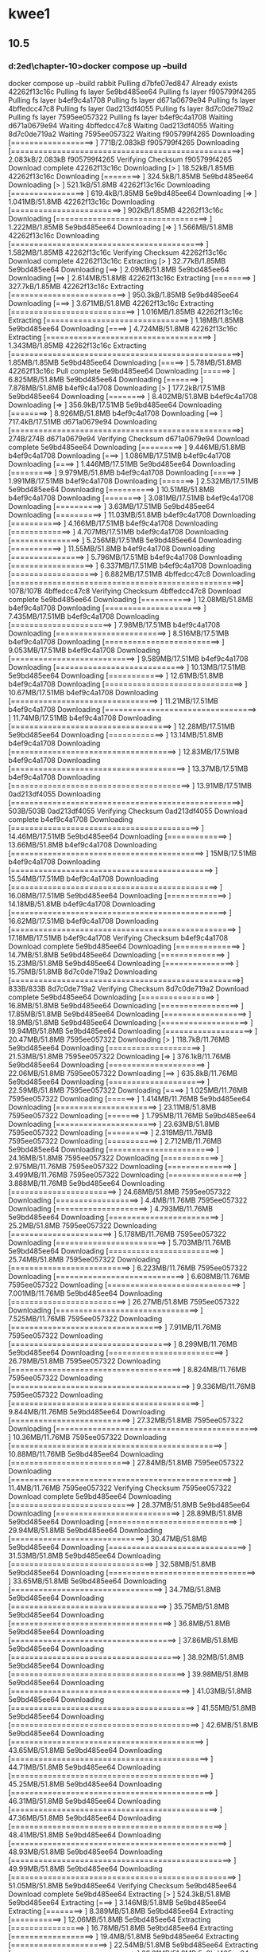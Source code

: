 * kwee1
** 10.5
*** d:\cprojects\lotus\BootstrapMicroservices2ed\chapter-10>docker compose up --build
docker compose up --build
 rabbit Pulling 
 d7bfe07ed847 Already exists 
 42262f13c16c Pulling fs layer 
 5e9bd485ee64 Pulling fs layer 
 f905799f4265 Pulling fs layer 
 b4ef9c4a1708 Pulling fs layer 
 d671a0679e94 Pulling fs layer 
 4bffedcc47c8 Pulling fs layer 
 0ad213df4055 Pulling fs layer 
 8d7c0de719a2 Pulling fs layer 
 7595ee057322 Pulling fs layer 
 b4ef9c4a1708 Waiting 
 d671a0679e94 Waiting 
 4bffedcc47c8 Waiting 
 0ad213df4055 Waiting 
 8d7c0de719a2 Waiting 
 7595ee057322 Waiting 
 f905799f4265 Downloading [==================>                                ]     771B/2.083kB
 f905799f4265 Downloading [==================================================>]  2.083kB/2.083kB
 f905799f4265 Verifying Checksum 
 f905799f4265 Download complete 
 42262f13c16c Downloading [>                                                  ]  18.52kB/1.85MB
 42262f13c16c Downloading [========>                                          ]  324.5kB/1.85MB
 5e9bd485ee64 Downloading [>                                                  ]  521.1kB/51.8MB
 42262f13c16c Downloading [================>                                  ]  619.4kB/1.85MB
 5e9bd485ee64 Downloading [=>                                                 ]  1.041MB/51.8MB
 42262f13c16c Downloading [========================>                          ]    902kB/1.85MB
 42262f13c16c Downloading [=================================>                 ]  1.222MB/1.85MB
 5e9bd485ee64 Downloading [=>                                                 ]  1.566MB/51.8MB
 42262f13c16c Downloading [==========================================>        ]  1.582MB/1.85MB
 42262f13c16c Verifying Checksum 
 42262f13c16c Download complete 
 42262f13c16c Extracting [>                                                  ]  32.77kB/1.85MB
 5e9bd485ee64 Downloading [==>                                                ]   2.09MB/51.8MB
 5e9bd485ee64 Downloading [==>                                                ]  2.614MB/51.8MB
 42262f13c16c Extracting [========>                                          ]  327.7kB/1.85MB
 42262f13c16c Extracting [=========================>                         ]  950.3kB/1.85MB
 5e9bd485ee64 Downloading [===>                                               ]  3.671MB/51.8MB
 42262f13c16c Extracting [===========================>                       ]  1.016MB/1.85MB
 42262f13c16c Extracting [===============================>                   ]   1.18MB/1.85MB
 5e9bd485ee64 Downloading [====>                                              ]  4.724MB/51.8MB
 42262f13c16c Extracting [====================================>              ]  1.343MB/1.85MB
 42262f13c16c Extracting [==================================================>]   1.85MB/1.85MB
 5e9bd485ee64 Downloading [=====>                                             ]   5.78MB/51.8MB
 42262f13c16c Pull complete 
 5e9bd485ee64 Downloading [======>                                            ]  6.825MB/51.8MB
 5e9bd485ee64 Downloading [=======>                                           ]  7.878MB/51.8MB
 b4ef9c4a1708 Downloading [>                                                  ]  177.2kB/17.51MB
 5e9bd485ee64 Downloading [========>                                          ]  8.402MB/51.8MB
 b4ef9c4a1708 Downloading [=>                                                 ]  356.9kB/17.51MB
 5e9bd485ee64 Downloading [========>                                          ]  8.926MB/51.8MB
 b4ef9c4a1708 Downloading [==>                                                ]  717.4kB/17.51MB
 d671a0679e94 Downloading [==================================================>]     274B/274B
 d671a0679e94 Verifying Checksum 
 d671a0679e94 Download complete 
 5e9bd485ee64 Downloading [=========>                                         ]  9.446MB/51.8MB
 b4ef9c4a1708 Downloading [===>                                               ]  1.086MB/17.51MB
 b4ef9c4a1708 Downloading [====>                                              ]  1.446MB/17.51MB
 5e9bd485ee64 Downloading [=========>                                         ]  9.979MB/51.8MB
 b4ef9c4a1708 Downloading [=====>                                             ]  1.991MB/17.51MB
 b4ef9c4a1708 Downloading [=======>                                           ]  2.532MB/17.51MB
 5e9bd485ee64 Downloading [==========>                                        ]  10.51MB/51.8MB
 b4ef9c4a1708 Downloading [========>                                          ]  3.081MB/17.51MB
 b4ef9c4a1708 Downloading [==========>                                        ]   3.63MB/17.51MB
 5e9bd485ee64 Downloading [==========>                                        ]  11.03MB/51.8MB
 b4ef9c4a1708 Downloading [===========>                                       ]  4.166MB/17.51MB
 b4ef9c4a1708 Downloading [=============>                                     ]  4.707MB/17.51MB
 b4ef9c4a1708 Downloading [===============>                                   ]  5.256MB/17.51MB
 5e9bd485ee64 Downloading [===========>                                       ]  11.55MB/51.8MB
 b4ef9c4a1708 Downloading [================>                                  ]  5.796MB/17.51MB
 b4ef9c4a1708 Downloading [==================>                                ]  6.337MB/17.51MB
 b4ef9c4a1708 Downloading [===================>                               ]  6.882MB/17.51MB
 4bffedcc47c8 Downloading [==================================================>]     107B/107B
 4bffedcc47c8 Verifying Checksum 
 4bffedcc47c8 Download complete 
 5e9bd485ee64 Downloading [===========>                                       ]  12.08MB/51.8MB
 b4ef9c4a1708 Downloading [=====================>                             ]  7.435MB/17.51MB
 b4ef9c4a1708 Downloading [======================>                            ]   7.98MB/17.51MB
 b4ef9c4a1708 Downloading [========================>                          ]  8.516MB/17.51MB
 b4ef9c4a1708 Downloading [=========================>                         ]  9.053MB/17.51MB
 b4ef9c4a1708 Downloading [===========================>                       ]  9.589MB/17.51MB
 b4ef9c4a1708 Downloading [============================>                      ]  10.13MB/17.51MB
 5e9bd485ee64 Downloading [============>                                      ]  12.61MB/51.8MB
 b4ef9c4a1708 Downloading [==============================>                    ]  10.67MB/17.51MB
 b4ef9c4a1708 Downloading [================================>                  ]  11.21MB/17.51MB
 b4ef9c4a1708 Downloading [=================================>                 ]  11.74MB/17.51MB
 b4ef9c4a1708 Downloading [===================================>               ]  12.28MB/17.51MB
 5e9bd485ee64 Downloading [============>                                      ]  13.14MB/51.8MB
 b4ef9c4a1708 Downloading [====================================>              ]  12.83MB/17.51MB
 b4ef9c4a1708 Downloading [======================================>            ]  13.37MB/17.51MB
 b4ef9c4a1708 Downloading [=======================================>           ]  13.91MB/17.51MB
 0ad213df4055 Downloading [==================================================>]     503B/503B
 0ad213df4055 Verifying Checksum 
 0ad213df4055 Download complete 
 b4ef9c4a1708 Downloading [=========================================>         ]  14.46MB/17.51MB
 5e9bd485ee64 Downloading [=============>                                     ]  13.66MB/51.8MB
 b4ef9c4a1708 Downloading [==========================================>        ]     15MB/17.51MB
 b4ef9c4a1708 Downloading [============================================>      ]  15.54MB/17.51MB
 b4ef9c4a1708 Downloading [=============================================>     ]  16.08MB/17.51MB
 5e9bd485ee64 Downloading [=============>                                     ]  14.18MB/51.8MB
 b4ef9c4a1708 Downloading [===============================================>   ]  16.62MB/17.51MB
 b4ef9c4a1708 Downloading [=================================================> ]  17.18MB/17.51MB
 b4ef9c4a1708 Verifying Checksum 
 b4ef9c4a1708 Download complete 
 5e9bd485ee64 Downloading [==============>                                    ]   14.7MB/51.8MB
 5e9bd485ee64 Downloading [==============>                                    ]  15.23MB/51.8MB
 5e9bd485ee64 Downloading [===============>                                   ]  15.75MB/51.8MB
 8d7c0de719a2 Downloading [==================================================>]     833B/833B
 8d7c0de719a2 Verifying Checksum 
 8d7c0de719a2 Download complete 
 5e9bd485ee64 Downloading [================>                                  ]   16.8MB/51.8MB
 5e9bd485ee64 Downloading [=================>                                 ]  17.85MB/51.8MB
 5e9bd485ee64 Downloading [==================>                                ]   18.9MB/51.8MB
 5e9bd485ee64 Downloading [===================>                               ]  19.94MB/51.8MB
 5e9bd485ee64 Downloading [===================>                               ]  20.47MB/51.8MB
 7595ee057322 Downloading [>                                                  ]  118.7kB/11.76MB
 5e9bd485ee64 Downloading [====================>                              ]  21.53MB/51.8MB
 7595ee057322 Downloading [=>                                                 ]  376.1kB/11.76MB
 5e9bd485ee64 Downloading [=====================>                             ]  22.06MB/51.8MB
 7595ee057322 Downloading [==>                                                ]  635.8kB/11.76MB
 5e9bd485ee64 Downloading [=====================>                             ]  22.59MB/51.8MB
 7595ee057322 Downloading [====>                                              ]  1.025MB/11.76MB
 7595ee057322 Downloading [======>                                            ]  1.414MB/11.76MB
 5e9bd485ee64 Downloading [======================>                            ]  23.11MB/51.8MB
 7595ee057322 Downloading [=======>                                           ]  1.795MB/11.76MB
 5e9bd485ee64 Downloading [======================>                            ]  23.63MB/51.8MB
 7595ee057322 Downloading [=========>                                         ]  2.319MB/11.76MB
 7595ee057322 Downloading [===========>                                       ]  2.712MB/11.76MB
 5e9bd485ee64 Downloading [=======================>                           ]  24.16MB/51.8MB
 7595ee057322 Downloading [============>                                      ]  2.975MB/11.76MB
 7595ee057322 Downloading [==============>                                    ]  3.499MB/11.76MB
 7595ee057322 Downloading [================>                                  ]  3.888MB/11.76MB
 5e9bd485ee64 Downloading [=======================>                           ]  24.68MB/51.8MB
 7595ee057322 Downloading [==================>                                ]    4.4MB/11.76MB
 7595ee057322 Downloading [====================>                              ]  4.793MB/11.76MB
 5e9bd485ee64 Downloading [========================>                          ]   25.2MB/51.8MB
 7595ee057322 Downloading [======================>                            ]  5.178MB/11.76MB
 7595ee057322 Downloading [========================>                          ]  5.703MB/11.76MB
 5e9bd485ee64 Downloading [========================>                          ]  25.74MB/51.8MB
 7595ee057322 Downloading [==========================>                        ]  6.223MB/11.76MB
 7595ee057322 Downloading [============================>                      ]  6.608MB/11.76MB
 7595ee057322 Downloading [=============================>                     ]  7.001MB/11.76MB
 5e9bd485ee64 Downloading [=========================>                         ]  26.27MB/51.8MB
 7595ee057322 Downloading [===============================>                   ]  7.525MB/11.76MB
 7595ee057322 Downloading [=================================>                 ]   7.91MB/11.76MB
 7595ee057322 Downloading [===================================>               ]  8.299MB/11.76MB
 5e9bd485ee64 Downloading [=========================>                         ]  26.79MB/51.8MB
 7595ee057322 Downloading [=====================================>             ]  8.824MB/11.76MB
 7595ee057322 Downloading [=======================================>           ]  9.336MB/11.76MB
 7595ee057322 Downloading [=========================================>         ]  9.844MB/11.76MB
 5e9bd485ee64 Downloading [==========================>                        ]  27.32MB/51.8MB
 7595ee057322 Downloading [============================================>      ]  10.36MB/11.76MB
 7595ee057322 Downloading [==============================================>    ]  10.88MB/11.76MB
 5e9bd485ee64 Downloading [==========================>                        ]  27.84MB/51.8MB
 7595ee057322 Downloading [================================================>  ]   11.4MB/11.76MB
 7595ee057322 Verifying Checksum 
 7595ee057322 Download complete 
 5e9bd485ee64 Downloading [===========================>                       ]  28.37MB/51.8MB
 5e9bd485ee64 Downloading [===========================>                       ]  28.89MB/51.8MB
 5e9bd485ee64 Downloading [============================>                      ]  29.94MB/51.8MB
 5e9bd485ee64 Downloading [=============================>                     ]  30.47MB/51.8MB
 5e9bd485ee64 Downloading [==============================>                    ]  31.53MB/51.8MB
 5e9bd485ee64 Downloading [===============================>                   ]  32.58MB/51.8MB
 5e9bd485ee64 Downloading [================================>                  ]  33.65MB/51.8MB
 5e9bd485ee64 Downloading [=================================>                 ]   34.7MB/51.8MB
 5e9bd485ee64 Downloading [==================================>                ]  35.75MB/51.8MB
 5e9bd485ee64 Downloading [===================================>               ]   36.8MB/51.8MB
 5e9bd485ee64 Downloading [====================================>              ]  37.86MB/51.8MB
 5e9bd485ee64 Downloading [=====================================>             ]  38.92MB/51.8MB
 5e9bd485ee64 Downloading [======================================>            ]  39.98MB/51.8MB
 5e9bd485ee64 Downloading [=======================================>           ]  41.03MB/51.8MB
 5e9bd485ee64 Downloading [========================================>          ]  41.55MB/51.8MB
 5e9bd485ee64 Downloading [=========================================>         ]   42.6MB/51.8MB
 5e9bd485ee64 Downloading [==========================================>        ]  43.65MB/51.8MB
 5e9bd485ee64 Downloading [===========================================>       ]  44.71MB/51.8MB
 5e9bd485ee64 Downloading [===========================================>       ]  45.25MB/51.8MB
 5e9bd485ee64 Downloading [============================================>      ]  46.31MB/51.8MB
 5e9bd485ee64 Downloading [=============================================>     ]  47.36MB/51.8MB
 5e9bd485ee64 Downloading [==============================================>    ]  48.41MB/51.8MB
 5e9bd485ee64 Downloading [===============================================>   ]  48.93MB/51.8MB
 5e9bd485ee64 Downloading [================================================>  ]  49.99MB/51.8MB
 5e9bd485ee64 Downloading [=================================================> ]  51.05MB/51.8MB
 5e9bd485ee64 Verifying Checksum 
 5e9bd485ee64 Download complete 
 5e9bd485ee64 Extracting [>                                                  ]  524.3kB/51.8MB
 5e9bd485ee64 Extracting [===>                                               ]  3.146MB/51.8MB
 5e9bd485ee64 Extracting [========>                                          ]  8.389MB/51.8MB
 5e9bd485ee64 Extracting [===========>                                       ]  12.06MB/51.8MB
 5e9bd485ee64 Extracting [================>                                  ]  16.78MB/51.8MB
 5e9bd485ee64 Extracting [==================>                                ]   19.4MB/51.8MB
 5e9bd485ee64 Extracting [=====================>                             ]  22.54MB/51.8MB
 5e9bd485ee64 Extracting [===========================>                       ]  28.31MB/51.8MB
 5e9bd485ee64 Extracting [===============================>                   ]  32.51MB/51.8MB
 5e9bd485ee64 Extracting [===================================>               ]   36.7MB/51.8MB
 5e9bd485ee64 Extracting [=======================================>           ]  41.42MB/51.8MB
 5e9bd485ee64 Extracting [=============================================>     ]  47.19MB/51.8MB
 5e9bd485ee64 Extracting [=================================================> ]  51.38MB/51.8MB
 5e9bd485ee64 Extracting [==================================================>]   51.8MB/51.8MB
 5e9bd485ee64 Pull complete 
 f905799f4265 Extracting [==================================================>]  2.083kB/2.083kB
 f905799f4265 Extracting [==================================================>]  2.083kB/2.083kB
 f905799f4265 Pull complete 
 b4ef9c4a1708 Extracting [>                                                  ]  196.6kB/17.51MB
 b4ef9c4a1708 Extracting [============>                                      ]  4.522MB/17.51MB
 b4ef9c4a1708 Extracting [=============================>                     ]  10.22MB/17.51MB
 b4ef9c4a1708 Extracting [========================================>          ]  14.16MB/17.51MB
 b4ef9c4a1708 Extracting [===============================================>   ]  16.71MB/17.51MB
 b4ef9c4a1708 Extracting [==================================================>]  17.51MB/17.51MB
 b4ef9c4a1708 Pull complete 
 d671a0679e94 Extracting [==================================================>]     274B/274B
 d671a0679e94 Extracting [==================================================>]     274B/274B
 d671a0679e94 Pull complete 
 4bffedcc47c8 Extracting [==================================================>]     107B/107B
 4bffedcc47c8 Extracting [==================================================>]     107B/107B
 4bffedcc47c8 Pull complete 
 0ad213df4055 Extracting [==================================================>]     503B/503B
 0ad213df4055 Extracting [==================================================>]     503B/503B
 0ad213df4055 Pull complete 
 8d7c0de719a2 Extracting [==================================================>]     833B/833B
 8d7c0de719a2 Extracting [==================================================>]     833B/833B
 8d7c0de719a2 Pull complete 
 7595ee057322 Extracting [>                                                  ]  131.1kB/11.76MB
 7595ee057322 Extracting [============>                                      ]  3.015MB/11.76MB
 7595ee057322 Extracting [======================>                            ]  5.243MB/11.76MB
 7595ee057322 Extracting [=================================>                 ]  7.995MB/11.76MB
 7595ee057322 Extracting [==================================================>]  11.76MB/11.76MB
 7595ee057322 Pull complete 
 rabbit Pulled 
#1 [internal] load build definition from Dockerfile-dev
#1 transferring dockerfile: 208B 0.0s done
#1 DONE 0.0s
#1 [internal] load build definition from Dockerfile-dev

#2 [internal] load .dockerignore
#1 [internal] load build definition from Dockerfile-dev
#1 [internal] load build definition from Dockerfile-dev
#1 [internal] load build definition from Dockerfile
#1 [internal] load build definition from Dockerfile-dev
#1 [internal] load build definition from Dockerfile-dev
#1 transferring dockerfile: 208B 0.1s done
#2 transferring context: 58B 0.0s done
#1 transferring dockerfile:
#1 transferring dockerfile: 168B 0.0s done
#2 DONE 6.0s
#1 transferring dockerfile: 34B 0.0s
#1 DONE 5.5s

#2 [internal] load .dockerignore
#2 transferring context: 58B 0.0s done
#1 transferring dockerfile: 208B done
#1 transferring dockerfile:
#1 DONE 6.0s

#2 [internal] load .dockerignore
#2 transferring context: 58B done
#2 DONE 5.4s
#1 transferring dockerfile: 208B 0.0s done

#3 [internal] load metadata for docker.io/library/node:18.5.0
#1 DONE 6.3s

#2 [internal] load .dockerignore
#2 transferring context: 58B 0.0s done
#2 DONE 5.3s
#1 transferring dockerfile: 208B 0.0s done

#3 [internal] load metadata for docker.io/library/node:18.5.0
#1 DONE 5.8s

#2 [internal] load .dockerignore
#2 transferring context: 58B 0.0s done
#1 transferring dockerfile: 172B 0.0s done

#3 [internal] load metadata for docker.io/library/node:18.5.0
#1 DONE 5.7s

#2 [internal] load .dockerignore
#2 transferring context: 58B 0.0s done
#2 DONE 5.6s
#1 DONE 5.8s

#2 [internal] load .dockerignore
#2 transferring context: 67B 0.0s done
#2 DONE 5.8s
#2 DONE 5.6s

#3 [internal] load metadata for docker.io/library/node:18.5.0
#2 DONE 5.6s

#3 [internal] load metadata for docker.io/library/node:18.5.0

#3 [internal] load metadata for docker.io/library/node:18.5.0

#3 [internal] load metadata for docker.io/library/node:18.5.0
#3 ...

#4 [auth] library/node:pull token for registry-1.docker.io
#4 DONE 0.0s

#3 [internal] load metadata for docker.io/library/node:18.5.0
#3 DONE 3.3s
#3 DONE 3.1s
#3 DONE 3.5s
#3 DONE 3.3s
#3 DONE 3.6s
#3 DONE 3.7s

#5 [internal] load build context
#5 transferring context: 80.37kB 0.0s done
#5 DONE 0.1s

#6 [1/3] FROM docker.io/library/node:18.5.0@sha256:a466525364309cbba6bb4989d7ff926334a08f2f822be0e1e9ca6f0773910430
#6 resolve docker.io/library/node:18.5.0@sha256:a466525364309cbba6bb4989d7ff926334a08f2f822be0e1e9ca6f0773910430
#3 DONE 3.2s


#4 [1/3] FROM docker.io/library/node:18.5.0@sha256:a466525364309cbba6bb4989d7ff926334a08f2f822be0e1e9ca6f0773910430
#4 resolve docker.io/library/node:18.5.0@sha256:a466525364309cbba6bb4989d7ff926334a08f2f822be0e1e9ca6f0773910430 0.1s done
#4 [1/3] FROM docker.io/library/node:18.5.0@sha256:a466525364309cbba6bb4989d7ff926334a08f2f822be0e1e9ca6f0773910430
#4 resolve docker.io/library/node:18.5.0@sha256:a466525364309cbba6bb4989d7ff926334a08f2f822be0e1e9ca6f0773910430 0.1s done

#4 [internal] load build context

#4 [1/3] FROM docker.io/library/node:18.5.0@sha256:a466525364309cbba6bb4989d7ff926334a08f2f822be0e1e9ca6f0773910430

#4 resolve docker.io/library/node:18.5.0@sha256:a466525364309cbba6bb4989d7ff926334a08f2f822be0e1e9ca6f0773910430 0.1s done
#4 [internal] load build context
#4 transferring context: 503.72kB 0.0s done

#4 [1/3] FROM docker.io/library/node:18.5.0@sha256:a466525364309cbba6bb4989d7ff926334a08f2f822be0e1e9ca6f0773910430
#4 resolve docker.io/library/node:18.5.0@sha256:a466525364309cbba6bb4989d7ff926334a08f2f822be0e1e9ca6f0773910430 0.1s done
#4 transferring context: 306.94kB 0.0s done
#4 ...

#5 [internal] load build context
#4 sha256:a466525364309cbba6bb4989d7ff926334a08f2f822be0e1e9ca6f0773910430 1.21kB / 1.21kB done
#5 transferring context: 63.15kB 0.0s done
#4 sha256:a67015ce5a53689bb1128ec114468a168684f795b6a480140eddb9bfff691102 7.74kB / 7.74kB done
#5 DONE 0.2s

#4 [1/3] FROM docker.io/library/node:18.5.0@sha256:a466525364309cbba6bb4989d7ff926334a08f2f822be0e1e9ca6f0773910430
#4 sha256:a466525364309cbba6bb4989d7ff926334a08f2f822be0e1e9ca6f0773910430 1.21kB / 1.21kB done
#4 sha256:a67015ce5a53689bb1128ec114468a168684f795b6a480140eddb9bfff691102 7.74kB / 7.74kB done
#4 sha256:d836772a1c1f9c4b1f280fb2a98ace30a4c4c87370f89aa092b35dfd9556278a 0B / 55.00MB 0.1s
#4 sha256:66a9e63c657ad881997f5165c0826be395bfc064415876b9fbaae74bcb5dc721 0B / 5.16MB 0.1s
#4 sha256:d1989b6e74cfdda1591b9dd23be47c5caeb002b7a151379361ec0c3f0e6d0e52 0B / 10.88MB 0.1s
#4 sha256:eee4c74962a855bc1694676cd5069460e545a8580e0e574b2c59eae4f40bd5bd 2.21kB / 2.21kB done
#4 DONE 0.2s
#4 sha256:a466525364309cbba6bb4989d7ff926334a08f2f822be0e1e9ca6f0773910430 1.21kB / 1.21kB done
#4 sha256:d836772a1c1f9c4b1f280fb2a98ace30a4c4c87370f89aa092b35dfd9556278a 0B / 55.00MB 0.1s
#4 sha256:a67015ce5a53689bb1128ec114468a168684f795b6a480140eddb9bfff691102 7.74kB / 7.74kB done
#4 sha256:d836772a1c1f9c4b1f280fb2a98ace30a4c4c87370f89aa092b35dfd9556278a 0B / 55.00MB 0.1s
#4 sha256:66a9e63c657ad881997f5165c0826be395bfc064415876b9fbaae74bcb5dc721 0B / 5.16MB 0.1s
#4 sha256:d1989b6e74cfdda1591b9dd23be47c5caeb002b7a151379361ec0c3f0e6d0e52 0B / 10.88MB 0.1s

#5 [1/3] FROM docker.io/library/node:18.5.0@sha256:a466525364309cbba6bb4989d7ff926334a08f2f822be0e1e9ca6f0773910430
#5 resolve docker.io/library/node:18.5.0@sha256:a466525364309cbba6bb4989d7ff926334a08f2f822be0e1e9ca6f0773910430 0.1s done
#5 sha256:a466525364309cbba6bb4989d7ff926334a08f2f822be0e1e9ca6f0773910430 1.21kB / 1.21kB done
#6 resolve docker.io/library/node:18.5.0@sha256:a466525364309cbba6bb4989d7ff926334a08f2f822be0e1e9ca6f0773910430 0.1s done
#6 sha256:a466525364309cbba6bb4989d7ff926334a08f2f822be0e1e9ca6f0773910430 1.21kB / 1.21kB done
#6 sha256:a67015ce5a53689bb1128ec114468a168684f795b6a480140eddb9bfff691102 7.74kB / 7.74kB done
#6 sha256:d836772a1c1f9c4b1f280fb2a98ace30a4c4c87370f89aa092b35dfd9556278a 0B / 55.00MB 0.1s
#6 sha256:66a9e63c657ad881997f5165c0826be395bfc064415876b9fbaae74bcb5dc721 0B / 5.16MB 0.1s
#6 sha256:d1989b6e74cfdda1591b9dd23be47c5caeb002b7a151379361ec0c3f0e6d0e52 0B / 10.88MB 0.1s
#5 sha256:a67015ce5a53689bb1128ec114468a168684f795b6a480140eddb9bfff691102 7.74kB / 7.74kB done
#4 sha256:a466525364309cbba6bb4989d7ff926334a08f2f822be0e1e9ca6f0773910430 1.21kB / 1.21kB done
#4 sha256:a67015ce5a53689bb1128ec114468a168684f795b6a480140eddb9bfff691102 7.74kB / 7.74kB done
#4 sha256:d836772a1c1f9c4b1f280fb2a98ace30a4c4c87370f89aa092b35dfd9556278a 0B / 55.00MB 0.1s
#4 sha256:66a9e63c657ad881997f5165c0826be395bfc064415876b9fbaae74bcb5dc721 0B / 5.16MB 0.1s
#4 sha256:d1989b6e74cfdda1591b9dd23be47c5caeb002b7a151379361ec0c3f0e6d0e52 0B / 10.88MB 0.1s
#5 sha256:d836772a1c1f9c4b1f280fb2a98ace30a4c4c87370f89aa092b35dfd9556278a 0B / 55.00MB 0.1s
#5 sha256:66a9e63c657ad881997f5165c0826be395bfc064415876b9fbaae74bcb5dc721 0B / 5.16MB 0.1s
#5 sha256:d1989b6e74cfdda1591b9dd23be47c5caeb002b7a151379361ec0c3f0e6d0e52 0B / 10.88MB 0.1s
#4 sha256:66a9e63c657ad881997f5165c0826be395bfc064415876b9fbaae74bcb5dc721 0B / 5.16MB 0.1s
#4 sha256:d1989b6e74cfdda1591b9dd23be47c5caeb002b7a151379361ec0c3f0e6d0e52 0B / 10.88MB 0.1s
#4 sha256:eee4c74962a855bc1694676cd5069460e545a8580e0e574b2c59eae4f40bd5bd 2.21kB / 2.21kB done
#4 DONE 0.2s

#5 [1/3] FROM docker.io/library/node:18.5.0@sha256:a466525364309cbba6bb4989d7ff926334a08f2f822be0e1e9ca6f0773910430
#5 resolve docker.io/library/node:18.5.0@sha256:a466525364309cbba6bb4989d7ff926334a08f2f822be0e1e9ca6f0773910430 0.1s done
#5 sha256:a466525364309cbba6bb4989d7ff926334a08f2f822be0e1e9ca6f0773910430 1.21kB / 1.21kB done
#5 sha256:a67015ce5a53689bb1128ec114468a168684f795b6a480140eddb9bfff691102 7.74kB / 7.74kB done
#5 sha256:d836772a1c1f9c4b1f280fb2a98ace30a4c4c87370f89aa092b35dfd9556278a 0B / 55.00MB 0.1s
#5 sha256:66a9e63c657ad881997f5165c0826be395bfc064415876b9fbaae74bcb5dc721 0B / 5.16MB 0.1s
#5 sha256:d1989b6e74cfdda1591b9dd23be47c5caeb002b7a151379361ec0c3f0e6d0e52 0B / 10.88MB 0.1s
#4 ...

#5 [internal] load build context
#5 transferring context: 82.43kB 0.0s done
#5 sha256:eee4c74962a855bc1694676cd5069460e545a8580e0e574b2c59eae4f40bd5bd 2.21kB / 2.21kB done
#4 ...
#5 sha256:eee4c74962a855bc1694676cd5069460e545a8580e0e574b2c59eae4f40bd5bd 2.21kB / 2.21kB done
#4 ...

#6 sha256:eee4c74962a855bc1694676cd5069460e545a8580e0e574b2c59eae4f40bd5bd 2.21kB / 2.21kB done
#5 [internal] load build context
#5 DONE 0.3s


#5 [internal] load build context
#4 [1/3] FROM docker.io/library/node:18.5.0@sha256:a466525364309cbba6bb4989d7ff926334a08f2f822be0e1e9ca6f0773910430
#5 transferring context: 184.14kB 0.0s done
#5 transferring context: 179.32kB 0.0s done
#5 DONE 0.3s

#5 DONE 0.3s

#4 [1/3] FROM docker.io/library/node:18.5.0@sha256:a466525364309cbba6bb4989d7ff926334a08f2f822be0e1e9ca6f0773910430
#4 [1/3] FROM docker.io/library/node:18.5.0@sha256:a466525364309cbba6bb4989d7ff926334a08f2f822be0e1e9ca6f0773910430
#4 sha256:eee4c74962a855bc1694676cd5069460e545a8580e0e574b2c59eae4f40bd5bd 2.21kB / 2.21kB done
#4 sha256:eee4c74962a855bc1694676cd5069460e545a8580e0e574b2c59eae4f40bd5bd 2.21kB / 2.21kB done
#5 sha256:d836772a1c1f9c4b1f280fb2a98ace30a4c4c87370f89aa092b35dfd9556278a 3.15MB / 55.00MB 1.1s
#6 sha256:d836772a1c1f9c4b1f280fb2a98ace30a4c4c87370f89aa092b35dfd9556278a 3.15MB / 55.00MB 1.1s
#4 sha256:d836772a1c1f9c4b1f280fb2a98ace30a4c4c87370f89aa092b35dfd9556278a 3.15MB / 55.00MB 1.1s
#5 sha256:d836772a1c1f9c4b1f280fb2a98ace30a4c4c87370f89aa092b35dfd9556278a 3.15MB / 55.00MB 1.1s
#4 sha256:d836772a1c1f9c4b1f280fb2a98ace30a4c4c87370f89aa092b35dfd9556278a 3.15MB / 55.00MB 1.1s
#4 sha256:d836772a1c1f9c4b1f280fb2a98ace30a4c4c87370f89aa092b35dfd9556278a 3.15MB / 55.00MB 1.1s
#4 sha256:d836772a1c1f9c4b1f280fb2a98ace30a4c4c87370f89aa092b35dfd9556278a 3.15MB / 55.00MB 1.1s
#4 sha256:66a9e63c657ad881997f5165c0826be395bfc064415876b9fbaae74bcb5dc721 1.05MB / 5.16MB 1.2s
#4 sha256:66a9e63c657ad881997f5165c0826be395bfc064415876b9fbaae74bcb5dc721 1.05MB / 5.16MB 1.2s
#4 sha256:66a9e63c657ad881997f5165c0826be395bfc064415876b9fbaae74bcb5dc721 1.05MB / 5.16MB 1.2s
#6 sha256:66a9e63c657ad881997f5165c0826be395bfc064415876b9fbaae74bcb5dc721 1.05MB / 5.16MB 1.2s
#5 sha256:66a9e63c657ad881997f5165c0826be395bfc064415876b9fbaae74bcb5dc721 1.05MB / 5.16MB 1.2s
#5 sha256:66a9e63c657ad881997f5165c0826be395bfc064415876b9fbaae74bcb5dc721 1.05MB / 5.16MB 1.2s
#4 sha256:66a9e63c657ad881997f5165c0826be395bfc064415876b9fbaae74bcb5dc721 1.05MB / 5.16MB 1.2s
#5 sha256:d1989b6e74cfdda1591b9dd23be47c5caeb002b7a151379361ec0c3f0e6d0e52 1.05MB / 10.88MB 1.7s
#6 sha256:d1989b6e74cfdda1591b9dd23be47c5caeb002b7a151379361ec0c3f0e6d0e52 1.05MB / 10.88MB 1.7s
#4 sha256:d1989b6e74cfdda1591b9dd23be47c5caeb002b7a151379361ec0c3f0e6d0e52 1.05MB / 10.88MB 1.7s
#4 sha256:d1989b6e74cfdda1591b9dd23be47c5caeb002b7a151379361ec0c3f0e6d0e52 1.05MB / 10.88MB 1.7s
#4 sha256:d1989b6e74cfdda1591b9dd23be47c5caeb002b7a151379361ec0c3f0e6d0e52 1.05MB / 10.88MB 1.7s
#5 sha256:d1989b6e74cfdda1591b9dd23be47c5caeb002b7a151379361ec0c3f0e6d0e52 1.05MB / 10.88MB 1.7s
#4 sha256:d1989b6e74cfdda1591b9dd23be47c5caeb002b7a151379361ec0c3f0e6d0e52 1.05MB / 10.88MB 1.7s
#6 sha256:66a9e63c657ad881997f5165c0826be395bfc064415876b9fbaae74bcb5dc721 2.10MB / 5.16MB 1.9s
#4 sha256:66a9e63c657ad881997f5165c0826be395bfc064415876b9fbaae74bcb5dc721 2.10MB / 5.16MB 1.9s
#5 sha256:66a9e63c657ad881997f5165c0826be395bfc064415876b9fbaae74bcb5dc721 2.10MB / 5.16MB 1.9s
#4 sha256:66a9e63c657ad881997f5165c0826be395bfc064415876b9fbaae74bcb5dc721 2.10MB / 5.16MB 1.9s
#4 sha256:66a9e63c657ad881997f5165c0826be395bfc064415876b9fbaae74bcb5dc721 2.10MB / 5.16MB 1.9s
#4 sha256:66a9e63c657ad881997f5165c0826be395bfc064415876b9fbaae74bcb5dc721 2.10MB / 5.16MB 2.0s
#5 sha256:66a9e63c657ad881997f5165c0826be395bfc064415876b9fbaae74bcb5dc721 2.10MB / 5.16MB 2.0s
#4 sha256:d1989b6e74cfdda1591b9dd23be47c5caeb002b7a151379361ec0c3f0e6d0e52 2.10MB / 10.88MB 2.0s
#5 sha256:d1989b6e74cfdda1591b9dd23be47c5caeb002b7a151379361ec0c3f0e6d0e52 2.10MB / 10.88MB 2.0s
#4 sha256:d1989b6e74cfdda1591b9dd23be47c5caeb002b7a151379361ec0c3f0e6d0e52 2.10MB / 10.88MB 2.1s
#4 sha256:d1989b6e74cfdda1591b9dd23be47c5caeb002b7a151379361ec0c3f0e6d0e52 2.10MB / 10.88MB 2.1s
#5 sha256:d1989b6e74cfdda1591b9dd23be47c5caeb002b7a151379361ec0c3f0e6d0e52 2.10MB / 10.88MB 2.1s
#4 sha256:d1989b6e74cfdda1591b9dd23be47c5caeb002b7a151379361ec0c3f0e6d0e52 2.10MB / 10.88MB 2.1s
#6 sha256:d1989b6e74cfdda1591b9dd23be47c5caeb002b7a151379361ec0c3f0e6d0e52 2.10MB / 10.88MB 2.1s
#4 sha256:d1989b6e74cfdda1591b9dd23be47c5caeb002b7a151379361ec0c3f0e6d0e52 3.15MB / 10.88MB 2.2s
#4 sha256:d1989b6e74cfdda1591b9dd23be47c5caeb002b7a151379361ec0c3f0e6d0e52 3.15MB / 10.88MB 2.2s
#4 sha256:d1989b6e74cfdda1591b9dd23be47c5caeb002b7a151379361ec0c3f0e6d0e52 3.15MB / 10.88MB 2.2s
#5 sha256:d1989b6e74cfdda1591b9dd23be47c5caeb002b7a151379361ec0c3f0e6d0e52 3.15MB / 10.88MB 2.2s
#4 sha256:d1989b6e74cfdda1591b9dd23be47c5caeb002b7a151379361ec0c3f0e6d0e52 3.15MB / 10.88MB 2.2s
#5 sha256:d1989b6e74cfdda1591b9dd23be47c5caeb002b7a151379361ec0c3f0e6d0e52 3.15MB / 10.88MB 2.2s
#6 sha256:d1989b6e74cfdda1591b9dd23be47c5caeb002b7a151379361ec0c3f0e6d0e52 3.15MB / 10.88MB 2.2s
#6 sha256:d1989b6e74cfdda1591b9dd23be47c5caeb002b7a151379361ec0c3f0e6d0e52 4.19MB / 10.88MB 2.4s
#4 sha256:d1989b6e74cfdda1591b9dd23be47c5caeb002b7a151379361ec0c3f0e6d0e52 4.19MB / 10.88MB 2.4s
#4 sha256:d1989b6e74cfdda1591b9dd23be47c5caeb002b7a151379361ec0c3f0e6d0e52 4.19MB / 10.88MB 2.4s
#5 sha256:d1989b6e74cfdda1591b9dd23be47c5caeb002b7a151379361ec0c3f0e6d0e52 4.19MB / 10.88MB 2.4s
#5 sha256:d1989b6e74cfdda1591b9dd23be47c5caeb002b7a151379361ec0c3f0e6d0e52 4.19MB / 10.88MB 2.4s
#4 sha256:d1989b6e74cfdda1591b9dd23be47c5caeb002b7a151379361ec0c3f0e6d0e52 4.19MB / 10.88MB 2.5s
#4 sha256:d1989b6e74cfdda1591b9dd23be47c5caeb002b7a151379361ec0c3f0e6d0e52 4.19MB / 10.88MB 2.5s
#5 sha256:66a9e63c657ad881997f5165c0826be395bfc064415876b9fbaae74bcb5dc721 3.15MB / 5.16MB 2.7s
#5 sha256:d1989b6e74cfdda1591b9dd23be47c5caeb002b7a151379361ec0c3f0e6d0e52 5.24MB / 10.88MB 2.7s
#5 sha256:66a9e63c657ad881997f5165c0826be395bfc064415876b9fbaae74bcb5dc721 3.15MB / 5.16MB 2.7s
#5 sha256:d1989b6e74cfdda1591b9dd23be47c5caeb002b7a151379361ec0c3f0e6d0e52 5.24MB / 10.88MB 2.7s
#4 sha256:66a9e63c657ad881997f5165c0826be395bfc064415876b9fbaae74bcb5dc721 3.15MB / 5.16MB 2.7s
#4 sha256:d1989b6e74cfdda1591b9dd23be47c5caeb002b7a151379361ec0c3f0e6d0e52 5.24MB / 10.88MB 2.7s
#4 sha256:66a9e63c657ad881997f5165c0826be395bfc064415876b9fbaae74bcb5dc721 3.15MB / 5.16MB 2.7s
#4 sha256:d1989b6e74cfdda1591b9dd23be47c5caeb002b7a151379361ec0c3f0e6d0e52 5.24MB / 10.88MB 2.7s
#6 sha256:66a9e63c657ad881997f5165c0826be395bfc064415876b9fbaae74bcb5dc721 3.15MB / 5.16MB 2.7s
#6 sha256:d1989b6e74cfdda1591b9dd23be47c5caeb002b7a151379361ec0c3f0e6d0e52 5.24MB / 10.88MB 2.7s
#4 sha256:66a9e63c657ad881997f5165c0826be395bfc064415876b9fbaae74bcb5dc721 3.15MB / 5.16MB 2.7s
#4 sha256:d1989b6e74cfdda1591b9dd23be47c5caeb002b7a151379361ec0c3f0e6d0e52 5.24MB / 10.88MB 2.7s
#4 sha256:66a9e63c657ad881997f5165c0826be395bfc064415876b9fbaae74bcb5dc721 3.15MB / 5.16MB 2.7s
#4 sha256:d1989b6e74cfdda1591b9dd23be47c5caeb002b7a151379361ec0c3f0e6d0e52 5.24MB / 10.88MB 2.7s
#4 sha256:d1989b6e74cfdda1591b9dd23be47c5caeb002b7a151379361ec0c3f0e6d0e52 6.29MB / 10.88MB 2.9s
#4 sha256:d1989b6e74cfdda1591b9dd23be47c5caeb002b7a151379361ec0c3f0e6d0e52 6.29MB / 10.88MB 2.9s
#4 sha256:d1989b6e74cfdda1591b9dd23be47c5caeb002b7a151379361ec0c3f0e6d0e52 6.29MB / 10.88MB 2.9s
#5 sha256:d1989b6e74cfdda1591b9dd23be47c5caeb002b7a151379361ec0c3f0e6d0e52 6.29MB / 10.88MB 2.9s
#5 sha256:d1989b6e74cfdda1591b9dd23be47c5caeb002b7a151379361ec0c3f0e6d0e52 6.29MB / 10.88MB 2.9s
#4 sha256:d1989b6e74cfdda1591b9dd23be47c5caeb002b7a151379361ec0c3f0e6d0e52 6.29MB / 10.88MB 2.9s
#6 sha256:d1989b6e74cfdda1591b9dd23be47c5caeb002b7a151379361ec0c3f0e6d0e52 6.29MB / 10.88MB 3.0s
#4 sha256:d1989b6e74cfdda1591b9dd23be47c5caeb002b7a151379361ec0c3f0e6d0e52 7.34MB / 10.88MB 3.2s
#4 sha256:d1989b6e74cfdda1591b9dd23be47c5caeb002b7a151379361ec0c3f0e6d0e52 7.34MB / 10.88MB 3.2s
#4 sha256:d1989b6e74cfdda1591b9dd23be47c5caeb002b7a151379361ec0c3f0e6d0e52 7.34MB / 10.88MB 3.2s
#4 sha256:d1989b6e74cfdda1591b9dd23be47c5caeb002b7a151379361ec0c3f0e6d0e52 7.34MB / 10.88MB 3.2s
#5 sha256:d1989b6e74cfdda1591b9dd23be47c5caeb002b7a151379361ec0c3f0e6d0e52 7.34MB / 10.88MB 3.2s
#5 sha256:d1989b6e74cfdda1591b9dd23be47c5caeb002b7a151379361ec0c3f0e6d0e52 7.34MB / 10.88MB 3.2s
#6 sha256:d1989b6e74cfdda1591b9dd23be47c5caeb002b7a151379361ec0c3f0e6d0e52 7.34MB / 10.88MB 3.2s
#5 sha256:d1989b6e74cfdda1591b9dd23be47c5caeb002b7a151379361ec0c3f0e6d0e52 8.39MB / 10.88MB 3.4s
#4 sha256:d1989b6e74cfdda1591b9dd23be47c5caeb002b7a151379361ec0c3f0e6d0e52 8.39MB / 10.88MB 3.4s
#4 sha256:d1989b6e74cfdda1591b9dd23be47c5caeb002b7a151379361ec0c3f0e6d0e52 8.39MB / 10.88MB 3.4s
#6 sha256:d1989b6e74cfdda1591b9dd23be47c5caeb002b7a151379361ec0c3f0e6d0e52 8.39MB / 10.88MB 3.4s
#5 sha256:d1989b6e74cfdda1591b9dd23be47c5caeb002b7a151379361ec0c3f0e6d0e52 8.39MB / 10.88MB 3.4s
#4 sha256:d1989b6e74cfdda1591b9dd23be47c5caeb002b7a151379361ec0c3f0e6d0e52 8.39MB / 10.88MB 3.4s
#4 sha256:d1989b6e74cfdda1591b9dd23be47c5caeb002b7a151379361ec0c3f0e6d0e52 8.39MB / 10.88MB 3.4s
#4 sha256:d1989b6e74cfdda1591b9dd23be47c5caeb002b7a151379361ec0c3f0e6d0e52 9.44MB / 10.88MB 3.6s
#4 sha256:d1989b6e74cfdda1591b9dd23be47c5caeb002b7a151379361ec0c3f0e6d0e52 9.44MB / 10.88MB 3.6s
#5 sha256:d1989b6e74cfdda1591b9dd23be47c5caeb002b7a151379361ec0c3f0e6d0e52 9.44MB / 10.88MB 3.6s
#6 sha256:d1989b6e74cfdda1591b9dd23be47c5caeb002b7a151379361ec0c3f0e6d0e52 9.44MB / 10.88MB 3.6s
#4 sha256:d1989b6e74cfdda1591b9dd23be47c5caeb002b7a151379361ec0c3f0e6d0e52 9.44MB / 10.88MB 3.6s
#4 sha256:d1989b6e74cfdda1591b9dd23be47c5caeb002b7a151379361ec0c3f0e6d0e52 9.44MB / 10.88MB 3.6s
#5 sha256:d1989b6e74cfdda1591b9dd23be47c5caeb002b7a151379361ec0c3f0e6d0e52 9.44MB / 10.88MB 3.7s
#5 sha256:66a9e63c657ad881997f5165c0826be395bfc064415876b9fbaae74bcb5dc721 4.19MB / 5.16MB 3.8s
#5 sha256:d1989b6e74cfdda1591b9dd23be47c5caeb002b7a151379361ec0c3f0e6d0e52 10.49MB / 10.88MB 3.8s
#6 sha256:66a9e63c657ad881997f5165c0826be395bfc064415876b9fbaae74bcb5dc721 4.19MB / 5.16MB 3.8s
#6 sha256:d1989b6e74cfdda1591b9dd23be47c5caeb002b7a151379361ec0c3f0e6d0e52 10.49MB / 10.88MB 3.8s
#4 sha256:66a9e63c657ad881997f5165c0826be395bfc064415876b9fbaae74bcb5dc721 4.19MB / 5.16MB 3.8s
#4 sha256:d1989b6e74cfdda1591b9dd23be47c5caeb002b7a151379361ec0c3f0e6d0e52 10.49MB / 10.88MB 3.8s
#4 sha256:66a9e63c657ad881997f5165c0826be395bfc064415876b9fbaae74bcb5dc721 4.19MB / 5.16MB 3.8s
#4 sha256:d1989b6e74cfdda1591b9dd23be47c5caeb002b7a151379361ec0c3f0e6d0e52 10.49MB / 10.88MB 3.8s
#4 sha256:66a9e63c657ad881997f5165c0826be395bfc064415876b9fbaae74bcb5dc721 4.19MB / 5.16MB 3.8s
#4 sha256:d1989b6e74cfdda1591b9dd23be47c5caeb002b7a151379361ec0c3f0e6d0e52 10.49MB / 10.88MB 3.8s
#4 sha256:66a9e63c657ad881997f5165c0826be395bfc064415876b9fbaae74bcb5dc721 4.19MB / 5.16MB 3.8s
#4 sha256:d1989b6e74cfdda1591b9dd23be47c5caeb002b7a151379361ec0c3f0e6d0e52 10.49MB / 10.88MB 3.8s
#5 sha256:66a9e63c657ad881997f5165c0826be395bfc064415876b9fbaae74bcb5dc721 4.19MB / 5.16MB 3.8s
#5 sha256:d1989b6e74cfdda1591b9dd23be47c5caeb002b7a151379361ec0c3f0e6d0e52 10.49MB / 10.88MB 3.8s
#5 sha256:66a9e63c657ad881997f5165c0826be395bfc064415876b9fbaae74bcb5dc721 5.16MB / 5.16MB 4.2s
#5 sha256:d1989b6e74cfdda1591b9dd23be47c5caeb002b7a151379361ec0c3f0e6d0e52 10.88MB / 10.88MB 4.1s done
#6 sha256:66a9e63c657ad881997f5165c0826be395bfc064415876b9fbaae74bcb5dc721 5.16MB / 5.16MB 4.2s
#4 sha256:66a9e63c657ad881997f5165c0826be395bfc064415876b9fbaae74bcb5dc721 5.16MB / 5.16MB 4.2s
#4 sha256:d1989b6e74cfdda1591b9dd23be47c5caeb002b7a151379361ec0c3f0e6d0e52 10.88MB / 10.88MB 4.1s done
#4 sha256:66a9e63c657ad881997f5165c0826be395bfc064415876b9fbaae74bcb5dc721 5.16MB / 5.16MB 4.2s
#5 sha256:66a9e63c657ad881997f5165c0826be395bfc064415876b9fbaae74bcb5dc721 5.16MB / 5.16MB 4.2s
#4 sha256:66a9e63c657ad881997f5165c0826be395bfc064415876b9fbaae74bcb5dc721 5.16MB / 5.16MB 4.2s
#5 sha256:d1989b6e74cfdda1591b9dd23be47c5caeb002b7a151379361ec0c3f0e6d0e52 10.88MB / 10.88MB 4.1s done
#4 sha256:d1989b6e74cfdda1591b9dd23be47c5caeb002b7a151379361ec0c3f0e6d0e52 10.88MB / 10.88MB 4.1s done
#6 sha256:d1989b6e74cfdda1591b9dd23be47c5caeb002b7a151379361ec0c3f0e6d0e52 10.88MB / 10.88MB 4.1s done
#4 sha256:66a9e63c657ad881997f5165c0826be395bfc064415876b9fbaae74bcb5dc721 5.16MB / 5.16MB 4.2s
#4 sha256:d1989b6e74cfdda1591b9dd23be47c5caeb002b7a151379361ec0c3f0e6d0e52 10.88MB / 10.88MB 4.1s done
#4 sha256:d1989b6e74cfdda1591b9dd23be47c5caeb002b7a151379361ec0c3f0e6d0e52 10.88MB / 10.88MB 4.1s done
#5 sha256:c28818711e1ed38df107014a20127b41491b224d7aed8aa7066b55552d9600d2 0B / 54.58MB 4.5s
#5 sha256:d836772a1c1f9c4b1f280fb2a98ace30a4c4c87370f89aa092b35dfd9556278a 6.29MB / 55.00MB 4.5s
#4 sha256:d836772a1c1f9c4b1f280fb2a98ace30a4c4c87370f89aa092b35dfd9556278a 6.29MB / 55.00MB 4.5s
#4 sha256:d836772a1c1f9c4b1f280fb2a98ace30a4c4c87370f89aa092b35dfd9556278a 6.29MB / 55.00MB 4.5s
#4 sha256:c28818711e1ed38df107014a20127b41491b224d7aed8aa7066b55552d9600d2 0B / 54.58MB 4.5s
#4 sha256:d836772a1c1f9c4b1f280fb2a98ace30a4c4c87370f89aa092b35dfd9556278a 6.29MB / 55.00MB 4.5s
#5 sha256:c28818711e1ed38df107014a20127b41491b224d7aed8aa7066b55552d9600d2 0B / 54.58MB 4.5s
#4 sha256:c28818711e1ed38df107014a20127b41491b224d7aed8aa7066b55552d9600d2 0B / 54.58MB 4.5s
#6 sha256:d836772a1c1f9c4b1f280fb2a98ace30a4c4c87370f89aa092b35dfd9556278a 6.29MB / 55.00MB 4.5s
#6 sha256:c28818711e1ed38df107014a20127b41491b224d7aed8aa7066b55552d9600d2 0B / 54.58MB 4.5s
#4 sha256:d836772a1c1f9c4b1f280fb2a98ace30a4c4c87370f89aa092b35dfd9556278a 6.29MB / 55.00MB 4.5s
#4 sha256:c28818711e1ed38df107014a20127b41491b224d7aed8aa7066b55552d9600d2 0B / 54.58MB 4.5s
#4 sha256:c28818711e1ed38df107014a20127b41491b224d7aed8aa7066b55552d9600d2 0B / 54.58MB 4.5s
#5 sha256:d836772a1c1f9c4b1f280fb2a98ace30a4c4c87370f89aa092b35dfd9556278a 7.34MB / 55.00MB 4.6s
#5 sha256:66a9e63c657ad881997f5165c0826be395bfc064415876b9fbaae74bcb5dc721 5.16MB / 5.16MB 4.5s done
#5 sha256:66a9e63c657ad881997f5165c0826be395bfc064415876b9fbaae74bcb5dc721 5.16MB / 5.16MB 4.5s done
#5 sha256:5084fa7ebd744165b15df008a9c14db7fc3d6af34cce64ba85bbaa348af594a3 0B / 196.77MB 4.7s
#4 sha256:66a9e63c657ad881997f5165c0826be395bfc064415876b9fbaae74bcb5dc721 5.16MB / 5.16MB 4.5s done
#4 sha256:5084fa7ebd744165b15df008a9c14db7fc3d6af34cce64ba85bbaa348af594a3 0B / 196.77MB 4.7s
#4 sha256:66a9e63c657ad881997f5165c0826be395bfc064415876b9fbaae74bcb5dc721 5.16MB / 5.16MB 4.5s done
#4 sha256:5084fa7ebd744165b15df008a9c14db7fc3d6af34cce64ba85bbaa348af594a3 0B / 196.77MB 4.7s
#4 sha256:66a9e63c657ad881997f5165c0826be395bfc064415876b9fbaae74bcb5dc721 5.16MB / 5.16MB 4.5s done
#4 sha256:66a9e63c657ad881997f5165c0826be395bfc064415876b9fbaae74bcb5dc721 5.16MB / 5.16MB 4.5s done
#4 sha256:5084fa7ebd744165b15df008a9c14db7fc3d6af34cce64ba85bbaa348af594a3 0B / 196.77MB 4.7s
#4 sha256:5084fa7ebd744165b15df008a9c14db7fc3d6af34cce64ba85bbaa348af594a3 0B / 196.77MB 4.7s
#6 sha256:66a9e63c657ad881997f5165c0826be395bfc064415876b9fbaae74bcb5dc721 5.16MB / 5.16MB 4.5s done
#6 sha256:5084fa7ebd744165b15df008a9c14db7fc3d6af34cce64ba85bbaa348af594a3 0B / 196.77MB 4.7s
#5 sha256:5084fa7ebd744165b15df008a9c14db7fc3d6af34cce64ba85bbaa348af594a3 0B / 196.77MB 4.7s
#5 sha256:d836772a1c1f9c4b1f280fb2a98ace30a4c4c87370f89aa092b35dfd9556278a 9.44MB / 55.00MB 5.2s
#4 sha256:d836772a1c1f9c4b1f280fb2a98ace30a4c4c87370f89aa092b35dfd9556278a 9.44MB / 55.00MB 5.2s
#4 sha256:d836772a1c1f9c4b1f280fb2a98ace30a4c4c87370f89aa092b35dfd9556278a 9.44MB / 55.00MB 5.2s
#4 sha256:d836772a1c1f9c4b1f280fb2a98ace30a4c4c87370f89aa092b35dfd9556278a 9.44MB / 55.00MB 5.3s
#6 sha256:d836772a1c1f9c4b1f280fb2a98ace30a4c4c87370f89aa092b35dfd9556278a 9.44MB / 55.00MB 5.3s
#4 sha256:d836772a1c1f9c4b1f280fb2a98ace30a4c4c87370f89aa092b35dfd9556278a 9.44MB / 55.00MB 5.3s
#5 sha256:d836772a1c1f9c4b1f280fb2a98ace30a4c4c87370f89aa092b35dfd9556278a 10.49MB / 55.00MB 6.2s
#4 sha256:5084fa7ebd744165b15df008a9c14db7fc3d6af34cce64ba85bbaa348af594a3 10.49MB / 196.77MB 7.5s
#5 sha256:5084fa7ebd744165b15df008a9c14db7fc3d6af34cce64ba85bbaa348af594a3 10.49MB / 196.77MB 7.5s
#4 sha256:5084fa7ebd744165b15df008a9c14db7fc3d6af34cce64ba85bbaa348af594a3 10.49MB / 196.77MB 7.5s
#5 sha256:5084fa7ebd744165b15df008a9c14db7fc3d6af34cce64ba85bbaa348af594a3 10.49MB / 196.77MB 7.5s
#4 sha256:5084fa7ebd744165b15df008a9c14db7fc3d6af34cce64ba85bbaa348af594a3 10.49MB / 196.77MB 7.5s
#4 sha256:5084fa7ebd744165b15df008a9c14db7fc3d6af34cce64ba85bbaa348af594a3 10.49MB / 196.77MB 7.5s
#6 sha256:5084fa7ebd744165b15df008a9c14db7fc3d6af34cce64ba85bbaa348af594a3 10.49MB / 196.77MB 7.6s
#4 sha256:5084fa7ebd744165b15df008a9c14db7fc3d6af34cce64ba85bbaa348af594a3 20.97MB / 196.77MB 9.4s
#4 sha256:5084fa7ebd744165b15df008a9c14db7fc3d6af34cce64ba85bbaa348af594a3 20.97MB / 196.77MB 9.4s
#5 sha256:c28818711e1ed38df107014a20127b41491b224d7aed8aa7066b55552d9600d2 2.10MB / 54.58MB 9.5s
#5 sha256:5084fa7ebd744165b15df008a9c14db7fc3d6af34cce64ba85bbaa348af594a3 20.97MB / 196.77MB 9.5s
#5 sha256:c28818711e1ed38df107014a20127b41491b224d7aed8aa7066b55552d9600d2 2.10MB / 54.58MB 9.5s
#5 sha256:5084fa7ebd744165b15df008a9c14db7fc3d6af34cce64ba85bbaa348af594a3 20.97MB / 196.77MB 9.5s
#6 sha256:c28818711e1ed38df107014a20127b41491b224d7aed8aa7066b55552d9600d2 2.10MB / 54.58MB 9.5s
#6 sha256:5084fa7ebd744165b15df008a9c14db7fc3d6af34cce64ba85bbaa348af594a3 20.97MB / 196.77MB 9.4s
#4 sha256:c28818711e1ed38df107014a20127b41491b224d7aed8aa7066b55552d9600d2 2.10MB / 54.58MB 9.5s
#4 sha256:5084fa7ebd744165b15df008a9c14db7fc3d6af34cce64ba85bbaa348af594a3 20.97MB / 196.77MB 9.5s
#4 sha256:c28818711e1ed38df107014a20127b41491b224d7aed8aa7066b55552d9600d2 2.10MB / 54.58MB 9.5s
#4 sha256:c28818711e1ed38df107014a20127b41491b224d7aed8aa7066b55552d9600d2 2.10MB / 54.58MB 9.5s
#4 sha256:5084fa7ebd744165b15df008a9c14db7fc3d6af34cce64ba85bbaa348af594a3 20.97MB / 196.77MB 9.5s
#4 sha256:c28818711e1ed38df107014a20127b41491b224d7aed8aa7066b55552d9600d2 2.10MB / 54.58MB 9.5s
#4 sha256:d836772a1c1f9c4b1f280fb2a98ace30a4c4c87370f89aa092b35dfd9556278a 11.53MB / 55.00MB 10.2s
#5 sha256:d836772a1c1f9c4b1f280fb2a98ace30a4c4c87370f89aa092b35dfd9556278a 11.53MB / 55.00MB 10.2s
#4 sha256:d836772a1c1f9c4b1f280fb2a98ace30a4c4c87370f89aa092b35dfd9556278a 11.53MB / 55.00MB 10.2s
#6 sha256:d836772a1c1f9c4b1f280fb2a98ace30a4c4c87370f89aa092b35dfd9556278a 11.53MB / 55.00MB 10.5s
#4 sha256:d836772a1c1f9c4b1f280fb2a98ace30a4c4c87370f89aa092b35dfd9556278a 11.53MB / 55.00MB 10.4s
#4 sha256:d836772a1c1f9c4b1f280fb2a98ace30a4c4c87370f89aa092b35dfd9556278a 11.53MB / 55.00MB 10.4s
#5 sha256:d836772a1c1f9c4b1f280fb2a98ace30a4c4c87370f89aa092b35dfd9556278a 11.53MB / 55.00MB 11.3s
#4 sha256:5084fa7ebd744165b15df008a9c14db7fc3d6af34cce64ba85bbaa348af594a3 31.46MB / 196.77MB 11.4s
#4 sha256:5084fa7ebd744165b15df008a9c14db7fc3d6af34cce64ba85bbaa348af594a3 31.46MB / 196.77MB 11.4s
#4 sha256:5084fa7ebd744165b15df008a9c14db7fc3d6af34cce64ba85bbaa348af594a3 31.46MB / 196.77MB 11.4s
#4 sha256:5084fa7ebd744165b15df008a9c14db7fc3d6af34cce64ba85bbaa348af594a3 31.46MB / 196.77MB 11.4s
#6 sha256:5084fa7ebd744165b15df008a9c14db7fc3d6af34cce64ba85bbaa348af594a3 31.46MB / 196.77MB 11.4s
#5 sha256:5084fa7ebd744165b15df008a9c14db7fc3d6af34cce64ba85bbaa348af594a3 31.46MB / 196.77MB 11.4s
#5 sha256:5084fa7ebd744165b15df008a9c14db7fc3d6af34cce64ba85bbaa348af594a3 31.46MB / 196.77MB 11.5s
#6 sha256:c28818711e1ed38df107014a20127b41491b224d7aed8aa7066b55552d9600d2 5.24MB / 54.58MB 12.9s
#4 sha256:c28818711e1ed38df107014a20127b41491b224d7aed8aa7066b55552d9600d2 5.24MB / 54.58MB 12.9s
#4 sha256:c28818711e1ed38df107014a20127b41491b224d7aed8aa7066b55552d9600d2 5.24MB / 54.58MB 12.9s
#4 sha256:c28818711e1ed38df107014a20127b41491b224d7aed8aa7066b55552d9600d2 5.24MB / 54.58MB 12.9s
#4 sha256:c28818711e1ed38df107014a20127b41491b224d7aed8aa7066b55552d9600d2 5.24MB / 54.58MB 12.9s
#5 sha256:c28818711e1ed38df107014a20127b41491b224d7aed8aa7066b55552d9600d2 5.24MB / 54.58MB 12.9s
#5 sha256:c28818711e1ed38df107014a20127b41491b224d7aed8aa7066b55552d9600d2 5.24MB / 54.58MB 12.9s
#4 sha256:d836772a1c1f9c4b1f280fb2a98ace30a4c4c87370f89aa092b35dfd9556278a 14.68MB / 55.00MB 13.2s
#5 sha256:d836772a1c1f9c4b1f280fb2a98ace30a4c4c87370f89aa092b35dfd9556278a 14.68MB / 55.00MB 13.2s
#5 sha256:d836772a1c1f9c4b1f280fb2a98ace30a4c4c87370f89aa092b35dfd9556278a 14.68MB / 55.00MB 13.2s
#4 sha256:d836772a1c1f9c4b1f280fb2a98ace30a4c4c87370f89aa092b35dfd9556278a 14.68MB / 55.00MB 13.3s
#6 sha256:d836772a1c1f9c4b1f280fb2a98ace30a4c4c87370f89aa092b35dfd9556278a 14.68MB / 55.00MB 13.3s
#4 sha256:d836772a1c1f9c4b1f280fb2a98ace30a4c4c87370f89aa092b35dfd9556278a 14.68MB / 55.00MB 13.3s
#4 sha256:d836772a1c1f9c4b1f280fb2a98ace30a4c4c87370f89aa092b35dfd9556278a 14.68MB / 55.00MB 13.3s
#5 sha256:d836772a1c1f9c4b1f280fb2a98ace30a4c4c87370f89aa092b35dfd9556278a 17.83MB / 55.00MB 14.8s
#5 sha256:c28818711e1ed38df107014a20127b41491b224d7aed8aa7066b55552d9600d2 8.39MB / 54.58MB 14.8s
#4 sha256:d836772a1c1f9c4b1f280fb2a98ace30a4c4c87370f89aa092b35dfd9556278a 17.83MB / 55.00MB 14.8s
#4 sha256:c28818711e1ed38df107014a20127b41491b224d7aed8aa7066b55552d9600d2 8.39MB / 54.58MB 14.8s
#6 sha256:d836772a1c1f9c4b1f280fb2a98ace30a4c4c87370f89aa092b35dfd9556278a 17.83MB / 55.00MB 14.8s
#6 sha256:c28818711e1ed38df107014a20127b41491b224d7aed8aa7066b55552d9600d2 8.39MB / 54.58MB 14.8s
#5 sha256:d836772a1c1f9c4b1f280fb2a98ace30a4c4c87370f89aa092b35dfd9556278a 17.83MB / 55.00MB 14.8s
#5 sha256:c28818711e1ed38df107014a20127b41491b224d7aed8aa7066b55552d9600d2 8.39MB / 54.58MB 14.8s
#4 sha256:d836772a1c1f9c4b1f280fb2a98ace30a4c4c87370f89aa092b35dfd9556278a 17.83MB / 55.00MB 14.7s
#4 sha256:c28818711e1ed38df107014a20127b41491b224d7aed8aa7066b55552d9600d2 8.39MB / 54.58MB 14.8s
#4 sha256:d836772a1c1f9c4b1f280fb2a98ace30a4c4c87370f89aa092b35dfd9556278a 17.83MB / 55.00MB 14.8s
#4 sha256:c28818711e1ed38df107014a20127b41491b224d7aed8aa7066b55552d9600d2 8.39MB / 54.58MB 14.8s
#4 sha256:d836772a1c1f9c4b1f280fb2a98ace30a4c4c87370f89aa092b35dfd9556278a 17.83MB / 55.00MB 14.8s
#4 sha256:c28818711e1ed38df107014a20127b41491b224d7aed8aa7066b55552d9600d2 8.39MB / 54.58MB 14.8s
#5 sha256:d836772a1c1f9c4b1f280fb2a98ace30a4c4c87370f89aa092b35dfd9556278a 20.97MB / 55.00MB 16.2s
#4 sha256:d836772a1c1f9c4b1f280fb2a98ace30a4c4c87370f89aa092b35dfd9556278a 20.97MB / 55.00MB 16.2s
#5 sha256:d836772a1c1f9c4b1f280fb2a98ace30a4c4c87370f89aa092b35dfd9556278a 20.97MB / 55.00MB 16.2s
#4 sha256:d836772a1c1f9c4b1f280fb2a98ace30a4c4c87370f89aa092b35dfd9556278a 20.97MB / 55.00MB 16.2s
#6 sha256:d836772a1c1f9c4b1f280fb2a98ace30a4c4c87370f89aa092b35dfd9556278a 20.97MB / 55.00MB 16.3s
#6 sha256:c28818711e1ed38df107014a20127b41491b224d7aed8aa7066b55552d9600d2 11.53MB / 54.58MB 16.3s
#4 sha256:d836772a1c1f9c4b1f280fb2a98ace30a4c4c87370f89aa092b35dfd9556278a 20.97MB / 55.00MB 16.3s
#4 sha256:d836772a1c1f9c4b1f280fb2a98ace30a4c4c87370f89aa092b35dfd9556278a 20.97MB / 55.00MB 16.3s
#4 sha256:c28818711e1ed38df107014a20127b41491b224d7aed8aa7066b55552d9600d2 11.53MB / 54.58MB 16.3s
#4 sha256:c28818711e1ed38df107014a20127b41491b224d7aed8aa7066b55552d9600d2 11.53MB / 54.58MB 16.3s
#4 sha256:c28818711e1ed38df107014a20127b41491b224d7aed8aa7066b55552d9600d2 11.53MB / 54.58MB 16.3s
#4 sha256:c28818711e1ed38df107014a20127b41491b224d7aed8aa7066b55552d9600d2 11.53MB / 54.58MB 16.3s
#5 sha256:c28818711e1ed38df107014a20127b41491b224d7aed8aa7066b55552d9600d2 11.53MB / 54.58MB 16.3s
#5 sha256:c28818711e1ed38df107014a20127b41491b224d7aed8aa7066b55552d9600d2 11.53MB / 54.58MB 16.3s
#5 sha256:5084fa7ebd744165b15df008a9c14db7fc3d6af34cce64ba85bbaa348af594a3 41.94MB / 196.77MB 16.5s
#5 sha256:5084fa7ebd744165b15df008a9c14db7fc3d6af34cce64ba85bbaa348af594a3 41.94MB / 196.77MB 16.5s
#6 sha256:5084fa7ebd744165b15df008a9c14db7fc3d6af34cce64ba85bbaa348af594a3 41.94MB / 196.77MB 16.5s
#4 sha256:5084fa7ebd744165b15df008a9c14db7fc3d6af34cce64ba85bbaa348af594a3 41.94MB / 196.77MB 16.5s
#4 sha256:5084fa7ebd744165b15df008a9c14db7fc3d6af34cce64ba85bbaa348af594a3 41.94MB / 196.77MB 16.5s
#4 sha256:5084fa7ebd744165b15df008a9c14db7fc3d6af34cce64ba85bbaa348af594a3 41.94MB / 196.77MB 16.5s
#4 sha256:5084fa7ebd744165b15df008a9c14db7fc3d6af34cce64ba85bbaa348af594a3 41.94MB / 196.77MB 16.5s
#4 sha256:c28818711e1ed38df107014a20127b41491b224d7aed8aa7066b55552d9600d2 14.68MB / 54.58MB 17.7s
#4 sha256:c28818711e1ed38df107014a20127b41491b224d7aed8aa7066b55552d9600d2 14.68MB / 54.58MB 17.7s
#6 sha256:d836772a1c1f9c4b1f280fb2a98ace30a4c4c87370f89aa092b35dfd9556278a 24.12MB / 55.00MB 17.8s
#6 sha256:c28818711e1ed38df107014a20127b41491b224d7aed8aa7066b55552d9600d2 14.68MB / 54.58MB 17.8s
#5 sha256:d836772a1c1f9c4b1f280fb2a98ace30a4c4c87370f89aa092b35dfd9556278a 24.12MB / 55.00MB 17.8s
#5 sha256:c28818711e1ed38df107014a20127b41491b224d7aed8aa7066b55552d9600d2 14.68MB / 54.58MB 17.8s
#5 sha256:d836772a1c1f9c4b1f280fb2a98ace30a4c4c87370f89aa092b35dfd9556278a 24.12MB / 55.00MB 17.8s
#4 sha256:d836772a1c1f9c4b1f280fb2a98ace30a4c4c87370f89aa092b35dfd9556278a 24.12MB / 55.00MB 17.8s
#5 sha256:c28818711e1ed38df107014a20127b41491b224d7aed8aa7066b55552d9600d2 14.68MB / 54.58MB 17.8s
#4 sha256:d836772a1c1f9c4b1f280fb2a98ace30a4c4c87370f89aa092b35dfd9556278a 24.12MB / 55.00MB 17.8s
#4 sha256:d836772a1c1f9c4b1f280fb2a98ace30a4c4c87370f89aa092b35dfd9556278a 24.12MB / 55.00MB 17.8s
#4 sha256:c28818711e1ed38df107014a20127b41491b224d7aed8aa7066b55552d9600d2 14.68MB / 54.58MB 17.8s
#4 sha256:d836772a1c1f9c4b1f280fb2a98ace30a4c4c87370f89aa092b35dfd9556278a 24.12MB / 55.00MB 17.8s
#4 sha256:c28818711e1ed38df107014a20127b41491b224d7aed8aa7066b55552d9600d2 14.68MB / 54.58MB 17.8s
#4 sha256:c28818711e1ed38df107014a20127b41491b224d7aed8aa7066b55552d9600d2 17.83MB / 54.58MB 19.0s
#4 sha256:c28818711e1ed38df107014a20127b41491b224d7aed8aa7066b55552d9600d2 17.83MB / 54.58MB 19.0s
#5 sha256:c28818711e1ed38df107014a20127b41491b224d7aed8aa7066b55552d9600d2 17.83MB / 54.58MB 19.0s
#5 sha256:c28818711e1ed38df107014a20127b41491b224d7aed8aa7066b55552d9600d2 17.83MB / 54.58MB 19.0s
#4 sha256:c28818711e1ed38df107014a20127b41491b224d7aed8aa7066b55552d9600d2 17.83MB / 54.58MB 19.1s
#4 sha256:c28818711e1ed38df107014a20127b41491b224d7aed8aa7066b55552d9600d2 17.83MB / 54.58MB 19.1s
#6 sha256:c28818711e1ed38df107014a20127b41491b224d7aed8aa7066b55552d9600d2 17.83MB / 54.58MB 19.1s
#4 sha256:d836772a1c1f9c4b1f280fb2a98ace30a4c4c87370f89aa092b35dfd9556278a 27.26MB / 55.00MB 19.6s
#6 sha256:d836772a1c1f9c4b1f280fb2a98ace30a4c4c87370f89aa092b35dfd9556278a 27.26MB / 55.00MB 19.6s
#4 sha256:d836772a1c1f9c4b1f280fb2a98ace30a4c4c87370f89aa092b35dfd9556278a 27.26MB / 55.00MB 19.6s
#5 sha256:d836772a1c1f9c4b1f280fb2a98ace30a4c4c87370f89aa092b35dfd9556278a 27.26MB / 55.00MB 19.6s
#4 sha256:d836772a1c1f9c4b1f280fb2a98ace30a4c4c87370f89aa092b35dfd9556278a 27.26MB / 55.00MB 19.6s
#5 sha256:d836772a1c1f9c4b1f280fb2a98ace30a4c4c87370f89aa092b35dfd9556278a 27.26MB / 55.00MB 19.6s
#4 sha256:d836772a1c1f9c4b1f280fb2a98ace30a4c4c87370f89aa092b35dfd9556278a 27.26MB / 55.00MB 19.6s
#4 sha256:c28818711e1ed38df107014a20127b41491b224d7aed8aa7066b55552d9600d2 20.97MB / 54.58MB 20.1s
#5 sha256:c28818711e1ed38df107014a20127b41491b224d7aed8aa7066b55552d9600d2 20.97MB / 54.58MB 20.1s
#4 sha256:c28818711e1ed38df107014a20127b41491b224d7aed8aa7066b55552d9600d2 20.97MB / 54.58MB 20.1s
#4 sha256:c28818711e1ed38df107014a20127b41491b224d7aed8aa7066b55552d9600d2 20.97MB / 54.58MB 20.1s
#6 sha256:c28818711e1ed38df107014a20127b41491b224d7aed8aa7066b55552d9600d2 20.97MB / 54.58MB 20.1s
#4 sha256:c28818711e1ed38df107014a20127b41491b224d7aed8aa7066b55552d9600d2 20.97MB / 54.58MB 20.1s
#5 sha256:c28818711e1ed38df107014a20127b41491b224d7aed8aa7066b55552d9600d2 20.97MB / 54.58MB 20.1s
#4 sha256:c28818711e1ed38df107014a20127b41491b224d7aed8aa7066b55552d9600d2 24.12MB / 54.58MB 21.2s
#4 sha256:c28818711e1ed38df107014a20127b41491b224d7aed8aa7066b55552d9600d2 24.12MB / 54.58MB 21.2s
#4 sha256:c28818711e1ed38df107014a20127b41491b224d7aed8aa7066b55552d9600d2 24.12MB / 54.58MB 21.2s
#4 sha256:c28818711e1ed38df107014a20127b41491b224d7aed8aa7066b55552d9600d2 24.12MB / 54.58MB 21.2s
#5 sha256:c28818711e1ed38df107014a20127b41491b224d7aed8aa7066b55552d9600d2 24.12MB / 54.58MB 21.2s
#6 sha256:c28818711e1ed38df107014a20127b41491b224d7aed8aa7066b55552d9600d2 24.12MB / 54.58MB 21.3s
#5 sha256:c28818711e1ed38df107014a20127b41491b224d7aed8aa7066b55552d9600d2 24.12MB / 54.58MB 21.3s
#4 sha256:5084fa7ebd744165b15df008a9c14db7fc3d6af34cce64ba85bbaa348af594a3 49.28MB / 196.77MB 21.5s
#4 sha256:5084fa7ebd744165b15df008a9c14db7fc3d6af34cce64ba85bbaa348af594a3 49.28MB / 196.77MB 21.5s
#5 sha256:5084fa7ebd744165b15df008a9c14db7fc3d6af34cce64ba85bbaa348af594a3 49.28MB / 196.77MB 21.5s
#6 sha256:5084fa7ebd744165b15df008a9c14db7fc3d6af34cce64ba85bbaa348af594a3 50.33MB / 196.77MB 21.6s
#4 sha256:5084fa7ebd744165b15df008a9c14db7fc3d6af34cce64ba85bbaa348af594a3 50.33MB / 196.77MB 21.6s
#5 sha256:5084fa7ebd744165b15df008a9c14db7fc3d6af34cce64ba85bbaa348af594a3 50.33MB / 196.77MB 21.6s
#4 sha256:5084fa7ebd744165b15df008a9c14db7fc3d6af34cce64ba85bbaa348af594a3 50.33MB / 196.77MB 21.6s
#4 sha256:d836772a1c1f9c4b1f280fb2a98ace30a4c4c87370f89aa092b35dfd9556278a 30.41MB / 55.00MB 21.7s
#4 sha256:d836772a1c1f9c4b1f280fb2a98ace30a4c4c87370f89aa092b35dfd9556278a 30.41MB / 55.00MB 21.7s
#6 sha256:d836772a1c1f9c4b1f280fb2a98ace30a4c4c87370f89aa092b35dfd9556278a 30.41MB / 55.00MB 21.7s
#5 sha256:d836772a1c1f9c4b1f280fb2a98ace30a4c4c87370f89aa092b35dfd9556278a 30.41MB / 55.00MB 21.8s
#4 sha256:d836772a1c1f9c4b1f280fb2a98ace30a4c4c87370f89aa092b35dfd9556278a 30.41MB / 55.00MB 21.8s
#4 sha256:d836772a1c1f9c4b1f280fb2a98ace30a4c4c87370f89aa092b35dfd9556278a 30.41MB / 55.00MB 21.8s
#5 sha256:d836772a1c1f9c4b1f280fb2a98ace30a4c4c87370f89aa092b35dfd9556278a 30.41MB / 55.00MB 21.8s
#4 sha256:c28818711e1ed38df107014a20127b41491b224d7aed8aa7066b55552d9600d2 27.26MB / 54.58MB 22.2s
#4 sha256:c28818711e1ed38df107014a20127b41491b224d7aed8aa7066b55552d9600d2 27.26MB / 54.58MB 22.2s
#4 sha256:c28818711e1ed38df107014a20127b41491b224d7aed8aa7066b55552d9600d2 27.26MB / 54.58MB 22.2s
#6 sha256:c28818711e1ed38df107014a20127b41491b224d7aed8aa7066b55552d9600d2 27.26MB / 54.58MB 22.2s
#5 sha256:c28818711e1ed38df107014a20127b41491b224d7aed8aa7066b55552d9600d2 27.26MB / 54.58MB 22.2s
#4 sha256:c28818711e1ed38df107014a20127b41491b224d7aed8aa7066b55552d9600d2 27.26MB / 54.58MB 22.2s
#5 sha256:c28818711e1ed38df107014a20127b41491b224d7aed8aa7066b55552d9600d2 27.26MB / 54.58MB 22.2s
#4 sha256:c28818711e1ed38df107014a20127b41491b224d7aed8aa7066b55552d9600d2 30.41MB / 54.58MB 23.2s
#6 sha256:c28818711e1ed38df107014a20127b41491b224d7aed8aa7066b55552d9600d2 30.41MB / 54.58MB 23.2s
#5 sha256:c28818711e1ed38df107014a20127b41491b224d7aed8aa7066b55552d9600d2 30.41MB / 54.58MB 23.2s
#4 sha256:c28818711e1ed38df107014a20127b41491b224d7aed8aa7066b55552d9600d2 30.41MB / 54.58MB 23.2s
#4 sha256:c28818711e1ed38df107014a20127b41491b224d7aed8aa7066b55552d9600d2 30.41MB / 54.58MB 23.2s
#4 sha256:c28818711e1ed38df107014a20127b41491b224d7aed8aa7066b55552d9600d2 30.41MB / 54.58MB 23.3s
#5 sha256:c28818711e1ed38df107014a20127b41491b224d7aed8aa7066b55552d9600d2 30.41MB / 54.58MB 23.2s
#5 sha256:d836772a1c1f9c4b1f280fb2a98ace30a4c4c87370f89aa092b35dfd9556278a 33.55MB / 55.00MB 23.8s
#6 sha256:d836772a1c1f9c4b1f280fb2a98ace30a4c4c87370f89aa092b35dfd9556278a 33.55MB / 55.00MB 23.8s
#4 sha256:d836772a1c1f9c4b1f280fb2a98ace30a4c4c87370f89aa092b35dfd9556278a 33.55MB / 55.00MB 23.8s
#5 sha256:d836772a1c1f9c4b1f280fb2a98ace30a4c4c87370f89aa092b35dfd9556278a 33.55MB / 55.00MB 23.8s
#4 sha256:d836772a1c1f9c4b1f280fb2a98ace30a4c4c87370f89aa092b35dfd9556278a 33.55MB / 55.00MB 23.8s
#4 sha256:d836772a1c1f9c4b1f280fb2a98ace30a4c4c87370f89aa092b35dfd9556278a 33.55MB / 55.00MB 23.8s
#4 sha256:d836772a1c1f9c4b1f280fb2a98ace30a4c4c87370f89aa092b35dfd9556278a 33.55MB / 55.00MB 23.8s
#5 sha256:c28818711e1ed38df107014a20127b41491b224d7aed8aa7066b55552d9600d2 33.55MB / 54.58MB 24.3s
#4 sha256:c28818711e1ed38df107014a20127b41491b224d7aed8aa7066b55552d9600d2 33.55MB / 54.58MB 24.3s
#4 sha256:c28818711e1ed38df107014a20127b41491b224d7aed8aa7066b55552d9600d2 33.55MB / 54.58MB 24.4s
#5 sha256:c28818711e1ed38df107014a20127b41491b224d7aed8aa7066b55552d9600d2 33.55MB / 54.58MB 24.4s
#4 sha256:c28818711e1ed38df107014a20127b41491b224d7aed8aa7066b55552d9600d2 33.55MB / 54.58MB 24.4s
#6 sha256:c28818711e1ed38df107014a20127b41491b224d7aed8aa7066b55552d9600d2 33.55MB / 54.58MB 24.4s
#4 sha256:c28818711e1ed38df107014a20127b41491b224d7aed8aa7066b55552d9600d2 33.55MB / 54.58MB 24.4s
#5 sha256:d836772a1c1f9c4b1f280fb2a98ace30a4c4c87370f89aa092b35dfd9556278a 36.70MB / 55.00MB 25.4s
#4 sha256:d836772a1c1f9c4b1f280fb2a98ace30a4c4c87370f89aa092b35dfd9556278a 36.70MB / 55.00MB 25.4s
#5 sha256:d836772a1c1f9c4b1f280fb2a98ace30a4c4c87370f89aa092b35dfd9556278a 36.70MB / 55.00MB 25.4s
#6 sha256:d836772a1c1f9c4b1f280fb2a98ace30a4c4c87370f89aa092b35dfd9556278a 36.70MB / 55.00MB 25.4s
#4 sha256:d836772a1c1f9c4b1f280fb2a98ace30a4c4c87370f89aa092b35dfd9556278a 36.70MB / 55.00MB 25.4s
#4 sha256:d836772a1c1f9c4b1f280fb2a98ace30a4c4c87370f89aa092b35dfd9556278a 36.70MB / 55.00MB 25.4s
#4 sha256:d836772a1c1f9c4b1f280fb2a98ace30a4c4c87370f89aa092b35dfd9556278a 36.70MB / 55.00MB 25.4s
#4 sha256:c28818711e1ed38df107014a20127b41491b224d7aed8aa7066b55552d9600d2 36.70MB / 54.58MB 25.7s
#4 sha256:c28818711e1ed38df107014a20127b41491b224d7aed8aa7066b55552d9600d2 36.70MB / 54.58MB 25.7s
#5 sha256:c28818711e1ed38df107014a20127b41491b224d7aed8aa7066b55552d9600d2 36.70MB / 54.58MB 25.7s
#4 sha256:c28818711e1ed38df107014a20127b41491b224d7aed8aa7066b55552d9600d2 36.70MB / 54.58MB 25.7s
#4 sha256:c28818711e1ed38df107014a20127b41491b224d7aed8aa7066b55552d9600d2 36.70MB / 54.58MB 25.7s
#6 sha256:c28818711e1ed38df107014a20127b41491b224d7aed8aa7066b55552d9600d2 36.70MB / 54.58MB 25.7s
#5 sha256:c28818711e1ed38df107014a20127b41491b224d7aed8aa7066b55552d9600d2 36.70MB / 54.58MB 25.7s
#5 sha256:5084fa7ebd744165b15df008a9c14db7fc3d6af34cce64ba85bbaa348af594a3 56.62MB / 196.77MB 26.6s
#6 sha256:5084fa7ebd744165b15df008a9c14db7fc3d6af34cce64ba85bbaa348af594a3 56.62MB / 196.77MB 26.6s
#4 sha256:5084fa7ebd744165b15df008a9c14db7fc3d6af34cce64ba85bbaa348af594a3 56.62MB / 196.77MB 26.6s
#5 sha256:5084fa7ebd744165b15df008a9c14db7fc3d6af34cce64ba85bbaa348af594a3 56.62MB / 196.77MB 26.6s
#4 sha256:5084fa7ebd744165b15df008a9c14db7fc3d6af34cce64ba85bbaa348af594a3 56.62MB / 196.77MB 26.6s
#4 sha256:5084fa7ebd744165b15df008a9c14db7fc3d6af34cce64ba85bbaa348af594a3 56.62MB / 196.77MB 26.6s
#4 sha256:5084fa7ebd744165b15df008a9c14db7fc3d6af34cce64ba85bbaa348af594a3 56.62MB / 196.77MB 26.7s
#4 sha256:d836772a1c1f9c4b1f280fb2a98ace30a4c4c87370f89aa092b35dfd9556278a 39.85MB / 55.00MB 26.8s
#5 sha256:d836772a1c1f9c4b1f280fb2a98ace30a4c4c87370f89aa092b35dfd9556278a 39.85MB / 55.00MB 26.8s
#4 sha256:d836772a1c1f9c4b1f280fb2a98ace30a4c4c87370f89aa092b35dfd9556278a 39.85MB / 55.00MB 26.8s
#4 sha256:d836772a1c1f9c4b1f280fb2a98ace30a4c4c87370f89aa092b35dfd9556278a 39.85MB / 55.00MB 26.8s
#5 sha256:d836772a1c1f9c4b1f280fb2a98ace30a4c4c87370f89aa092b35dfd9556278a 39.85MB / 55.00MB 26.8s
#6 sha256:d836772a1c1f9c4b1f280fb2a98ace30a4c4c87370f89aa092b35dfd9556278a 39.85MB / 55.00MB 26.8s
#4 sha256:d836772a1c1f9c4b1f280fb2a98ace30a4c4c87370f89aa092b35dfd9556278a 39.85MB / 55.00MB 26.8s
#5 sha256:c28818711e1ed38df107014a20127b41491b224d7aed8aa7066b55552d9600d2 39.85MB / 54.58MB 27.0s
#5 sha256:c28818711e1ed38df107014a20127b41491b224d7aed8aa7066b55552d9600d2 39.85MB / 54.58MB 27.0s
#6 sha256:c28818711e1ed38df107014a20127b41491b224d7aed8aa7066b55552d9600d2 39.85MB / 54.58MB 27.0s
#4 sha256:c28818711e1ed38df107014a20127b41491b224d7aed8aa7066b55552d9600d2 39.85MB / 54.58MB 27.0s
#4 sha256:c28818711e1ed38df107014a20127b41491b224d7aed8aa7066b55552d9600d2 39.85MB / 54.58MB 27.0s
#4 sha256:c28818711e1ed38df107014a20127b41491b224d7aed8aa7066b55552d9600d2 39.85MB / 54.58MB 27.0s
#4 sha256:c28818711e1ed38df107014a20127b41491b224d7aed8aa7066b55552d9600d2 39.85MB / 54.58MB 27.0s
#6 sha256:d836772a1c1f9c4b1f280fb2a98ace30a4c4c87370f89aa092b35dfd9556278a 42.99MB / 55.00MB 28.3s
#5 sha256:d836772a1c1f9c4b1f280fb2a98ace30a4c4c87370f89aa092b35dfd9556278a 42.99MB / 55.00MB 28.3s
#5 sha256:d836772a1c1f9c4b1f280fb2a98ace30a4c4c87370f89aa092b35dfd9556278a 42.99MB / 55.00MB 28.3s
#4 sha256:d836772a1c1f9c4b1f280fb2a98ace30a4c4c87370f89aa092b35dfd9556278a 42.99MB / 55.00MB 28.4s
#4 sha256:c28818711e1ed38df107014a20127b41491b224d7aed8aa7066b55552d9600d2 42.99MB / 54.58MB 28.4s
#4 sha256:d836772a1c1f9c4b1f280fb2a98ace30a4c4c87370f89aa092b35dfd9556278a 42.99MB / 55.00MB 28.4s
#4 sha256:c28818711e1ed38df107014a20127b41491b224d7aed8aa7066b55552d9600d2 42.99MB / 54.58MB 28.4s
#5 sha256:c28818711e1ed38df107014a20127b41491b224d7aed8aa7066b55552d9600d2 42.99MB / 54.58MB 28.4s
#4 sha256:d836772a1c1f9c4b1f280fb2a98ace30a4c4c87370f89aa092b35dfd9556278a 42.99MB / 55.00MB 28.4s
#4 sha256:c28818711e1ed38df107014a20127b41491b224d7aed8aa7066b55552d9600d2 42.99MB / 54.58MB 28.4s
#5 sha256:c28818711e1ed38df107014a20127b41491b224d7aed8aa7066b55552d9600d2 42.99MB / 54.58MB 28.4s
#6 sha256:c28818711e1ed38df107014a20127b41491b224d7aed8aa7066b55552d9600d2 42.99MB / 54.58MB 28.4s
#4 sha256:d836772a1c1f9c4b1f280fb2a98ace30a4c4c87370f89aa092b35dfd9556278a 42.99MB / 55.00MB 28.4s
#4 sha256:c28818711e1ed38df107014a20127b41491b224d7aed8aa7066b55552d9600d2 42.99MB / 54.58MB 28.4s
#4 sha256:d836772a1c1f9c4b1f280fb2a98ace30a4c4c87370f89aa092b35dfd9556278a 46.14MB / 55.00MB 29.7s
#4 sha256:c28818711e1ed38df107014a20127b41491b224d7aed8aa7066b55552d9600d2 46.14MB / 54.58MB 29.7s
#5 sha256:d836772a1c1f9c4b1f280fb2a98ace30a4c4c87370f89aa092b35dfd9556278a 46.14MB / 55.00MB 29.7s
#5 sha256:c28818711e1ed38df107014a20127b41491b224d7aed8aa7066b55552d9600d2 46.14MB / 54.58MB 29.7s
#5 sha256:d836772a1c1f9c4b1f280fb2a98ace30a4c4c87370f89aa092b35dfd9556278a 46.14MB / 55.00MB 29.7s
#5 sha256:c28818711e1ed38df107014a20127b41491b224d7aed8aa7066b55552d9600d2 46.14MB / 54.58MB 29.7s
#6 sha256:d836772a1c1f9c4b1f280fb2a98ace30a4c4c87370f89aa092b35dfd9556278a 46.14MB / 55.00MB 29.7s
#6 sha256:c28818711e1ed38df107014a20127b41491b224d7aed8aa7066b55552d9600d2 46.14MB / 54.58MB 29.7s
#4 sha256:d836772a1c1f9c4b1f280fb2a98ace30a4c4c87370f89aa092b35dfd9556278a 46.14MB / 55.00MB 29.7s
#4 sha256:c28818711e1ed38df107014a20127b41491b224d7aed8aa7066b55552d9600d2 46.14MB / 54.58MB 29.7s
#4 sha256:d836772a1c1f9c4b1f280fb2a98ace30a4c4c87370f89aa092b35dfd9556278a 46.14MB / 55.00MB 29.7s
#4 sha256:c28818711e1ed38df107014a20127b41491b224d7aed8aa7066b55552d9600d2 46.14MB / 54.58MB 29.7s
#4 sha256:d836772a1c1f9c4b1f280fb2a98ace30a4c4c87370f89aa092b35dfd9556278a 46.14MB / 55.00MB 29.7s
#4 sha256:c28818711e1ed38df107014a20127b41491b224d7aed8aa7066b55552d9600d2 46.14MB / 54.58MB 29.7s
#5 sha256:d836772a1c1f9c4b1f280fb2a98ace30a4c4c87370f89aa092b35dfd9556278a 49.28MB / 55.00MB 31.2s
#5 sha256:c28818711e1ed38df107014a20127b41491b224d7aed8aa7066b55552d9600d2 49.28MB / 54.58MB 31.1s
#4 sha256:d836772a1c1f9c4b1f280fb2a98ace30a4c4c87370f89aa092b35dfd9556278a 49.28MB / 55.00MB 31.2s
#4 sha256:c28818711e1ed38df107014a20127b41491b224d7aed8aa7066b55552d9600d2 49.28MB / 54.58MB 31.2s
#5 sha256:d836772a1c1f9c4b1f280fb2a98ace30a4c4c87370f89aa092b35dfd9556278a 49.28MB / 55.00MB 31.2s
#5 sha256:c28818711e1ed38df107014a20127b41491b224d7aed8aa7066b55552d9600d2 49.28MB / 54.58MB 31.2s
#6 sha256:d836772a1c1f9c4b1f280fb2a98ace30a4c4c87370f89aa092b35dfd9556278a 49.28MB / 55.00MB 31.2s
#6 sha256:c28818711e1ed38df107014a20127b41491b224d7aed8aa7066b55552d9600d2 49.28MB / 54.58MB 31.2s
#4 sha256:d836772a1c1f9c4b1f280fb2a98ace30a4c4c87370f89aa092b35dfd9556278a 49.28MB / 55.00MB 31.2s
#4 sha256:d836772a1c1f9c4b1f280fb2a98ace30a4c4c87370f89aa092b35dfd9556278a 49.28MB / 55.00MB 31.2s
#4 sha256:c28818711e1ed38df107014a20127b41491b224d7aed8aa7066b55552d9600d2 49.28MB / 54.58MB 31.1s
#4 sha256:c28818711e1ed38df107014a20127b41491b224d7aed8aa7066b55552d9600d2 49.28MB / 54.58MB 31.2s
#4 sha256:d836772a1c1f9c4b1f280fb2a98ace30a4c4c87370f89aa092b35dfd9556278a 49.28MB / 55.00MB 31.2s
#4 sha256:c28818711e1ed38df107014a20127b41491b224d7aed8aa7066b55552d9600d2 49.28MB / 54.58MB 31.1s
#4 sha256:5084fa7ebd744165b15df008a9c14db7fc3d6af34cce64ba85bbaa348af594a3 63.96MB / 196.77MB 31.7s
#4 sha256:5084fa7ebd744165b15df008a9c14db7fc3d6af34cce64ba85bbaa348af594a3 63.96MB / 196.77MB 31.7s
#4 sha256:5084fa7ebd744165b15df008a9c14db7fc3d6af34cce64ba85bbaa348af594a3 63.96MB / 196.77MB 31.7s
#4 sha256:5084fa7ebd744165b15df008a9c14db7fc3d6af34cce64ba85bbaa348af594a3 63.96MB / 196.77MB 31.7s
#6 sha256:5084fa7ebd744165b15df008a9c14db7fc3d6af34cce64ba85bbaa348af594a3 63.96MB / 196.77MB 31.7s
#5 sha256:5084fa7ebd744165b15df008a9c14db7fc3d6af34cce64ba85bbaa348af594a3 63.96MB / 196.77MB 31.7s
#5 sha256:5084fa7ebd744165b15df008a9c14db7fc3d6af34cce64ba85bbaa348af594a3 63.96MB / 196.77MB 31.7s
#5 sha256:d836772a1c1f9c4b1f280fb2a98ace30a4c4c87370f89aa092b35dfd9556278a 52.43MB / 55.00MB 32.5s
#6 sha256:d836772a1c1f9c4b1f280fb2a98ace30a4c4c87370f89aa092b35dfd9556278a 52.43MB / 55.00MB 32.5s
#4 sha256:d836772a1c1f9c4b1f280fb2a98ace30a4c4c87370f89aa092b35dfd9556278a 52.43MB / 55.00MB 32.5s
#4 sha256:d836772a1c1f9c4b1f280fb2a98ace30a4c4c87370f89aa092b35dfd9556278a 52.43MB / 55.00MB 32.5s
#5 sha256:d836772a1c1f9c4b1f280fb2a98ace30a4c4c87370f89aa092b35dfd9556278a 52.43MB / 55.00MB 32.5s
#4 sha256:d836772a1c1f9c4b1f280fb2a98ace30a4c4c87370f89aa092b35dfd9556278a 52.43MB / 55.00MB 32.5s
#4 sha256:d836772a1c1f9c4b1f280fb2a98ace30a4c4c87370f89aa092b35dfd9556278a 52.43MB / 55.00MB 32.5s
#5 sha256:c28818711e1ed38df107014a20127b41491b224d7aed8aa7066b55552d9600d2 52.43MB / 54.58MB 32.8s
#4 sha256:c28818711e1ed38df107014a20127b41491b224d7aed8aa7066b55552d9600d2 52.43MB / 54.58MB 32.8s
#5 sha256:c28818711e1ed38df107014a20127b41491b224d7aed8aa7066b55552d9600d2 52.43MB / 54.58MB 32.8s
#6 sha256:c28818711e1ed38df107014a20127b41491b224d7aed8aa7066b55552d9600d2 52.43MB / 54.58MB 32.8s
#4 sha256:c28818711e1ed38df107014a20127b41491b224d7aed8aa7066b55552d9600d2 52.43MB / 54.58MB 32.8s
#4 sha256:c28818711e1ed38df107014a20127b41491b224d7aed8aa7066b55552d9600d2 52.43MB / 54.58MB 32.8s
#4 sha256:c28818711e1ed38df107014a20127b41491b224d7aed8aa7066b55552d9600d2 52.43MB / 54.58MB 32.8s
#4 sha256:d836772a1c1f9c4b1f280fb2a98ace30a4c4c87370f89aa092b35dfd9556278a 55.00MB / 55.00MB 33.7s done
#4 sha256:3edb14de22dabcf57b4d2102a3e952f3b6a2ede9126a0d5eaad1ee43463993d1 0B / 4.20kB 33.8s
#6 sha256:d836772a1c1f9c4b1f280fb2a98ace30a4c4c87370f89aa092b35dfd9556278a 55.00MB / 55.00MB 33.7s done
#6 sha256:3edb14de22dabcf57b4d2102a3e952f3b6a2ede9126a0d5eaad1ee43463993d1 0B / 4.20kB 33.8s
#5 sha256:d836772a1c1f9c4b1f280fb2a98ace30a4c4c87370f89aa092b35dfd9556278a 55.00MB / 55.00MB 33.7s done
#5 sha256:3edb14de22dabcf57b4d2102a3e952f3b6a2ede9126a0d5eaad1ee43463993d1 0B / 4.20kB 33.8s
#5 sha256:d836772a1c1f9c4b1f280fb2a98ace30a4c4c87370f89aa092b35dfd9556278a 55.00MB / 55.00MB 33.7s done
#5 sha256:3edb14de22dabcf57b4d2102a3e952f3b6a2ede9126a0d5eaad1ee43463993d1 0B / 4.20kB 33.8s
#4 sha256:d836772a1c1f9c4b1f280fb2a98ace30a4c4c87370f89aa092b35dfd9556278a 55.00MB / 55.00MB 33.7s done
#4 sha256:d836772a1c1f9c4b1f280fb2a98ace30a4c4c87370f89aa092b35dfd9556278a 55.00MB / 55.00MB 33.7s done
#4 sha256:3edb14de22dabcf57b4d2102a3e952f3b6a2ede9126a0d5eaad1ee43463993d1 0B / 4.20kB 33.8s
#4 sha256:3edb14de22dabcf57b4d2102a3e952f3b6a2ede9126a0d5eaad1ee43463993d1 0B / 4.20kB 33.8s
#4 sha256:d836772a1c1f9c4b1f280fb2a98ace30a4c4c87370f89aa092b35dfd9556278a 55.00MB / 55.00MB 33.7s done
#4 sha256:3edb14de22dabcf57b4d2102a3e952f3b6a2ede9126a0d5eaad1ee43463993d1 0B / 4.20kB 33.8s
#5 extracting sha256:d836772a1c1f9c4b1f280fb2a98ace30a4c4c87370f89aa092b35dfd9556278a
#5 extracting sha256:d836772a1c1f9c4b1f280fb2a98ace30a4c4c87370f89aa092b35dfd9556278a
#6 extracting sha256:d836772a1c1f9c4b1f280fb2a98ace30a4c4c87370f89aa092b35dfd9556278a
#4 extracting sha256:d836772a1c1f9c4b1f280fb2a98ace30a4c4c87370f89aa092b35dfd9556278a
#4 extracting sha256:d836772a1c1f9c4b1f280fb2a98ace30a4c4c87370f89aa092b35dfd9556278a
#4 extracting sha256:d836772a1c1f9c4b1f280fb2a98ace30a4c4c87370f89aa092b35dfd9556278a
#4 extracting sha256:d836772a1c1f9c4b1f280fb2a98ace30a4c4c87370f89aa092b35dfd9556278a
#4 sha256:c28818711e1ed38df107014a20127b41491b224d7aed8aa7066b55552d9600d2 54.58MB / 54.58MB 34.1s done
#4 sha256:86bd82b759e8052e88a39d99c5650316e2775edece2c6f254f7c802cffcc820d 0B / 45.74MB 34.1s
#4 sha256:c28818711e1ed38df107014a20127b41491b224d7aed8aa7066b55552d9600d2 54.58MB / 54.58MB 34.1s done
#4 sha256:86bd82b759e8052e88a39d99c5650316e2775edece2c6f254f7c802cffcc820d 0B / 45.74MB 34.1s
#5 sha256:c28818711e1ed38df107014a20127b41491b224d7aed8aa7066b55552d9600d2 54.58MB / 54.58MB 34.1s done
#5 sha256:86bd82b759e8052e88a39d99c5650316e2775edece2c6f254f7c802cffcc820d 0B / 45.74MB 34.1s
#5 sha256:c28818711e1ed38df107014a20127b41491b224d7aed8aa7066b55552d9600d2 54.58MB / 54.58MB 34.1s done
#5 sha256:86bd82b759e8052e88a39d99c5650316e2775edece2c6f254f7c802cffcc820d 0B / 45.74MB 34.1s
#6 sha256:c28818711e1ed38df107014a20127b41491b224d7aed8aa7066b55552d9600d2 54.58MB / 54.58MB 34.1s done
#6 sha256:86bd82b759e8052e88a39d99c5650316e2775edece2c6f254f7c802cffcc820d 0B / 45.74MB 34.1s
#4 sha256:c28818711e1ed38df107014a20127b41491b224d7aed8aa7066b55552d9600d2 54.58MB / 54.58MB 34.1s done
#4 sha256:86bd82b759e8052e88a39d99c5650316e2775edece2c6f254f7c802cffcc820d 0B / 45.74MB 34.1s
#4 sha256:c28818711e1ed38df107014a20127b41491b224d7aed8aa7066b55552d9600d2 54.58MB / 54.58MB 34.1s done
#4 sha256:86bd82b759e8052e88a39d99c5650316e2775edece2c6f254f7c802cffcc820d 0B / 45.74MB 34.1s
#5 sha256:3edb14de22dabcf57b4d2102a3e952f3b6a2ede9126a0d5eaad1ee43463993d1 4.20kB / 4.20kB 34.6s done
#5 sha256:90e2cd23a34a959c83f478dd0c9a5dc156b5e4b3d217b1dd776b2b24216e6ed7 0B / 2.29MB 34.7s
#4 sha256:3edb14de22dabcf57b4d2102a3e952f3b6a2ede9126a0d5eaad1ee43463993d1 4.20kB / 4.20kB 34.6s done
#4 sha256:90e2cd23a34a959c83f478dd0c9a5dc156b5e4b3d217b1dd776b2b24216e6ed7 0B / 2.29MB 34.7s
#4 sha256:3edb14de22dabcf57b4d2102a3e952f3b6a2ede9126a0d5eaad1ee43463993d1 4.20kB / 4.20kB 34.6s done
#4 sha256:90e2cd23a34a959c83f478dd0c9a5dc156b5e4b3d217b1dd776b2b24216e6ed7 0B / 2.29MB 34.7s
#6 sha256:3edb14de22dabcf57b4d2102a3e952f3b6a2ede9126a0d5eaad1ee43463993d1 4.20kB / 4.20kB 34.6s done
#6 sha256:90e2cd23a34a959c83f478dd0c9a5dc156b5e4b3d217b1dd776b2b24216e6ed7 0B / 2.29MB 34.7s
#5 sha256:3edb14de22dabcf57b4d2102a3e952f3b6a2ede9126a0d5eaad1ee43463993d1 4.20kB / 4.20kB 34.6s done
#5 sha256:90e2cd23a34a959c83f478dd0c9a5dc156b5e4b3d217b1dd776b2b24216e6ed7 0B / 2.29MB 34.7s
#4 sha256:3edb14de22dabcf57b4d2102a3e952f3b6a2ede9126a0d5eaad1ee43463993d1 4.20kB / 4.20kB 34.6s done
#4 sha256:90e2cd23a34a959c83f478dd0c9a5dc156b5e4b3d217b1dd776b2b24216e6ed7 0B / 2.29MB 34.7s
#4 sha256:3edb14de22dabcf57b4d2102a3e952f3b6a2ede9126a0d5eaad1ee43463993d1 4.20kB / 4.20kB 34.6s done
#4 sha256:90e2cd23a34a959c83f478dd0c9a5dc156b5e4b3d217b1dd776b2b24216e6ed7 0B / 2.29MB 34.7s
#4 sha256:5084fa7ebd744165b15df008a9c14db7fc3d6af34cce64ba85bbaa348af594a3 74.45MB / 196.77MB 34.9s
#4 sha256:5084fa7ebd744165b15df008a9c14db7fc3d6af34cce64ba85bbaa348af594a3 74.45MB / 196.77MB 34.9s
#4 sha256:5084fa7ebd744165b15df008a9c14db7fc3d6af34cce64ba85bbaa348af594a3 74.45MB / 196.77MB 34.9s
#6 sha256:5084fa7ebd744165b15df008a9c14db7fc3d6af34cce64ba85bbaa348af594a3 74.45MB / 196.77MB 34.9s
#5 sha256:5084fa7ebd744165b15df008a9c14db7fc3d6af34cce64ba85bbaa348af594a3 74.45MB / 196.77MB 34.9s
#5 sha256:5084fa7ebd744165b15df008a9c14db7fc3d6af34cce64ba85bbaa348af594a3 74.45MB / 196.77MB 34.9s
#4 sha256:5084fa7ebd744165b15df008a9c14db7fc3d6af34cce64ba85bbaa348af594a3 74.45MB / 196.77MB 34.9s
#4 sha256:90e2cd23a34a959c83f478dd0c9a5dc156b5e4b3d217b1dd776b2b24216e6ed7 1.05MB / 2.29MB 36.0s
#5 sha256:90e2cd23a34a959c83f478dd0c9a5dc156b5e4b3d217b1dd776b2b24216e6ed7 1.05MB / 2.29MB 36.0s
#5 sha256:90e2cd23a34a959c83f478dd0c9a5dc156b5e4b3d217b1dd776b2b24216e6ed7 1.05MB / 2.29MB 36.0s
#6 sha256:90e2cd23a34a959c83f478dd0c9a5dc156b5e4b3d217b1dd776b2b24216e6ed7 1.05MB / 2.29MB 36.0s
#4 sha256:90e2cd23a34a959c83f478dd0c9a5dc156b5e4b3d217b1dd776b2b24216e6ed7 1.05MB / 2.29MB 36.0s
#4 sha256:90e2cd23a34a959c83f478dd0c9a5dc156b5e4b3d217b1dd776b2b24216e6ed7 1.05MB / 2.29MB 36.0s
#4 sha256:90e2cd23a34a959c83f478dd0c9a5dc156b5e4b3d217b1dd776b2b24216e6ed7 1.05MB / 2.29MB 36.0s
#4 sha256:90e2cd23a34a959c83f478dd0c9a5dc156b5e4b3d217b1dd776b2b24216e6ed7 2.29MB / 2.29MB 36.5s
#6 sha256:90e2cd23a34a959c83f478dd0c9a5dc156b5e4b3d217b1dd776b2b24216e6ed7 2.29MB / 2.29MB 36.5s
#4 sha256:90e2cd23a34a959c83f478dd0c9a5dc156b5e4b3d217b1dd776b2b24216e6ed7 2.29MB / 2.29MB 36.5s
#4 sha256:90e2cd23a34a959c83f478dd0c9a5dc156b5e4b3d217b1dd776b2b24216e6ed7 2.29MB / 2.29MB 36.5s
#4 sha256:90e2cd23a34a959c83f478dd0c9a5dc156b5e4b3d217b1dd776b2b24216e6ed7 2.29MB / 2.29MB 36.5s
#5 sha256:90e2cd23a34a959c83f478dd0c9a5dc156b5e4b3d217b1dd776b2b24216e6ed7 2.29MB / 2.29MB 36.5s
#5 sha256:90e2cd23a34a959c83f478dd0c9a5dc156b5e4b3d217b1dd776b2b24216e6ed7 2.29MB / 2.29MB 36.5s
#4 sha256:90e2cd23a34a959c83f478dd0c9a5dc156b5e4b3d217b1dd776b2b24216e6ed7 2.29MB / 2.29MB 36.6s done
#4 sha256:ba07e7e4051c729196c78c5c39e1d5a872c59002f3b0de5d4198b9802a1687a8 0B / 450B 36.7s
#4 sha256:90e2cd23a34a959c83f478dd0c9a5dc156b5e4b3d217b1dd776b2b24216e6ed7 2.29MB / 2.29MB 36.6s done
#4 sha256:ba07e7e4051c729196c78c5c39e1d5a872c59002f3b0de5d4198b9802a1687a8 0B / 450B 36.7s
#6 sha256:90e2cd23a34a959c83f478dd0c9a5dc156b5e4b3d217b1dd776b2b24216e6ed7 2.29MB / 2.29MB 36.6s done
#6 sha256:ba07e7e4051c729196c78c5c39e1d5a872c59002f3b0de5d4198b9802a1687a8 0B / 450B 36.7s
#4 sha256:90e2cd23a34a959c83f478dd0c9a5dc156b5e4b3d217b1dd776b2b24216e6ed7 2.29MB / 2.29MB 36.6s done
#4 sha256:ba07e7e4051c729196c78c5c39e1d5a872c59002f3b0de5d4198b9802a1687a8 0B / 450B 36.7s
#4 sha256:90e2cd23a34a959c83f478dd0c9a5dc156b5e4b3d217b1dd776b2b24216e6ed7 2.29MB / 2.29MB 36.6s done
#4 sha256:ba07e7e4051c729196c78c5c39e1d5a872c59002f3b0de5d4198b9802a1687a8 0B / 450B 36.7s
#5 sha256:90e2cd23a34a959c83f478dd0c9a5dc156b5e4b3d217b1dd776b2b24216e6ed7 2.29MB / 2.29MB 36.6s done
#5 sha256:ba07e7e4051c729196c78c5c39e1d5a872c59002f3b0de5d4198b9802a1687a8 0B / 450B 36.7s
#5 sha256:90e2cd23a34a959c83f478dd0c9a5dc156b5e4b3d217b1dd776b2b24216e6ed7 2.29MB / 2.29MB 36.6s done
#5 sha256:ba07e7e4051c729196c78c5c39e1d5a872c59002f3b0de5d4198b9802a1687a8 0B / 450B 36.7s
#4 sha256:86bd82b759e8052e88a39d99c5650316e2775edece2c6f254f7c802cffcc820d 3.15MB / 45.74MB 37.3s
#5 sha256:86bd82b759e8052e88a39d99c5650316e2775edece2c6f254f7c802cffcc820d 3.15MB / 45.74MB 37.3s
#4 sha256:86bd82b759e8052e88a39d99c5650316e2775edece2c6f254f7c802cffcc820d 3.15MB / 45.74MB 37.3s
#6 sha256:86bd82b759e8052e88a39d99c5650316e2775edece2c6f254f7c802cffcc820d 3.15MB / 45.74MB 37.3s
#4 sha256:86bd82b759e8052e88a39d99c5650316e2775edece2c6f254f7c802cffcc820d 3.15MB / 45.74MB 37.3s
#5 sha256:86bd82b759e8052e88a39d99c5650316e2775edece2c6f254f7c802cffcc820d 3.15MB / 45.74MB 37.3s
#4 sha256:86bd82b759e8052e88a39d99c5650316e2775edece2c6f254f7c802cffcc820d 3.15MB / 45.74MB 37.3s
#4 sha256:ba07e7e4051c729196c78c5c39e1d5a872c59002f3b0de5d4198b9802a1687a8 450B / 450B 37.3s done
#5 sha256:ba07e7e4051c729196c78c5c39e1d5a872c59002f3b0de5d4198b9802a1687a8 450B / 450B 37.3s done
#4 sha256:ba07e7e4051c729196c78c5c39e1d5a872c59002f3b0de5d4198b9802a1687a8 450B / 450B 37.3s done
#4 sha256:ba07e7e4051c729196c78c5c39e1d5a872c59002f3b0de5d4198b9802a1687a8 450B / 450B 37.3s done
#6 sha256:ba07e7e4051c729196c78c5c39e1d5a872c59002f3b0de5d4198b9802a1687a8 450B / 450B 37.3s done
#5 sha256:ba07e7e4051c729196c78c5c39e1d5a872c59002f3b0de5d4198b9802a1687a8 450B / 450B 37.3s done
#4 sha256:ba07e7e4051c729196c78c5c39e1d5a872c59002f3b0de5d4198b9802a1687a8 450B / 450B 37.3s done
#4 extracting sha256:d836772a1c1f9c4b1f280fb2a98ace30a4c4c87370f89aa092b35dfd9556278a 3.8s done
#5 extracting sha256:d836772a1c1f9c4b1f280fb2a98ace30a4c4c87370f89aa092b35dfd9556278a 3.8s done
#4 extracting sha256:d836772a1c1f9c4b1f280fb2a98ace30a4c4c87370f89aa092b35dfd9556278a 3.8s done
#6 extracting sha256:d836772a1c1f9c4b1f280fb2a98ace30a4c4c87370f89aa092b35dfd9556278a 3.8s done
#4 extracting sha256:d836772a1c1f9c4b1f280fb2a98ace30a4c4c87370f89aa092b35dfd9556278a 3.8s done
#5 extracting sha256:d836772a1c1f9c4b1f280fb2a98ace30a4c4c87370f89aa092b35dfd9556278a 3.8s done
#4 extracting sha256:d836772a1c1f9c4b1f280fb2a98ace30a4c4c87370f89aa092b35dfd9556278a 3.8s done
#4 extracting sha256:66a9e63c657ad881997f5165c0826be395bfc064415876b9fbaae74bcb5dc721
#4 extracting sha256:66a9e63c657ad881997f5165c0826be395bfc064415876b9fbaae74bcb5dc721
#5 extracting sha256:66a9e63c657ad881997f5165c0826be395bfc064415876b9fbaae74bcb5dc721
#4 extracting sha256:66a9e63c657ad881997f5165c0826be395bfc064415876b9fbaae74bcb5dc721
#6 extracting sha256:66a9e63c657ad881997f5165c0826be395bfc064415876b9fbaae74bcb5dc721
#5 extracting sha256:66a9e63c657ad881997f5165c0826be395bfc064415876b9fbaae74bcb5dc721
#4 extracting sha256:66a9e63c657ad881997f5165c0826be395bfc064415876b9fbaae74bcb5dc721
#5 sha256:5084fa7ebd744165b15df008a9c14db7fc3d6af34cce64ba85bbaa348af594a3 84.93MB / 196.77MB 38.4s
#5 sha256:86bd82b759e8052e88a39d99c5650316e2775edece2c6f254f7c802cffcc820d 6.29MB / 45.74MB 38.4s
#5 extracting sha256:66a9e63c657ad881997f5165c0826be395bfc064415876b9fbaae74bcb5dc721 0.5s done
#4 sha256:5084fa7ebd744165b15df008a9c14db7fc3d6af34cce64ba85bbaa348af594a3 84.93MB / 196.77MB 38.4s
#4 sha256:86bd82b759e8052e88a39d99c5650316e2775edece2c6f254f7c802cffcc820d 6.29MB / 45.74MB 38.4s
#4 extracting sha256:66a9e63c657ad881997f5165c0826be395bfc064415876b9fbaae74bcb5dc721 0.5s done
#6 sha256:5084fa7ebd744165b15df008a9c14db7fc3d6af34cce64ba85bbaa348af594a3 84.93MB / 196.77MB 38.4s
#6 sha256:86bd82b759e8052e88a39d99c5650316e2775edece2c6f254f7c802cffcc820d 6.29MB / 45.74MB 38.4s
#6 extracting sha256:66a9e63c657ad881997f5165c0826be395bfc064415876b9fbaae74bcb5dc721 0.5s done
#4 sha256:5084fa7ebd744165b15df008a9c14db7fc3d6af34cce64ba85bbaa348af594a3 84.93MB / 196.77MB 38.4s
#4 sha256:86bd82b759e8052e88a39d99c5650316e2775edece2c6f254f7c802cffcc820d 6.29MB / 45.74MB 38.4s
#4 extracting sha256:66a9e63c657ad881997f5165c0826be395bfc064415876b9fbaae74bcb5dc721 0.5s done
#5 sha256:5084fa7ebd744165b15df008a9c14db7fc3d6af34cce64ba85bbaa348af594a3 84.93MB / 196.77MB 38.4s
#5 sha256:86bd82b759e8052e88a39d99c5650316e2775edece2c6f254f7c802cffcc820d 6.29MB / 45.74MB 38.4s
#5 extracting sha256:66a9e63c657ad881997f5165c0826be395bfc064415876b9fbaae74bcb5dc721 0.5s done
#4 sha256:5084fa7ebd744165b15df008a9c14db7fc3d6af34cce64ba85bbaa348af594a3 84.93MB / 196.77MB 38.4s
#4 sha256:86bd82b759e8052e88a39d99c5650316e2775edece2c6f254f7c802cffcc820d 6.29MB / 45.74MB 38.4s
#4 extracting sha256:66a9e63c657ad881997f5165c0826be395bfc064415876b9fbaae74bcb5dc721 0.5s done
#4 sha256:5084fa7ebd744165b15df008a9c14db7fc3d6af34cce64ba85bbaa348af594a3 84.93MB / 196.77MB 38.4s
#4 sha256:86bd82b759e8052e88a39d99c5650316e2775edece2c6f254f7c802cffcc820d 6.29MB / 45.74MB 38.4s
#4 extracting sha256:66a9e63c657ad881997f5165c0826be395bfc064415876b9fbaae74bcb5dc721 0.5s done
#4 extracting sha256:d1989b6e74cfdda1591b9dd23be47c5caeb002b7a151379361ec0c3f0e6d0e52
#4 extracting sha256:d1989b6e74cfdda1591b9dd23be47c5caeb002b7a151379361ec0c3f0e6d0e52
#6 extracting sha256:d1989b6e74cfdda1591b9dd23be47c5caeb002b7a151379361ec0c3f0e6d0e52
#4 extracting sha256:d1989b6e74cfdda1591b9dd23be47c5caeb002b7a151379361ec0c3f0e6d0e52
#5 extracting sha256:d1989b6e74cfdda1591b9dd23be47c5caeb002b7a151379361ec0c3f0e6d0e52
#4 extracting sha256:d1989b6e74cfdda1591b9dd23be47c5caeb002b7a151379361ec0c3f0e6d0e52
#5 extracting sha256:d1989b6e74cfdda1591b9dd23be47c5caeb002b7a151379361ec0c3f0e6d0e52
#5 extracting sha256:d1989b6e74cfdda1591b9dd23be47c5caeb002b7a151379361ec0c3f0e6d0e52 0.5s done
#4 extracting sha256:d1989b6e74cfdda1591b9dd23be47c5caeb002b7a151379361ec0c3f0e6d0e52 0.5s done
#4 extracting sha256:d1989b6e74cfdda1591b9dd23be47c5caeb002b7a151379361ec0c3f0e6d0e52 0.5s done
#5 extracting sha256:d1989b6e74cfdda1591b9dd23be47c5caeb002b7a151379361ec0c3f0e6d0e52 0.5s done
#6 extracting sha256:d1989b6e74cfdda1591b9dd23be47c5caeb002b7a151379361ec0c3f0e6d0e52 0.5s done
#4 extracting sha256:d1989b6e74cfdda1591b9dd23be47c5caeb002b7a151379361ec0c3f0e6d0e52 0.5s done
#4 extracting sha256:d1989b6e74cfdda1591b9dd23be47c5caeb002b7a151379361ec0c3f0e6d0e52 0.5s done
#5 extracting sha256:c28818711e1ed38df107014a20127b41491b224d7aed8aa7066b55552d9600d2 0.1s
#4 extracting sha256:c28818711e1ed38df107014a20127b41491b224d7aed8aa7066b55552d9600d2
#5 extracting sha256:c28818711e1ed38df107014a20127b41491b224d7aed8aa7066b55552d9600d2
#6 extracting sha256:c28818711e1ed38df107014a20127b41491b224d7aed8aa7066b55552d9600d2 0.1s
#4 extracting sha256:c28818711e1ed38df107014a20127b41491b224d7aed8aa7066b55552d9600d2 0.1s
#4 extracting sha256:c28818711e1ed38df107014a20127b41491b224d7aed8aa7066b55552d9600d2 0.1s
#4 extracting sha256:c28818711e1ed38df107014a20127b41491b224d7aed8aa7066b55552d9600d2
#6 sha256:86bd82b759e8052e88a39d99c5650316e2775edece2c6f254f7c802cffcc820d 9.44MB / 45.74MB 39.4s
#4 sha256:86bd82b759e8052e88a39d99c5650316e2775edece2c6f254f7c802cffcc820d 9.44MB / 45.74MB 39.4s
#5 sha256:86bd82b759e8052e88a39d99c5650316e2775edece2c6f254f7c802cffcc820d 9.44MB / 45.74MB 39.4s
#4 sha256:86bd82b759e8052e88a39d99c5650316e2775edece2c6f254f7c802cffcc820d 9.44MB / 45.74MB 39.4s
#4 sha256:86bd82b759e8052e88a39d99c5650316e2775edece2c6f254f7c802cffcc820d 9.44MB / 45.74MB 39.4s
#4 sha256:86bd82b759e8052e88a39d99c5650316e2775edece2c6f254f7c802cffcc820d 9.44MB / 45.74MB 39.4s
#5 sha256:86bd82b759e8052e88a39d99c5650316e2775edece2c6f254f7c802cffcc820d 9.44MB / 45.74MB 39.4s
#4 sha256:86bd82b759e8052e88a39d99c5650316e2775edece2c6f254f7c802cffcc820d 12.58MB / 45.74MB 40.3s
#4 sha256:86bd82b759e8052e88a39d99c5650316e2775edece2c6f254f7c802cffcc820d 12.58MB / 45.74MB 40.3s
#5 sha256:86bd82b759e8052e88a39d99c5650316e2775edece2c6f254f7c802cffcc820d 12.58MB / 45.74MB 40.3s
#5 sha256:86bd82b759e8052e88a39d99c5650316e2775edece2c6f254f7c802cffcc820d 12.58MB / 45.74MB 40.3s
#4 sha256:86bd82b759e8052e88a39d99c5650316e2775edece2c6f254f7c802cffcc820d 12.58MB / 45.74MB 40.3s
#6 sha256:86bd82b759e8052e88a39d99c5650316e2775edece2c6f254f7c802cffcc820d 12.58MB / 45.74MB 40.3s
#4 sha256:86bd82b759e8052e88a39d99c5650316e2775edece2c6f254f7c802cffcc820d 12.58MB / 45.74MB 40.3s
#6 sha256:86bd82b759e8052e88a39d99c5650316e2775edece2c6f254f7c802cffcc820d 15.73MB / 45.74MB 41.1s
#5 sha256:86bd82b759e8052e88a39d99c5650316e2775edece2c6f254f7c802cffcc820d 15.73MB / 45.74MB 41.1s
#4 sha256:86bd82b759e8052e88a39d99c5650316e2775edece2c6f254f7c802cffcc820d 15.73MB / 45.74MB 41.1s
#5 sha256:86bd82b759e8052e88a39d99c5650316e2775edece2c6f254f7c802cffcc820d 15.73MB / 45.74MB 41.1s
#4 sha256:86bd82b759e8052e88a39d99c5650316e2775edece2c6f254f7c802cffcc820d 15.73MB / 45.74MB 41.1s
#4 sha256:86bd82b759e8052e88a39d99c5650316e2775edece2c6f254f7c802cffcc820d 15.73MB / 45.74MB 41.1s
#4 sha256:86bd82b759e8052e88a39d99c5650316e2775edece2c6f254f7c802cffcc820d 15.73MB / 45.74MB 41.1s
#4 sha256:86bd82b759e8052e88a39d99c5650316e2775edece2c6f254f7c802cffcc820d 18.87MB / 45.74MB 42.0s
#4 sha256:86bd82b759e8052e88a39d99c5650316e2775edece2c6f254f7c802cffcc820d 18.87MB / 45.74MB 42.0s
#4 sha256:86bd82b759e8052e88a39d99c5650316e2775edece2c6f254f7c802cffcc820d 18.87MB / 45.74MB 42.0s
#5 sha256:86bd82b759e8052e88a39d99c5650316e2775edece2c6f254f7c802cffcc820d 18.87MB / 45.74MB 42.0s
#6 sha256:86bd82b759e8052e88a39d99c5650316e2775edece2c6f254f7c802cffcc820d 18.87MB / 45.74MB 42.0s
#5 sha256:86bd82b759e8052e88a39d99c5650316e2775edece2c6f254f7c802cffcc820d 18.87MB / 45.74MB 42.0s
#4 sha256:86bd82b759e8052e88a39d99c5650316e2775edece2c6f254f7c802cffcc820d 18.87MB / 45.74MB 42.0s
#5 sha256:5084fa7ebd744165b15df008a9c14db7fc3d6af34cce64ba85bbaa348af594a3 95.42MB / 196.77MB 42.5s
#6 sha256:5084fa7ebd744165b15df008a9c14db7fc3d6af34cce64ba85bbaa348af594a3 95.42MB / 196.77MB 42.5s
#4 sha256:5084fa7ebd744165b15df008a9c14db7fc3d6af34cce64ba85bbaa348af594a3 95.42MB / 196.77MB 42.5s
#4 sha256:5084fa7ebd744165b15df008a9c14db7fc3d6af34cce64ba85bbaa348af594a3 95.42MB / 196.77MB 42.6s
#4 extracting sha256:c28818711e1ed38df107014a20127b41491b224d7aed8aa7066b55552d9600d2 3.5s done
#4 sha256:5084fa7ebd744165b15df008a9c14db7fc3d6af34cce64ba85bbaa348af594a3 95.42MB / 196.77MB 42.6s
#4 extracting sha256:c28818711e1ed38df107014a20127b41491b224d7aed8aa7066b55552d9600d2 3.5s done
#6 extracting sha256:c28818711e1ed38df107014a20127b41491b224d7aed8aa7066b55552d9600d2 3.5s done
#4 sha256:5084fa7ebd744165b15df008a9c14db7fc3d6af34cce64ba85bbaa348af594a3 95.42MB / 196.77MB 42.6s
#4 extracting sha256:c28818711e1ed38df107014a20127b41491b224d7aed8aa7066b55552d9600d2 3.5s done
#4 extracting sha256:c28818711e1ed38df107014a20127b41491b224d7aed8aa7066b55552d9600d2 3.5s done
#5 extracting sha256:c28818711e1ed38df107014a20127b41491b224d7aed8aa7066b55552d9600d2 3.5s done
#5 sha256:5084fa7ebd744165b15df008a9c14db7fc3d6af34cce64ba85bbaa348af594a3 95.42MB / 196.77MB 42.6s
#5 extracting sha256:c28818711e1ed38df107014a20127b41491b224d7aed8aa7066b55552d9600d2 3.5s done
#4 sha256:86bd82b759e8052e88a39d99c5650316e2775edece2c6f254f7c802cffcc820d 22.02MB / 45.74MB 42.9s
#5 sha256:86bd82b759e8052e88a39d99c5650316e2775edece2c6f254f7c802cffcc820d 22.02MB / 45.74MB 42.9s
#6 sha256:86bd82b759e8052e88a39d99c5650316e2775edece2c6f254f7c802cffcc820d 22.02MB / 45.74MB 42.9s
#4 sha256:86bd82b759e8052e88a39d99c5650316e2775edece2c6f254f7c802cffcc820d 22.02MB / 45.74MB 42.9s
#4 sha256:86bd82b759e8052e88a39d99c5650316e2775edece2c6f254f7c802cffcc820d 22.02MB / 45.74MB 42.9s
#5 sha256:86bd82b759e8052e88a39d99c5650316e2775edece2c6f254f7c802cffcc820d 22.02MB / 45.74MB 42.9s
#4 sha256:86bd82b759e8052e88a39d99c5650316e2775edece2c6f254f7c802cffcc820d 22.02MB / 45.74MB 42.9s
#4 sha256:86bd82b759e8052e88a39d99c5650316e2775edece2c6f254f7c802cffcc820d 25.17MB / 45.74MB 43.8s
#6 sha256:86bd82b759e8052e88a39d99c5650316e2775edece2c6f254f7c802cffcc820d 25.17MB / 45.74MB 43.8s
#4 sha256:86bd82b759e8052e88a39d99c5650316e2775edece2c6f254f7c802cffcc820d 25.17MB / 45.74MB 43.8s
#5 sha256:86bd82b759e8052e88a39d99c5650316e2775edece2c6f254f7c802cffcc820d 25.17MB / 45.74MB 43.8s
#4 sha256:86bd82b759e8052e88a39d99c5650316e2775edece2c6f254f7c802cffcc820d 25.17MB / 45.74MB 43.8s
#4 sha256:86bd82b759e8052e88a39d99c5650316e2775edece2c6f254f7c802cffcc820d 25.17MB / 45.74MB 43.8s
#5 sha256:86bd82b759e8052e88a39d99c5650316e2775edece2c6f254f7c802cffcc820d 25.17MB / 45.74MB 43.8s
#5 sha256:86bd82b759e8052e88a39d99c5650316e2775edece2c6f254f7c802cffcc820d 28.31MB / 45.74MB 44.6s
#4 sha256:86bd82b759e8052e88a39d99c5650316e2775edece2c6f254f7c802cffcc820d 28.31MB / 45.74MB 44.6s
#4 sha256:86bd82b759e8052e88a39d99c5650316e2775edece2c6f254f7c802cffcc820d 28.31MB / 45.74MB 44.6s
#4 sha256:86bd82b759e8052e88a39d99c5650316e2775edece2c6f254f7c802cffcc820d 28.31MB / 45.74MB 44.6s
#5 sha256:86bd82b759e8052e88a39d99c5650316e2775edece2c6f254f7c802cffcc820d 28.31MB / 45.74MB 44.6s
#6 sha256:86bd82b759e8052e88a39d99c5650316e2775edece2c6f254f7c802cffcc820d 28.31MB / 45.74MB 44.6s
#4 sha256:86bd82b759e8052e88a39d99c5650316e2775edece2c6f254f7c802cffcc820d 28.31MB / 45.74MB 44.6s
#6 sha256:86bd82b759e8052e88a39d99c5650316e2775edece2c6f254f7c802cffcc820d 31.46MB / 45.74MB 45.8s
#4 sha256:86bd82b759e8052e88a39d99c5650316e2775edece2c6f254f7c802cffcc820d 31.46MB / 45.74MB 45.8s
#4 sha256:86bd82b759e8052e88a39d99c5650316e2775edece2c6f254f7c802cffcc820d 31.46MB / 45.74MB 45.8s
#5 sha256:86bd82b759e8052e88a39d99c5650316e2775edece2c6f254f7c802cffcc820d 31.46MB / 45.74MB 45.8s
#4 sha256:86bd82b759e8052e88a39d99c5650316e2775edece2c6f254f7c802cffcc820d 31.46MB / 45.74MB 45.8s
#4 sha256:86bd82b759e8052e88a39d99c5650316e2775edece2c6f254f7c802cffcc820d 31.46MB / 45.74MB 45.8s
#5 sha256:86bd82b759e8052e88a39d99c5650316e2775edece2c6f254f7c802cffcc820d 31.46MB / 45.74MB 45.8s
#4 sha256:5084fa7ebd744165b15df008a9c14db7fc3d6af34cce64ba85bbaa348af594a3 105.91MB / 196.77MB 46.4s
#5 sha256:5084fa7ebd744165b15df008a9c14db7fc3d6af34cce64ba85bbaa348af594a3 105.91MB / 196.77MB 46.4s
#4 sha256:5084fa7ebd744165b15df008a9c14db7fc3d6af34cce64ba85bbaa348af594a3 105.91MB / 196.77MB 46.4s
#4 sha256:5084fa7ebd744165b15df008a9c14db7fc3d6af34cce64ba85bbaa348af594a3 105.91MB / 196.77MB 46.4s
#4 sha256:5084fa7ebd744165b15df008a9c14db7fc3d6af34cce64ba85bbaa348af594a3 105.91MB / 196.77MB 46.4s
#5 sha256:5084fa7ebd744165b15df008a9c14db7fc3d6af34cce64ba85bbaa348af594a3 105.91MB / 196.77MB 46.4s
#6 sha256:5084fa7ebd744165b15df008a9c14db7fc3d6af34cce64ba85bbaa348af594a3 105.91MB / 196.77MB 46.4s
#6 sha256:86bd82b759e8052e88a39d99c5650316e2775edece2c6f254f7c802cffcc820d 34.60MB / 45.74MB 46.9s
#4 sha256:86bd82b759e8052e88a39d99c5650316e2775edece2c6f254f7c802cffcc820d 34.60MB / 45.74MB 46.9s
#4 sha256:86bd82b759e8052e88a39d99c5650316e2775edece2c6f254f7c802cffcc820d 34.60MB / 45.74MB 46.9s
#4 sha256:86bd82b759e8052e88a39d99c5650316e2775edece2c6f254f7c802cffcc820d 34.60MB / 45.74MB 46.9s
#4 sha256:86bd82b759e8052e88a39d99c5650316e2775edece2c6f254f7c802cffcc820d 34.60MB / 45.74MB 46.9s
#5 sha256:86bd82b759e8052e88a39d99c5650316e2775edece2c6f254f7c802cffcc820d 34.60MB / 45.74MB 46.9s
#5 sha256:86bd82b759e8052e88a39d99c5650316e2775edece2c6f254f7c802cffcc820d 34.60MB / 45.74MB 46.9s
#4 sha256:86bd82b759e8052e88a39d99c5650316e2775edece2c6f254f7c802cffcc820d 37.75MB / 45.74MB 48.0s
#6 sha256:86bd82b759e8052e88a39d99c5650316e2775edece2c6f254f7c802cffcc820d 37.75MB / 45.74MB 48.0s
#5 sha256:86bd82b759e8052e88a39d99c5650316e2775edece2c6f254f7c802cffcc820d 37.75MB / 45.74MB 48.0s
#4 sha256:86bd82b759e8052e88a39d99c5650316e2775edece2c6f254f7c802cffcc820d 37.75MB / 45.74MB 48.0s
#4 sha256:86bd82b759e8052e88a39d99c5650316e2775edece2c6f254f7c802cffcc820d 37.75MB / 45.74MB 48.0s
#5 sha256:86bd82b759e8052e88a39d99c5650316e2775edece2c6f254f7c802cffcc820d 37.75MB / 45.74MB 48.1s
#4 sha256:86bd82b759e8052e88a39d99c5650316e2775edece2c6f254f7c802cffcc820d 37.75MB / 45.74MB 48.1s
#4 sha256:86bd82b759e8052e88a39d99c5650316e2775edece2c6f254f7c802cffcc820d 40.89MB / 45.74MB 48.9s
#4 sha256:86bd82b759e8052e88a39d99c5650316e2775edece2c6f254f7c802cffcc820d 40.89MB / 45.74MB 48.9s
#4 sha256:86bd82b759e8052e88a39d99c5650316e2775edece2c6f254f7c802cffcc820d 40.89MB / 45.74MB 48.9s
#4 sha256:86bd82b759e8052e88a39d99c5650316e2775edece2c6f254f7c802cffcc820d 40.89MB / 45.74MB 48.9s
#6 sha256:86bd82b759e8052e88a39d99c5650316e2775edece2c6f254f7c802cffcc820d 40.89MB / 45.74MB 48.9s
#5 sha256:86bd82b759e8052e88a39d99c5650316e2775edece2c6f254f7c802cffcc820d 40.89MB / 45.74MB 48.9s
#5 sha256:86bd82b759e8052e88a39d99c5650316e2775edece2c6f254f7c802cffcc820d 40.89MB / 45.74MB 48.9s
#4 sha256:86bd82b759e8052e88a39d99c5650316e2775edece2c6f254f7c802cffcc820d 44.04MB / 45.74MB 49.8s
#5 sha256:86bd82b759e8052e88a39d99c5650316e2775edece2c6f254f7c802cffcc820d 44.04MB / 45.74MB 49.8s
#4 sha256:86bd82b759e8052e88a39d99c5650316e2775edece2c6f254f7c802cffcc820d 44.04MB / 45.74MB 49.8s
#4 sha256:86bd82b759e8052e88a39d99c5650316e2775edece2c6f254f7c802cffcc820d 44.04MB / 45.74MB 49.8s
#6 sha256:86bd82b759e8052e88a39d99c5650316e2775edece2c6f254f7c802cffcc820d 44.04MB / 45.74MB 49.8s
#5 sha256:86bd82b759e8052e88a39d99c5650316e2775edece2c6f254f7c802cffcc820d 44.04MB / 45.74MB 49.8s
#4 sha256:86bd82b759e8052e88a39d99c5650316e2775edece2c6f254f7c802cffcc820d 44.04MB / 45.74MB 49.8s
#6 sha256:5084fa7ebd744165b15df008a9c14db7fc3d6af34cce64ba85bbaa348af594a3 116.39MB / 196.77MB 50.2s
#4 sha256:5084fa7ebd744165b15df008a9c14db7fc3d6af34cce64ba85bbaa348af594a3 116.39MB / 196.77MB 50.2s
#5 sha256:5084fa7ebd744165b15df008a9c14db7fc3d6af34cce64ba85bbaa348af594a3 116.39MB / 196.77MB 50.2s
#4 sha256:5084fa7ebd744165b15df008a9c14db7fc3d6af34cce64ba85bbaa348af594a3 116.39MB / 196.77MB 50.2s
#4 sha256:5084fa7ebd744165b15df008a9c14db7fc3d6af34cce64ba85bbaa348af594a3 116.39MB / 196.77MB 50.2s
#5 sha256:5084fa7ebd744165b15df008a9c14db7fc3d6af34cce64ba85bbaa348af594a3 116.39MB / 196.77MB 50.2s
#4 sha256:5084fa7ebd744165b15df008a9c14db7fc3d6af34cce64ba85bbaa348af594a3 116.39MB / 196.77MB 50.2s
#4 sha256:86bd82b759e8052e88a39d99c5650316e2775edece2c6f254f7c802cffcc820d 45.74MB / 45.74MB 50.5s done
#4 sha256:86bd82b759e8052e88a39d99c5650316e2775edece2c6f254f7c802cffcc820d 45.74MB / 45.74MB 50.5s done
#4 sha256:86bd82b759e8052e88a39d99c5650316e2775edece2c6f254f7c802cffcc820d 45.74MB / 45.74MB 50.5s done
#5 sha256:86bd82b759e8052e88a39d99c5650316e2775edece2c6f254f7c802cffcc820d 45.74MB / 45.74MB 50.5s done
#4 sha256:86bd82b759e8052e88a39d99c5650316e2775edece2c6f254f7c802cffcc820d 45.74MB / 45.74MB 50.5s done
#6 sha256:86bd82b759e8052e88a39d99c5650316e2775edece2c6f254f7c802cffcc820d 45.74MB / 45.74MB 50.5s done
#5 sha256:86bd82b759e8052e88a39d99c5650316e2775edece2c6f254f7c802cffcc820d 45.74MB / 45.74MB 50.5s done
#4 sha256:5084fa7ebd744165b15df008a9c14db7fc3d6af34cce64ba85bbaa348af594a3 126.88MB / 196.77MB 52.1s
#4 sha256:5084fa7ebd744165b15df008a9c14db7fc3d6af34cce64ba85bbaa348af594a3 126.88MB / 196.77MB 52.1s
#4 sha256:5084fa7ebd744165b15df008a9c14db7fc3d6af34cce64ba85bbaa348af594a3 126.88MB / 196.77MB 52.1s
#5 sha256:5084fa7ebd744165b15df008a9c14db7fc3d6af34cce64ba85bbaa348af594a3 126.88MB / 196.77MB 52.1s
#4 sha256:5084fa7ebd744165b15df008a9c14db7fc3d6af34cce64ba85bbaa348af594a3 126.88MB / 196.77MB 52.1s
#5 sha256:5084fa7ebd744165b15df008a9c14db7fc3d6af34cce64ba85bbaa348af594a3 126.88MB / 196.77MB 52.1s
#6 sha256:5084fa7ebd744165b15df008a9c14db7fc3d6af34cce64ba85bbaa348af594a3 126.88MB / 196.77MB 52.1s
#5 sha256:5084fa7ebd744165b15df008a9c14db7fc3d6af34cce64ba85bbaa348af594a3 137.36MB / 196.77MB 53.8s
#4 sha256:5084fa7ebd744165b15df008a9c14db7fc3d6af34cce64ba85bbaa348af594a3 137.36MB / 196.77MB 53.8s
#4 sha256:5084fa7ebd744165b15df008a9c14db7fc3d6af34cce64ba85bbaa348af594a3 137.36MB / 196.77MB 53.8s
#5 sha256:5084fa7ebd744165b15df008a9c14db7fc3d6af34cce64ba85bbaa348af594a3 137.36MB / 196.77MB 53.8s
#4 sha256:5084fa7ebd744165b15df008a9c14db7fc3d6af34cce64ba85bbaa348af594a3 137.36MB / 196.77MB 53.8s
#4 sha256:5084fa7ebd744165b15df008a9c14db7fc3d6af34cce64ba85bbaa348af594a3 137.36MB / 196.77MB 53.8s
#6 sha256:5084fa7ebd744165b15df008a9c14db7fc3d6af34cce64ba85bbaa348af594a3 137.36MB / 196.77MB 53.8s
#5 sha256:5084fa7ebd744165b15df008a9c14db7fc3d6af34cce64ba85bbaa348af594a3 147.85MB / 196.77MB 55.6s
#4 sha256:5084fa7ebd744165b15df008a9c14db7fc3d6af34cce64ba85bbaa348af594a3 147.85MB / 196.77MB 55.6s
#4 sha256:5084fa7ebd744165b15df008a9c14db7fc3d6af34cce64ba85bbaa348af594a3 147.85MB / 196.77MB 55.6s
#6 sha256:5084fa7ebd744165b15df008a9c14db7fc3d6af34cce64ba85bbaa348af594a3 147.85MB / 196.77MB 55.6s
#4 sha256:5084fa7ebd744165b15df008a9c14db7fc3d6af34cce64ba85bbaa348af594a3 147.85MB / 196.77MB 55.6s
#5 sha256:5084fa7ebd744165b15df008a9c14db7fc3d6af34cce64ba85bbaa348af594a3 147.85MB / 196.77MB 55.6s
#4 sha256:5084fa7ebd744165b15df008a9c14db7fc3d6af34cce64ba85bbaa348af594a3 147.85MB / 196.77MB 55.6s
#4 sha256:5084fa7ebd744165b15df008a9c14db7fc3d6af34cce64ba85bbaa348af594a3 158.33MB / 196.77MB 57.5s
#6 sha256:5084fa7ebd744165b15df008a9c14db7fc3d6af34cce64ba85bbaa348af594a3 158.33MB / 196.77MB 57.5s
#4 sha256:5084fa7ebd744165b15df008a9c14db7fc3d6af34cce64ba85bbaa348af594a3 158.33MB / 196.77MB 57.5s
#4 sha256:5084fa7ebd744165b15df008a9c14db7fc3d6af34cce64ba85bbaa348af594a3 158.33MB / 196.77MB 57.5s
#5 sha256:5084fa7ebd744165b15df008a9c14db7fc3d6af34cce64ba85bbaa348af594a3 158.33MB / 196.77MB 57.5s
#4 sha256:5084fa7ebd744165b15df008a9c14db7fc3d6af34cce64ba85bbaa348af594a3 158.33MB / 196.77MB 57.5s
#5 sha256:5084fa7ebd744165b15df008a9c14db7fc3d6af34cce64ba85bbaa348af594a3 158.33MB / 196.77MB 57.5s
#4 sha256:5084fa7ebd744165b15df008a9c14db7fc3d6af34cce64ba85bbaa348af594a3 168.82MB / 196.77MB 59.4s
#5 sha256:5084fa7ebd744165b15df008a9c14db7fc3d6af34cce64ba85bbaa348af594a3 168.82MB / 196.77MB 59.4s
#5 sha256:5084fa7ebd744165b15df008a9c14db7fc3d6af34cce64ba85bbaa348af594a3 168.82MB / 196.77MB 59.4s
#4 sha256:5084fa7ebd744165b15df008a9c14db7fc3d6af34cce64ba85bbaa348af594a3 168.82MB / 196.77MB 59.4s
#4 sha256:5084fa7ebd744165b15df008a9c14db7fc3d6af34cce64ba85bbaa348af594a3 168.82MB / 196.77MB 59.4s
#6 sha256:5084fa7ebd744165b15df008a9c14db7fc3d6af34cce64ba85bbaa348af594a3 168.82MB / 196.77MB 59.4s
#4 sha256:5084fa7ebd744165b15df008a9c14db7fc3d6af34cce64ba85bbaa348af594a3 168.82MB / 196.77MB 59.4s
#4 sha256:5084fa7ebd744165b15df008a9c14db7fc3d6af34cce64ba85bbaa348af594a3 179.31MB / 196.77MB 61.1s
#4 sha256:5084fa7ebd744165b15df008a9c14db7fc3d6af34cce64ba85bbaa348af594a3 179.31MB / 196.77MB 61.1s
#4 sha256:5084fa7ebd744165b15df008a9c14db7fc3d6af34cce64ba85bbaa348af594a3 179.31MB / 196.77MB 61.1s
#5 sha256:5084fa7ebd744165b15df008a9c14db7fc3d6af34cce64ba85bbaa348af594a3 179.31MB / 196.77MB 61.1s
#6 sha256:5084fa7ebd744165b15df008a9c14db7fc3d6af34cce64ba85bbaa348af594a3 179.31MB / 196.77MB 61.1s
#4 sha256:5084fa7ebd744165b15df008a9c14db7fc3d6af34cce64ba85bbaa348af594a3 179.31MB / 196.77MB 61.1s
#5 sha256:5084fa7ebd744165b15df008a9c14db7fc3d6af34cce64ba85bbaa348af594a3 179.31MB / 196.77MB 61.1s
#4 sha256:5084fa7ebd744165b15df008a9c14db7fc3d6af34cce64ba85bbaa348af594a3 189.79MB / 196.77MB 62.8s
#5 sha256:5084fa7ebd744165b15df008a9c14db7fc3d6af34cce64ba85bbaa348af594a3 189.79MB / 196.77MB 62.8s
#4 sha256:5084fa7ebd744165b15df008a9c14db7fc3d6af34cce64ba85bbaa348af594a3 189.79MB / 196.77MB 62.8s
#4 sha256:5084fa7ebd744165b15df008a9c14db7fc3d6af34cce64ba85bbaa348af594a3 189.79MB / 196.77MB 62.8s
#6 sha256:5084fa7ebd744165b15df008a9c14db7fc3d6af34cce64ba85bbaa348af594a3 189.79MB / 196.77MB 62.8s
#4 sha256:5084fa7ebd744165b15df008a9c14db7fc3d6af34cce64ba85bbaa348af594a3 189.79MB / 196.77MB 62.9s
#5 sha256:5084fa7ebd744165b15df008a9c14db7fc3d6af34cce64ba85bbaa348af594a3 189.79MB / 196.77MB 62.9s
#6 sha256:5084fa7ebd744165b15df008a9c14db7fc3d6af34cce64ba85bbaa348af594a3 196.77MB / 196.77MB 64.6s done
#4 sha256:5084fa7ebd744165b15df008a9c14db7fc3d6af34cce64ba85bbaa348af594a3 196.77MB / 196.77MB 64.6s done
#4 sha256:5084fa7ebd744165b15df008a9c14db7fc3d6af34cce64ba85bbaa348af594a3 196.77MB / 196.77MB 64.6s done
#4 sha256:5084fa7ebd744165b15df008a9c14db7fc3d6af34cce64ba85bbaa348af594a3 196.77MB / 196.77MB 64.6s done
#5 sha256:5084fa7ebd744165b15df008a9c14db7fc3d6af34cce64ba85bbaa348af594a3 196.77MB / 196.77MB 64.6s done
#4 sha256:5084fa7ebd744165b15df008a9c14db7fc3d6af34cce64ba85bbaa348af594a3 196.77MB / 196.77MB 64.6s done
#5 sha256:5084fa7ebd744165b15df008a9c14db7fc3d6af34cce64ba85bbaa348af594a3 196.77MB / 196.77MB 64.6s done
#4 extracting sha256:5084fa7ebd744165b15df008a9c14db7fc3d6af34cce64ba85bbaa348af594a3
#4 extracting sha256:5084fa7ebd744165b15df008a9c14db7fc3d6af34cce64ba85bbaa348af594a3
#4 extracting sha256:5084fa7ebd744165b15df008a9c14db7fc3d6af34cce64ba85bbaa348af594a3
#5 extracting sha256:5084fa7ebd744165b15df008a9c14db7fc3d6af34cce64ba85bbaa348af594a3
#5 extracting sha256:5084fa7ebd744165b15df008a9c14db7fc3d6af34cce64ba85bbaa348af594a3
#6 extracting sha256:5084fa7ebd744165b15df008a9c14db7fc3d6af34cce64ba85bbaa348af594a3
#4 extracting sha256:5084fa7ebd744165b15df008a9c14db7fc3d6af34cce64ba85bbaa348af594a3
#4 extracting sha256:5084fa7ebd744165b15df008a9c14db7fc3d6af34cce64ba85bbaa348af594a3 5.1s
#5 extracting sha256:5084fa7ebd744165b15df008a9c14db7fc3d6af34cce64ba85bbaa348af594a3 5.1s
#5 extracting sha256:5084fa7ebd744165b15df008a9c14db7fc3d6af34cce64ba85bbaa348af594a3 5.1s
#4 extracting sha256:5084fa7ebd744165b15df008a9c14db7fc3d6af34cce64ba85bbaa348af594a3 5.1s
#6 extracting sha256:5084fa7ebd744165b15df008a9c14db7fc3d6af34cce64ba85bbaa348af594a3 5.1s
#4 extracting sha256:5084fa7ebd744165b15df008a9c14db7fc3d6af34cce64ba85bbaa348af594a3 5.1s
#4 extracting sha256:5084fa7ebd744165b15df008a9c14db7fc3d6af34cce64ba85bbaa348af594a3 5.1s
#5 extracting sha256:5084fa7ebd744165b15df008a9c14db7fc3d6af34cce64ba85bbaa348af594a3 9.5s done
#4 extracting sha256:5084fa7ebd744165b15df008a9c14db7fc3d6af34cce64ba85bbaa348af594a3 9.5s done
#6 extracting sha256:5084fa7ebd744165b15df008a9c14db7fc3d6af34cce64ba85bbaa348af594a3 9.5s done
#4 extracting sha256:5084fa7ebd744165b15df008a9c14db7fc3d6af34cce64ba85bbaa348af594a3 9.5s done
#4 extracting sha256:5084fa7ebd744165b15df008a9c14db7fc3d6af34cce64ba85bbaa348af594a3 9.5s done
#5 extracting sha256:5084fa7ebd744165b15df008a9c14db7fc3d6af34cce64ba85bbaa348af594a3 9.5s done
#4 extracting sha256:5084fa7ebd744165b15df008a9c14db7fc3d6af34cce64ba85bbaa348af594a3 9.5s done
#6 extracting sha256:3edb14de22dabcf57b4d2102a3e952f3b6a2ede9126a0d5eaad1ee43463993d1
#5 extracting sha256:3edb14de22dabcf57b4d2102a3e952f3b6a2ede9126a0d5eaad1ee43463993d1
#4 extracting sha256:3edb14de22dabcf57b4d2102a3e952f3b6a2ede9126a0d5eaad1ee43463993d1
#4 extracting sha256:3edb14de22dabcf57b4d2102a3e952f3b6a2ede9126a0d5eaad1ee43463993d1
#5 extracting sha256:3edb14de22dabcf57b4d2102a3e952f3b6a2ede9126a0d5eaad1ee43463993d1
#4 extracting sha256:3edb14de22dabcf57b4d2102a3e952f3b6a2ede9126a0d5eaad1ee43463993d1
#4 extracting sha256:3edb14de22dabcf57b4d2102a3e952f3b6a2ede9126a0d5eaad1ee43463993d1
#5 extracting sha256:3edb14de22dabcf57b4d2102a3e952f3b6a2ede9126a0d5eaad1ee43463993d1 done
#4 extracting sha256:3edb14de22dabcf57b4d2102a3e952f3b6a2ede9126a0d5eaad1ee43463993d1 done
#5 extracting sha256:3edb14de22dabcf57b4d2102a3e952f3b6a2ede9126a0d5eaad1ee43463993d1 done
#4 extracting sha256:3edb14de22dabcf57b4d2102a3e952f3b6a2ede9126a0d5eaad1ee43463993d1 done
#4 extracting sha256:3edb14de22dabcf57b4d2102a3e952f3b6a2ede9126a0d5eaad1ee43463993d1 done
#6 extracting sha256:3edb14de22dabcf57b4d2102a3e952f3b6a2ede9126a0d5eaad1ee43463993d1 done
#4 extracting sha256:3edb14de22dabcf57b4d2102a3e952f3b6a2ede9126a0d5eaad1ee43463993d1 done
#6 extracting sha256:86bd82b759e8052e88a39d99c5650316e2775edece2c6f254f7c802cffcc820d 0.1s
#4 extracting sha256:86bd82b759e8052e88a39d99c5650316e2775edece2c6f254f7c802cffcc820d 0.1s
#5 extracting sha256:86bd82b759e8052e88a39d99c5650316e2775edece2c6f254f7c802cffcc820d 0.1s
#4 extracting sha256:86bd82b759e8052e88a39d99c5650316e2775edece2c6f254f7c802cffcc820d 0.1s
#5 extracting sha256:86bd82b759e8052e88a39d99c5650316e2775edece2c6f254f7c802cffcc820d 0.1s
#4 extracting sha256:86bd82b759e8052e88a39d99c5650316e2775edece2c6f254f7c802cffcc820d 0.1s
#4 extracting sha256:86bd82b759e8052e88a39d99c5650316e2775edece2c6f254f7c802cffcc820d 0.1s
#5 extracting sha256:86bd82b759e8052e88a39d99c5650316e2775edece2c6f254f7c802cffcc820d 2.5s done
#5 extracting sha256:86bd82b759e8052e88a39d99c5650316e2775edece2c6f254f7c802cffcc820d 2.5s done
#4 extracting sha256:86bd82b759e8052e88a39d99c5650316e2775edece2c6f254f7c802cffcc820d 2.5s done
#4 extracting sha256:86bd82b759e8052e88a39d99c5650316e2775edece2c6f254f7c802cffcc820d 2.5s done
#4 extracting sha256:86bd82b759e8052e88a39d99c5650316e2775edece2c6f254f7c802cffcc820d 2.5s done
#6 extracting sha256:86bd82b759e8052e88a39d99c5650316e2775edece2c6f254f7c802cffcc820d 2.5s done
#4 extracting sha256:86bd82b759e8052e88a39d99c5650316e2775edece2c6f254f7c802cffcc820d 2.5s done
#4 extracting sha256:90e2cd23a34a959c83f478dd0c9a5dc156b5e4b3d217b1dd776b2b24216e6ed7
#6 extracting sha256:90e2cd23a34a959c83f478dd0c9a5dc156b5e4b3d217b1dd776b2b24216e6ed7
#4 extracting sha256:90e2cd23a34a959c83f478dd0c9a5dc156b5e4b3d217b1dd776b2b24216e6ed7
#5 extracting sha256:90e2cd23a34a959c83f478dd0c9a5dc156b5e4b3d217b1dd776b2b24216e6ed7
#4 extracting sha256:90e2cd23a34a959c83f478dd0c9a5dc156b5e4b3d217b1dd776b2b24216e6ed7
#5 extracting sha256:90e2cd23a34a959c83f478dd0c9a5dc156b5e4b3d217b1dd776b2b24216e6ed7
#4 extracting sha256:90e2cd23a34a959c83f478dd0c9a5dc156b5e4b3d217b1dd776b2b24216e6ed7
#5 extracting sha256:90e2cd23a34a959c83f478dd0c9a5dc156b5e4b3d217b1dd776b2b24216e6ed7 0.2s done
#5 extracting sha256:90e2cd23a34a959c83f478dd0c9a5dc156b5e4b3d217b1dd776b2b24216e6ed7 0.2s done
#4 extracting sha256:90e2cd23a34a959c83f478dd0c9a5dc156b5e4b3d217b1dd776b2b24216e6ed7 0.2s done
#4 extracting sha256:90e2cd23a34a959c83f478dd0c9a5dc156b5e4b3d217b1dd776b2b24216e6ed7 0.2s done
#4 extracting sha256:90e2cd23a34a959c83f478dd0c9a5dc156b5e4b3d217b1dd776b2b24216e6ed7 0.2s done
#6 extracting sha256:90e2cd23a34a959c83f478dd0c9a5dc156b5e4b3d217b1dd776b2b24216e6ed7 0.2s done
#4 extracting sha256:90e2cd23a34a959c83f478dd0c9a5dc156b5e4b3d217b1dd776b2b24216e6ed7 0.2s done
#6 extracting sha256:ba07e7e4051c729196c78c5c39e1d5a872c59002f3b0de5d4198b9802a1687a8
#4 extracting sha256:ba07e7e4051c729196c78c5c39e1d5a872c59002f3b0de5d4198b9802a1687a8
#5 extracting sha256:ba07e7e4051c729196c78c5c39e1d5a872c59002f3b0de5d4198b9802a1687a8
#4 extracting sha256:ba07e7e4051c729196c78c5c39e1d5a872c59002f3b0de5d4198b9802a1687a8
#4 extracting sha256:ba07e7e4051c729196c78c5c39e1d5a872c59002f3b0de5d4198b9802a1687a8
#4 extracting sha256:ba07e7e4051c729196c78c5c39e1d5a872c59002f3b0de5d4198b9802a1687a8
#5 extracting sha256:ba07e7e4051c729196c78c5c39e1d5a872c59002f3b0de5d4198b9802a1687a8
#6 extracting sha256:ba07e7e4051c729196c78c5c39e1d5a872c59002f3b0de5d4198b9802a1687a8 done
#4 extracting sha256:ba07e7e4051c729196c78c5c39e1d5a872c59002f3b0de5d4198b9802a1687a8 done
#5 extracting sha256:ba07e7e4051c729196c78c5c39e1d5a872c59002f3b0de5d4198b9802a1687a8 done
#4 extracting sha256:ba07e7e4051c729196c78c5c39e1d5a872c59002f3b0de5d4198b9802a1687a8 done
#4 extracting sha256:ba07e7e4051c729196c78c5c39e1d5a872c59002f3b0de5d4198b9802a1687a8 done
#4 extracting sha256:ba07e7e4051c729196c78c5c39e1d5a872c59002f3b0de5d4198b9802a1687a8 done
#5 extracting sha256:ba07e7e4051c729196c78c5c39e1d5a872c59002f3b0de5d4198b9802a1687a8 done
#4 DONE 81.9s
#4 DONE 81.9s

#4 DONE 81.9s
#6 [2/3] WORKDIR /usr/src/app

#5 DONE 81.9s

#5 DONE 81.9s


#6 [2/3] WORKDIR /usr/src/app
#6 [2/3] WORKDIR /usr/src/app
#4 DONE 81.9s
#6 [2/3] WORKDIR /usr/src/app

#6 [2/3] WORKDIR /usr/src/app
#6 [2/3] WORKDIR /usr/src/app
#6 DONE 81.9s

#7 [2/3] WORKDIR /usr/src/app
#6 DONE 3.5s

#6 DONE 3.5s
#7 [3/3] COPY package*.json ./
#6 DONE 3.5s

#7 [3/3] COPY package*.json ./

#7 [3/3] COPY package*.json ./
#7 DONE 3.5s

#8 [3/3] COPY package*.json ./
#6 DONE 3.5s

#7 [3/3] COPY package*.json ./
#6 DONE 3.5s

#7 [3/5] COPY package*.json ./
#6 DONE 3.5s

#7 [3/3] COPY package*.json ./
#7 DONE 0.1s

#8 exporting to image
#8 exporting layers
#8 DONE 0.3s
#7 DONE 0.3s

#8 exporting to image
#8 exporting layers 0.1s done
#8 exporting layers 0.2s done
#7 DONE 0.2s

#8 exporting to image
#8 exporting layers 0.1s done
#7 DONE 0.3s

#8 exporting to image
#8 exporting layers
#8 writing image sha256:af42ba0431d73f7ae8223d843cd66522ac1f9c7b1de907af71d5327361a50d31 0.0s done
#8 naming to docker.io/library/mock-storage done
#8 DONE 0.3s

#9 exporting to image
#9 exporting layers 0.1s done
#8 writing image sha256:eb624ebc59d759f57bf673db3cf6d773a860c0a3be19c9c7a9e14d34f9812577 0.0s done
#8 naming to docker.io/library/video-upload 0.0s done
#8 DONE 0.2s
#8 writing image sha256:71c45bf44158057de6b0fad725aa9f102f89bd65e40014567a416e24c1cd7d9d
#8 exporting layers 0.1s done
#8 writing image sha256:2082b3a6aa69adb68edad83f0410c9fac42213768881c9826dee15fa25fd2b0b
#7 DONE 0.4s

#8 exporting to image
#8 exporting layers 0.1s done
#8 writing image sha256:71c45bf44158057de6b0fad725aa9f102f89bd65e40014567a416e24c1cd7d9d 0.0s done
#8 naming to docker.io/library/video-streaming done
#8 DONE 0.2s
#8 writing image sha256:2082b3a6aa69adb68edad83f0410c9fac42213768881c9826dee15fa25fd2b0b 0.0s done
#8 naming to docker.io/library/history done
#8 DONE 0.2s
#7 DONE 0.4s

#8 [4/5] RUN npm ci --only=production
#9 writing image sha256:53079a18417c1eded86d64e4ca0a52ba840de86e251c8ee029236d163972a00a done
#9 naming to docker.io/library/gateway
#9 naming to docker.io/library/gateway done
#9 DONE 0.2s
#8 writing image sha256:cccd6871bfd9c364b2340d51b5fa630dadd54eefac92dbda38f9752d67361804 done
#8 naming to docker.io/library/metadata done
#8 DONE 0.3s
#8 0.908 npm WARN config only Use `--omit=dev` to omit dev dependencies from the install.
#8 4.420 npm WARN deprecated urix@0.1.0: Please see https://github.com/lydell/urix#deprecated
#8 4.899 npm WARN deprecated source-map-url@0.4.1: See https://github.com/lydell/source-map-url#deprecated
#8 5.023 npm WARN deprecated resolve-url@0.2.1: https://github.com/lydell/resolve-url#deprecated
#8 5.130 npm WARN deprecated source-map-resolve@0.5.3: See https://github.com/lydell/source-map-resolve#deprecated
#8 11.48 
#8 11.48 added 347 packages, and audited 348 packages in 11s
#8 11.48 
#8 11.48 10 packages are looking for funding
#8 11.49   run `npm fund` for details
#8 11.51 
#8 11.51 11 high severity vulnerabilities
#8 11.51 
#8 11.51 To address issues that do not require attention, run:
#8 11.51   npm audit fix
#8 11.51 
#8 11.51 To address all issues (including breaking changes), run:
#8 11.51   npm audit fix --force
#8 11.51 
#8 11.51 Run `npm audit` for details.
#8 11.51 npm notice 
#8 11.51 npm notice New major version of npm available! 8.12.1 -> 9.7.1
#8 11.51 npm notice Changelog: <https://github.com/npm/cli/releases/tag/v9.7.1>
#8 11.51 npm notice Run `npm install -g npm@9.7.1` to update!
#8 11.51 npm notice 
#8 DONE 12.7s

#9 [5/5] COPY . .
#9 DONE 0.9s

#10 exporting to image
#10 exporting layers
#10 exporting layers 0.9s done
#10 writing image sha256:22c79eab74a41a65a42cd0125f33a90a02db449fc30602ac2254a6aeef018ad0 done
#10 naming to docker.io/library/db-fixture-rest-api done
#10 DONE 0.9s
 Network chapter-10_default  Creating
 Network chapter-10_default  Created
 Container db  Creating
 Container video-storage  Creating
 Container rabbit  Creating
 Container db  Created
 Container db-fixture-rest-api  Creating
 Container video-storage  Created
 Container rabbit  Created
 Container metadata  Creating
 Container video-streaming  Creating
 Container history  Creating
 Container gateway  Creating
 Container video-upload  Creating
 Container db-fixture-rest-api  Created
 Container metadata  Created
 Container gateway  Created
 Container video-streaming  Created
 Container history  Created
 Container video-upload  Created
Attaching to db, db-fixture-rest-api, gateway, history, metadata, rabbit, video-storage, video-streaming, video-upload
db                   | {"t":{"$date":"2023-06-09T05:54:27.875+00:00"},"s":"I",  "c":"CONTROL",  "id":23285,   "ctx":"-","msg":"Automatically disabling TLS 1.0, to force-enable TLS 1.0 specify --sslDisabledProtocols 'none'"}
db                   | {"t":{"$date":"2023-06-09T05:54:27.892+00:00"},"s":"I",  "c":"NETWORK",  "id":4915701, "ctx":"-","msg":"Initialized wire specification","attr":{"spec":{"incomingExternalClient":{"minWireVersion":0,"maxWireVersion":13},"incomingInternalClient":{"minWireVersion":0,"maxWireVersion":13},"outgoing":{"minWireVersion":0,"maxWireVersion":13},"isInternalClient":true}}}
db                   | {"t":{"$date":"2023-06-09T05:54:27.902+00:00"},"s":"W",  "c":"ASIO",     "id":22601,   "ctx":"main","msg":"No TransportLayer configured during NetworkInterface startup"}
db                   | {"t":{"$date":"2023-06-09T05:54:27.902+00:00"},"s":"I",  "c":"NETWORK",  "id":4648601, "ctx":"main","msg":"Implicit TCP FastOpen unavailable. If TCP FastOpen is required, set tcpFastOpenServer, tcpFastOpenClient, and tcpFastOpenQueueSize."}
db                   | {"t":{"$date":"2023-06-09T05:54:27.915+00:00"},"s":"W",  "c":"ASIO",     "id":22601,   "ctx":"main","msg":"No TransportLayer configured during NetworkInterface startup"}
db                   | {"t":{"$date":"2023-06-09T05:54:27.916+00:00"},"s":"I",  "c":"REPL",     "id":5123008, "ctx":"main","msg":"Successfully registered PrimaryOnlyService","attr":{"service":"TenantMigrationDonorService","ns":"config.tenantMigrationDonors"}}
db                   | {"t":{"$date":"2023-06-09T05:54:27.916+00:00"},"s":"I",  "c":"REPL",     "id":5123008, "ctx":"main","msg":"Successfully registered PrimaryOnlyService","attr":{"service":"TenantMigrationRecipientService","ns":"config.tenantMigrationRecipients"}}
db                   | {"t":{"$date":"2023-06-09T05:54:27.917+00:00"},"s":"I",  "c":"CONTROL",  "id":5945603, "ctx":"main","msg":"Multi threading initialized"}
db                   | {"t":{"$date":"2023-06-09T05:54:27.917+00:00"},"s":"I",  "c":"CONTROL",  "id":4615611, "ctx":"initandlisten","msg":"MongoDB starting","attr":{"pid":1,"port":27017,"dbPath":"/data/db","architecture":"64-bit","host":"ad63b77d4363"}}
db                   | {"t":{"$date":"2023-06-09T05:54:27.918+00:00"},"s":"I",  "c":"CONTROL",  "id":23403,   "ctx":"initandlisten","msg":"Build Info","attr":{"buildInfo":{"version":"5.0.9","gitVersion":"6f7dae919422dcd7f4892c10ff20cdc721ad00e6","openSSLVersion":"OpenSSL 1.1.1f  31 Mar 2020","modules":[],"allocator":"tcmalloc","environment":{"distmod":"ubuntu2004","distarch":"x86_64","target_arch":"x86_64"}}}}
db                   | {"t":{"$date":"2023-06-09T05:54:27.918+00:00"},"s":"I",  "c":"CONTROL",  "id":51765,   "ctx":"initandlisten","msg":"Operating System","attr":{"os":{"name":"Ubuntu","version":"20.04"}}}
db                   | {"t":{"$date":"2023-06-09T05:54:27.918+00:00"},"s":"I",  "c":"CONTROL",  "id":21951,   "ctx":"initandlisten","msg":"Options set by command line","attr":{"options":{"net":{"bindIp":"*"}}}}
db                   | {"t":{"$date":"2023-06-09T05:54:27.929+00:00"},"s":"I",  "c":"STORAGE",  "id":22297,   "ctx":"initandlisten","msg":"Using the XFS filesystem is strongly recommended with the WiredTiger storage engine. See http://dochub.mongodb.org/core/prodnotes-filesystem","tags":["startupWarnings"]}
db                   | {"t":{"$date":"2023-06-09T05:54:27.929+00:00"},"s":"I",  "c":"STORAGE",  "id":22315,   "ctx":"initandlisten","msg":"Opening WiredTiger","attr":{"config":"create,cache_size=3428M,session_max=33000,eviction=(threads_min=4,threads_max=4),config_base=false,statistics=(fast),log=(enabled=true,archive=true,path=journal,compressor=snappy),builtin_extension_config=(zstd=(compression_level=6)),file_manager=(close_idle_time=600,close_scan_interval=10,close_handle_minimum=250),statistics_log=(wait=0),verbose=[recovery_progress,checkpoint_progress,compact_progress],"}}
db                   | {"t":{"$date":"2023-06-09T05:54:29.325+00:00"},"s":"I",  "c":"STORAGE",  "id":22430,   "ctx":"initandlisten","msg":"WiredTiger message","attr":{"message":"[1686290069:325427][1:0x7f8c4fd79c80], txn-recover: [WT_VERB_RECOVERY_ALL] Set global recovery timestamp: (0, 0)"}}
db                   | {"t":{"$date":"2023-06-09T05:54:29.325+00:00"},"s":"I",  "c":"STORAGE",  "id":22430,   "ctx":"initandlisten","msg":"WiredTiger message","attr":{"message":"[1686290069:325565][1:0x7f8c4fd79c80], txn-recover: [WT_VERB_RECOVERY_ALL] Set global oldest timestamp: (0, 0)"}}
db                   | {"t":{"$date":"2023-06-09T05:54:29.485+00:00"},"s":"I",  "c":"STORAGE",  "id":4795906, "ctx":"initandlisten","msg":"WiredTiger opened","attr":{"durationMillis":1556}}
db                   | {"t":{"$date":"2023-06-09T05:54:29.485+00:00"},"s":"I",  "c":"RECOVERY", "id":23987,   "ctx":"initandlisten","msg":"WiredTiger recoveryTimestamp","attr":{"recoveryTimestamp":{"$timestamp":{"t":0,"i":0}}}}
db                   | {"t":{"$date":"2023-06-09T05:54:29.619+00:00"},"s":"I",  "c":"STORAGE",  "id":4366408, "ctx":"initandlisten","msg":"No table logging settings modifications are required for existing WiredTiger tables","attr":{"loggingEnabled":true}}
db                   | {"t":{"$date":"2023-06-09T05:54:29.620+00:00"},"s":"I",  "c":"STORAGE",  "id":22262,   "ctx":"initandlisten","msg":"Timestamp monitor starting"}
db                   | {"t":{"$date":"2023-06-09T05:54:29.687+00:00"},"s":"W",  "c":"CONTROL",  "id":22120,   "ctx":"initandlisten","msg":"Access control is not enabled for the database. Read and write access to data and configuration is unrestricted","tags":["startupWarnings"]}
db                   | {"t":{"$date":"2023-06-09T05:54:29.687+00:00"},"s":"W",  "c":"CONTROL",  "id":22178,   "ctx":"initandlisten","msg":"/sys/kernel/mm/transparent_hugepage/enabled is 'always'. We suggest setting it to 'never'","tags":["startupWarnings"]}
db                   | {"t":{"$date":"2023-06-09T05:54:29.709+00:00"},"s":"I",  "c":"STORAGE",  "id":20320,   "ctx":"initandlisten","msg":"createCollection","attr":{"namespace":"admin.system.version","uuidDisposition":"provided","uuid":{"uuid":{"$uuid":"a97482aa-b8e9-4a68-b28e-9e21385ab177"}},"options":{"uuid":{"$uuid":"a97482aa-b8e9-4a68-b28e-9e21385ab177"}}}}
db                   | {"t":{"$date":"2023-06-09T05:54:29.795+00:00"},"s":"I",  "c":"INDEX",    "id":20345,   "ctx":"initandlisten","msg":"Index build: done building","attr":{"buildUUID":null,"namespace":"admin.system.version","index":"_id_","commitTimestamp":null}}
db                   | {"t":{"$date":"2023-06-09T05:54:29.796+00:00"},"s":"I",  "c":"REPL",     "id":20459,   "ctx":"initandlisten","msg":"Setting featureCompatibilityVersion","attr":{"newVersion":"5.0"}}
db                   | {"t":{"$date":"2023-06-09T05:54:29.796+00:00"},"s":"I",  "c":"NETWORK",  "id":4915702, "ctx":"initandlisten","msg":"Updated wire specification","attr":{"oldSpec":{"incomingExternalClient":{"minWireVersion":0,"maxWireVersion":13},"incomingInternalClient":{"minWireVersion":0,"maxWireVersion":13},"outgoing":{"minWireVersion":0,"maxWireVersion":13},"isInternalClient":true},"newSpec":{"incomingExternalClient":{"minWireVersion":0,"maxWireVersion":13},"incomingInternalClient":{"minWireVersion":13,"maxWireVersion":13},"outgoing":{"minWireVersion":13,"maxWireVersion":13},"isInternalClient":true}}}
db                   | {"t":{"$date":"2023-06-09T05:54:29.798+00:00"},"s":"I",  "c":"NETWORK",  "id":4915702, "ctx":"initandlisten","msg":"Updated wire specification","attr":{"oldSpec":{"incomingExternalClient":{"minWireVersion":0,"maxWireVersion":13},"incomingInternalClient":{"minWireVersion":13,"maxWireVersion":13},"outgoing":{"minWireVersion":13,"maxWireVersion":13},"isInternalClient":true},"newSpec":{"incomingExternalClient":{"minWireVersion":0,"maxWireVersion":13},"incomingInternalClient":{"minWireVersion":13,"maxWireVersion":13},"outgoing":{"minWireVersion":13,"maxWireVersion":13},"isInternalClient":true}}}
db                   | {"t":{"$date":"2023-06-09T05:54:29.799+00:00"},"s":"I",  "c":"STORAGE",  "id":5071100, "ctx":"initandlisten","msg":"Clearing temp directory"}
db                   | {"t":{"$date":"2023-06-09T05:54:29.800+00:00"},"s":"I",  "c":"CONTROL",  "id":20536,   "ctx":"initandlisten","msg":"Flow Control is enabled on this deployment"}
db                   | {"t":{"$date":"2023-06-09T05:54:29.805+00:00"},"s":"I",  "c":"FTDC",     "id":20625,   "ctx":"initandlisten","msg":"Initializing full-time diagnostic data capture","attr":{"dataDirectory":"/data/db/diagnostic.data"}}
db                   | {"t":{"$date":"2023-06-09T05:54:29.805+00:00"},"s":"I",  "c":"STORAGE",  "id":20320,   "ctx":"initandlisten","msg":"createCollection","attr":{"namespace":"local.startup_log","uuidDisposition":"generated","uuid":{"uuid":{"$uuid":"3c9a9fba-7521-45c1-bb18-c07c91c6e267"}},"options":{"capped":true,"size":10485760}}}
db                   | {"t":{"$date":"2023-06-09T05:54:29.947+00:00"},"s":"I",  "c":"INDEX",    "id":20345,   "ctx":"initandlisten","msg":"Index build: done building","attr":{"buildUUID":null,"namespace":"local.startup_log","index":"_id_","commitTimestamp":null}}
db                   | {"t":{"$date":"2023-06-09T05:54:29.947+00:00"},"s":"I",  "c":"REPL",     "id":6015317, "ctx":"initandlisten","msg":"Setting new configuration state","attr":{"newState":"ConfigReplicationDisabled","oldState":"ConfigPreStart"}}
db                   | {"t":{"$date":"2023-06-09T05:54:29.991+00:00"},"s":"I",  "c":"NETWORK",  "id":23015,   "ctx":"listener","msg":"Listening on","attr":{"address":"/tmp/mongodb-27017.sock"}}
db                   | {"t":{"$date":"2023-06-09T05:54:30.076+00:00"},"s":"I",  "c":"NETWORK",  "id":23015,   "ctx":"listener","msg":"Listening on","attr":{"address":"0.0.0.0"}}
db                   | {"t":{"$date":"2023-06-09T05:54:30.076+00:00"},"s":"I",  "c":"NETWORK",  "id":23016,   "ctx":"listener","msg":"Waiting for connections","attr":{"port":27017,"ssl":"off"}}
db                   | {"t":{"$date":"2023-06-09T05:54:30.081+00:00"},"s":"I",  "c":"CONTROL",  "id":20712,   "ctx":"LogicalSessionCacheReap","msg":"Sessions collection is not set up; waiting until next sessions reap interval","attr":{"error":"NamespaceNotFound: config.system.sessions does not exist"}}
db                   | {"t":{"$date":"2023-06-09T05:54:30.085+00:00"},"s":"I",  "c":"COMMAND",  "id":51803,   "ctx":"LogicalSessionCacheRefresh","msg":"Slow query","attr":{"type":"command","ns":"config.system.sessions","command":{"listIndexes":"system.sessions","cursor":{},"$db":"config"},"numYields":0,"ok":0,"errMsg":"ns does not exist: config.system.sessions","errName":"NamespaceNotFound","errCode":26,"reslen":134,"locks":{"Global":{"acquireCount":{"r":1}},"Mutex":{"acquireCount":{"r":1}}},"protocol":"op_msg","durationMillis":117}}
db                   | {"t":{"$date":"2023-06-09T05:54:30.086+00:00"},"s":"I",  "c":"STORAGE",  "id":20320,   "ctx":"LogicalSessionCacheRefresh","msg":"createCollection","attr":{"namespace":"config.system.sessions","uuidDisposition":"generated","uuid":{"uuid":{"$uuid":"11e553f4-e269-45cf-9039-7a25fda7bf75"}},"options":{}}}
db                   | {"t":{"$date":"2023-06-09T05:54:30.281+00:00"},"s":"I",  "c":"INDEX",    "id":20345,   "ctx":"LogicalSessionCacheRefresh","msg":"Index build: done building","attr":{"buildUUID":null,"namespace":"config.system.sessions","index":"_id_","commitTimestamp":null}}
db                   | {"t":{"$date":"2023-06-09T05:54:30.281+00:00"},"s":"I",  "c":"INDEX",    "id":20345,   "ctx":"LogicalSessionCacheRefresh","msg":"Index build: done building","attr":{"buildUUID":null,"namespace":"config.system.sessions","index":"lsidTTLIndex","commitTimestamp":null}}
db                   | {"t":{"$date":"2023-06-09T05:54:30.282+00:00"},"s":"I",  "c":"COMMAND",  "id":51803,   "ctx":"LogicalSessionCacheRefresh","msg":"Slow query","attr":{"type":"command","ns":"config.system.sessions","command":{"createIndexes":"system.sessions","v":2,"indexes":[{"key":{"lastUse":1},"name":"lsidTTLIndex","expireAfterSeconds":1800}],"ignoreUnknownIndexOptions":false,"writeConcern":{},"$db":"config"},"numYields":0,"reslen":114,"locks":{"ParallelBatchWriterMode":{"acquireCount":{"r":4}},"ReplicationStateTransition":{"acquireCount":{"w":5}},"Global":{"acquireCount":{"r":5,"w":1}},"Database":{"acquireCount":{"r":3,"w":1}},"Collection":{"acquireCount":{"r":3,"w":1}},"Mutex":{"acquireCount":{"r":6}}},"storage":{},"protocol":"op_msg","durationMillis":196}}
db-fixture-rest-api  | 
db-fixture-rest-api  | > db-fixture-rest-api@1.0.0 start
db-fixture-rest-api  | > nodemon --legacy-watch --watch "fixtures/**/*" ./src/index.js
db-fixture-rest-api  | 
db-fixture-rest-api  | [nodemon] 2.0.21
db-fixture-rest-api  | [nodemon] to restart at any time, enter `rs`
db-fixture-rest-api  | [nodemon] watching path(s): fixtures/**/*
db-fixture-rest-api  | [nodemon] watching extensions: js,mjs,json
db-fixture-rest-api  | [nodemon] starting `node ./src/index.js`
db-fixture-rest-api  | Using DBHOST mongodb://db:27017
db                   | {"t":{"$date":"2023-06-09T05:54:40.996+00:00"},"s":"I",  "c":"NETWORK",  "id":22943,   "ctx":"listener","msg":"Connection accepted","attr":{"remote":"172.18.0.8:54274","uuid":"8997c6ca-b4de-4cae-a284-b37ef3130e71","connectionId":1,"connectionCount":1}}
db                   | {"t":{"$date":"2023-06-09T05:54:41.014+00:00"},"s":"I",  "c":"NETWORK",  "id":51800,   "ctx":"conn1","msg":"client metadata","attr":{"remote":"172.18.0.8:54274","client":"conn1","doc":{"driver":{"name":"nodejs","version":"4.14.0"},"os":{"type":"Linux","name":"linux","architecture":"x64","version":"5.15.90.1-microsoft-standard-WSL2"},"platform":"Node.js v18.5.0, LE (unified)|Node.js v18.5.0, LE (unified)"}}}
db-fixture-rest-api  | DB fixture REST API listening at http://:::80
db-fixture-rest-api  | Please put your database fixtures in the 'fixtures' sub-directory.
db-fixture-rest-api  | Use the following endpoints to load and unload your database fixtures:
db-fixture-rest-api  | HTTP GET http://localhost:80/load-fixture?db=<db-name>&fix=<your-fixture-name>
db-fixture-rest-api  | HTTP GET http://localhost:80/unload-fixture?db=<db-name>&fix=<your-fixture-name>
db-fixture-rest-api  | HTTP GET http://localhost:80/drop-collection?db=<db-name>&col=<collection-name>
db-fixture-rest-api  | HTTP GET http://localhost:80/drop-database?db=<db-name>
db-fixture-rest-api  | HTTP GET http://localhost:80/get-collection?db=<db-name>&col=<collection-name>
video-storage        | 
video-storage        | added 86 packages, and audited 87 packages in 13s
video-storage        | 
video-storage        | 5 packages are looking for funding
video-storage        |   run `npm fund` for details
video-storage        | 
video-storage        | 3 high severity vulnerabilities
video-storage        | 
video-storage        | To address issues that do not require attention, run:
video-storage        |   npm audit fix
video-storage        | 
video-storage        | To address all issues (including breaking changes), run:
video-storage        |   npm audit fix --force
video-storage        | 
video-storage        | Run `npm audit` for details.
video-storage        | npm notice 
video-storage        | npm notice New major version of npm available! 8.12.1 -> 9.7.1
video-storage        | npm notice Changelog: <https://github.com/npm/cli/releases/tag/v9.7.1>
video-storage        | npm notice Run `npm install -g npm@9.7.1` to update!
video-storage        | npm notice 
rabbit               | 2023-06-09 05:54:42.558613+00:00 [info] <0.228.0> Feature flags: list of feature flags found:
rabbit               | 2023-06-09 05:54:42.621326+00:00 [info] <0.228.0> Feature flags:   [ ] implicit_default_bindings
rabbit               | 2023-06-09 05:54:42.624443+00:00 [info] <0.228.0> Feature flags:   [ ] maintenance_mode_status
rabbit               | 2023-06-09 05:54:42.624599+00:00 [info] <0.228.0> Feature flags:   [ ] quorum_queue
rabbit               | 2023-06-09 05:54:42.624645+00:00 [info] <0.228.0> Feature flags:   [ ] stream_queue
rabbit               | 2023-06-09 05:54:42.627379+00:00 [info] <0.228.0> Feature flags:   [ ] user_limits
rabbit               | 2023-06-09 05:54:42.627687+00:00 [info] <0.228.0> Feature flags:   [ ] virtual_host_metadata
rabbit               | 2023-06-09 05:54:42.627768+00:00 [info] <0.228.0> Feature flags: feature flag states written to disk: yes
video-storage        | 
video-storage        | > example-1@1.0.0 start:dev
video-storage        | > nodemon --legacy-watch ./src/index.js
video-storage        | 
rabbit               | 2023-06-09 05:54:45.692894+00:00 [notice] <0.44.0> Application syslog exited with reason: stopped
video-storage        | [nodemon] 2.0.21
rabbit               | 2023-06-09 05:54:45.693139+00:00 [notice] <0.228.0> Logging: switching to configured handler(s); following messages may not be visible in this log output
video-storage        | [nodemon] to restart at any time, enter `rs`
video-storage        | [nodemon] watching path(s): *.*
video-storage        | [nodemon] watching extensions: js,mjs,json
video-storage        | [nodemon] starting `node ./src/index.js`
rabbit               | 2023-06-09 05:54:45.903138+00:00 [notice] <0.228.0> Logging: configured log handlers are now ACTIVE
video-storage        | Storing files at /usr/src/app/storage.
video-storage        | Microservice online
video-streaming      | npm WARN deprecated debug@4.1.1: Debug versions >=3.2.0 <3.2.7 || >=4 <4.3.1 have a low-severity ReDos regression when used in a Node.js environment. It is recommended you upgrade to 3.2.7 or 4.3.1. (https://github.com/visionmedia/debug/issues/797)
rabbit               | 2023-06-09 05:54:47.297567+00:00 [info] <0.228.0> ra: starting system quorum_queues
rabbit               | 2023-06-09 05:54:47.297720+00:00 [info] <0.228.0> starting Ra system: quorum_queues in directory: /var/lib/rabbitmq/mnesia/rabbit@b0f6ee373a7e/quorum/rabbit@b0f6ee373a7e
rabbit               | 2023-06-09 05:54:47.722882+00:00 [info] <0.264.0> ra system 'quorum_queues' running pre init for 0 registered servers
rabbit               | 2023-06-09 05:54:47.737029+00:00 [info] <0.265.0> ra: meta data store initialised for system quorum_queues. 0 record(s) recovered
rabbit               | 2023-06-09 05:54:47.763335+00:00 [notice] <0.270.0> WAL: ra_log_wal init, open tbls: ra_log_open_mem_tables, closed tbls: ra_log_closed_mem_tables
rabbit               | 2023-06-09 05:54:47.821818+00:00 [info] <0.228.0> ra: starting system coordination
rabbit               | 2023-06-09 05:54:47.821937+00:00 [info] <0.228.0> starting Ra system: coordination in directory: /var/lib/rabbitmq/mnesia/rabbit@b0f6ee373a7e/coordination/rabbit@b0f6ee373a7e
rabbit               | 2023-06-09 05:54:47.824382+00:00 [info] <0.277.0> ra system 'coordination' running pre init for 0 registered servers
rabbit               | 2023-06-09 05:54:47.827073+00:00 [info] <0.278.0> ra: meta data store initialised for system coordination. 0 record(s) recovered
rabbit               | 2023-06-09 05:54:47.829238+00:00 [notice] <0.283.0> WAL: ra_coordination_log_wal init, open tbls: ra_coordination_log_open_mem_tables, closed tbls: ra_coordination_log_closed_mem_tables
rabbit               | 2023-06-09 05:54:47.851303+00:00 [info] <0.228.0> 
rabbit               | 2023-06-09 05:54:47.851303+00:00 [info] <0.228.0>  Starting RabbitMQ 3.9.21 on Erlang 24.3.4.2 [jit]
rabbit               | 2023-06-09 05:54:47.851303+00:00 [info] <0.228.0>  Copyright (c) 2007-2022 VMware, Inc. or its affiliates.
rabbit               | 2023-06-09 05:54:47.851303+00:00 [info] <0.228.0>  Licensed under the MPL 2.0. Website: https://rabbitmq.com
rabbit               | 
rabbit               |   ##  ##      RabbitMQ 3.9.21
rabbit               |   ##  ##
rabbit               |   ##########  Copyright (c) 2007-2022 VMware, Inc. or its affiliates.
rabbit               |   ######  ##
rabbit               |   ##########  Licensed under the MPL 2.0. Website: https://rabbitmq.com
rabbit               | 
rabbit               |   Erlang:      24.3.4.2 [jit]
rabbit               |   TLS Library: OpenSSL - OpenSSL 1.1.1q  5 Jul 2022
rabbit               | 
rabbit               |   Doc guides:  https://rabbitmq.com/documentation.html
rabbit               |   Support:     https://rabbitmq.com/contact.html
rabbit               |   Tutorials:   https://rabbitmq.com/getstarted.html
rabbit               |   Monitoring:  https://rabbitmq.com/monitoring.html
rabbit               | 
rabbit               |   Logs: /var/log/rabbitmq/rabbit@b0f6ee373a7e_upgrade.log
rabbit               |         <stdout>
rabbit               | 
rabbit               |   Config file(s): /etc/rabbitmq/conf.d/10-defaults.conf
rabbit               | 
rabbit               |   Starting broker...2023-06-09 05:54:47.854452+00:00 [info] <0.228.0> 
rabbit               | 2023-06-09 05:54:47.854452+00:00 [info] <0.228.0>  node           : rabbit@b0f6ee373a7e
rabbit               | 2023-06-09 05:54:47.854452+00:00 [info] <0.228.0>  home dir       : /var/lib/rabbitmq
rabbit               | 2023-06-09 05:54:47.854452+00:00 [info] <0.228.0>  config file(s) : /etc/rabbitmq/conf.d/10-defaults.conf
rabbit               | 2023-06-09 05:54:47.854452+00:00 [info] <0.228.0>  cookie hash    : vVoZHvR0PMWSrun+hU1+NA==
rabbit               | 2023-06-09 05:54:47.854452+00:00 [info] <0.228.0>  log(s)         : /var/log/rabbitmq/rabbit@b0f6ee373a7e_upgrade.log
rabbit               | 2023-06-09 05:54:47.854452+00:00 [info] <0.228.0>                 : <stdout>
rabbit               | 2023-06-09 05:54:47.854452+00:00 [info] <0.228.0>  database dir   : /var/lib/rabbitmq/mnesia/rabbit@b0f6ee373a7e
gateway              | 
gateway              | added 111 packages, and audited 112 packages in 17s
gateway              | 
gateway              | 7 packages are looking for funding
gateway              |   run `npm fund` for details
gateway              | 
gateway              | 3 high severity vulnerabilities
gateway              | 
gateway              | To address issues that do not require attention, run:
gateway              |   npm audit fix
gateway              | 
gateway              | To address all issues (including breaking changes), run:
gateway              |   npm audit fix --force
gateway              | 
gateway              | Run `npm audit` for details.
gateway              | npm notice 
gateway              | npm notice New major version of npm available! 8.12.1 -> 9.7.1
gateway              | npm notice Changelog: <https://github.com/npm/cli/releases/tag/v9.7.1>
gateway              | npm notice Run `npm install -g npm@9.7.1` to update!
gateway              | npm notice 
video-streaming      | 
video-streaming      | added 115 packages, and audited 116 packages in 15s
video-streaming      | 
video-streaming      | 6 packages are looking for funding
video-streaming      |   run `npm fund` for details
video-streaming      | 
video-streaming      | 3 high severity vulnerabilities
video-streaming      | 
video-streaming      | To address issues that do not require attention, run:
video-streaming      |   npm audit fix
video-streaming      | 
video-streaming      | To address all issues (including breaking changes), run:
video-streaming      |   npm audit fix --force
video-streaming      | 
video-streaming      | Run `npm audit` for details.
video-streaming      | npm notice 
video-streaming      | npm notice New major version of npm available! 8.12.1 -> 9.7.1
video-streaming      | npm notice Changelog: <https://github.com/npm/cli/releases/tag/v9.7.1>
video-streaming      | npm notice Run `npm install -g npm@9.7.1` to update!
video-streaming      | npm notice 
rabbit               | 2023-06-09 05:54:49.239537+00:00 [info] <0.228.0> Feature flags: list of feature flags found:
rabbit               | 2023-06-09 05:54:49.239624+00:00 [info] <0.228.0> Feature flags:   [ ] drop_unroutable_metric
rabbit               | 2023-06-09 05:54:49.239670+00:00 [info] <0.228.0> Feature flags:   [ ] empty_basic_get_metric
rabbit               | 2023-06-09 05:54:49.239691+00:00 [info] <0.228.0> Feature flags:   [ ] implicit_default_bindings
rabbit               | 2023-06-09 05:54:49.239794+00:00 [info] <0.228.0> Feature flags:   [ ] maintenance_mode_status
rabbit               | 2023-06-09 05:54:49.239820+00:00 [info] <0.228.0> Feature flags:   [ ] quorum_queue
rabbit               | 2023-06-09 05:54:49.239841+00:00 [info] <0.228.0> Feature flags:   [ ] stream_queue
rabbit               | 2023-06-09 05:54:49.239930+00:00 [info] <0.228.0> Feature flags:   [ ] user_limits
rabbit               | 2023-06-09 05:54:49.239961+00:00 [info] <0.228.0> Feature flags:   [ ] virtual_host_metadata
rabbit               | 2023-06-09 05:54:49.240002+00:00 [info] <0.228.0> Feature flags: feature flag states written to disk: yes
db                   | {"t":{"$date":"2023-06-09T05:54:51.554+00:00"},"s":"I",  "c":"NETWORK",  "id":22943,   "ctx":"listener","msg":"Connection accepted","attr":{"remote":"172.18.0.8:59464","uuid":"3fa3bf30-2c3a-4edd-ba5d-6b032e906657","connectionId":2,"connectionCount":2}}
db                   | {"t":{"$date":"2023-06-09T05:54:51.561+00:00"},"s":"I",  "c":"NETWORK",  "id":51800,   "ctx":"conn2","msg":"client metadata","attr":{"remote":"172.18.0.8:59464","client":"conn2","doc":{"driver":{"name":"nodejs","version":"4.14.0"},"os":{"type":"Linux","name":"linux","architecture":"x64","version":"5.15.90.1-microsoft-standard-WSL2"},"platform":"Node.js v18.5.0, LE (unified)|Node.js v18.5.0, LE (unified)"}}}
video-upload         | npm WARN deprecated debug@4.1.1: Debug versions >=3.2.0 <3.2.7 || >=4 <4.3.1 have a low-severity ReDos regression when used in a Node.js environment. It is recommended you upgrade to 3.2.7 or 4.3.1. (https://github.com/visionmedia/debug/issues/797)
history              | npm WARN deprecated debug@4.1.1: Debug versions >=3.2.0 <3.2.7 || >=4 <4.3.1 have a low-severity ReDos regression when used in a Node.js environment. It is recommended you upgrade to 3.2.7 or 4.3.1. (https://github.com/visionmedia/debug/issues/797)
video-upload         | 
video-upload         | added 209 packages, and audited 210 packages in 27s
video-upload         | 
video-upload         | 10 packages are looking for funding
video-upload         |   run `npm fund` for details
video-upload         | 
video-upload         | 8 high severity vulnerabilities
video-upload         | 
video-upload         | To address issues that do not require attention, run:
video-upload         |   npm audit fix
video-upload         | 
video-upload         | To address all issues (including breaking changes), run:
video-upload         |   npm audit fix --force
video-upload         | 
video-upload         | Run `npm audit` for details.
video-upload         | npm notice 
video-upload         | npm notice New major version of npm available! 8.12.1 -> 9.7.1
video-upload         | npm notice Changelog: <https://github.com/npm/cli/releases/tag/v9.7.1>
video-upload         | npm notice Run `npm install -g npm@9.7.1` to update!
video-upload         | npm notice 
history              | 
history              | added 202 packages, and audited 203 packages in 27s
history              | 
history              | 9 packages are looking for funding
history              |   run `npm fund` for details
history              | 
history              | 8 high severity vulnerabilities
history              | 
history              | To address issues that do not require attention, run:
history              |   npm audit fix
history              | 
history              | To address all issues (including breaking changes), run:
history              |   npm audit fix --force
history              | 
history              | Run `npm audit` for details.
history              | npm notice 
history              | npm notice New major version of npm available! 8.12.1 -> 9.7.1
history              | npm notice Changelog: <https://github.com/npm/cli/releases/tag/v9.7.1>
history              | npm notice Run `npm install -g npm@9.7.1` to update!
history              | npm notice 
rabbit               | 2023-06-09 05:54:59.338990+00:00 [info] <0.228.0> Running boot step pre_boot defined by app rabbit
rabbit               | 2023-06-09 05:54:59.339270+00:00 [info] <0.228.0> Running boot step rabbit_global_counters defined by app rabbit
rabbit               | 2023-06-09 05:54:59.347927+00:00 [info] <0.228.0> Running boot step rabbit_osiris_metrics defined by app rabbit
rabbit               | 2023-06-09 05:54:59.348230+00:00 [info] <0.228.0> Running boot step rabbit_core_metrics defined by app rabbit
rabbit               | 2023-06-09 05:54:59.354442+00:00 [info] <0.228.0> Running boot step rabbit_alarm defined by app rabbit
rabbit               | 2023-06-09 05:54:59.391930+00:00 [info] <0.297.0> Memory high watermark set to 3152 MiB (3305432678 bytes) of 7880 MiB (8263581696 bytes) total
rabbit               | 2023-06-09 05:54:59.418940+00:00 [info] <0.299.0> Enabling free disk space monitoring
rabbit               | 2023-06-09 05:54:59.419078+00:00 [info] <0.299.0> Disk free limit set to 50MB
rabbit               | 2023-06-09 05:54:59.471022+00:00 [info] <0.228.0> Running boot step code_server_cache defined by app rabbit
rabbit               | 2023-06-09 05:54:59.471356+00:00 [info] <0.228.0> Running boot step file_handle_cache defined by app rabbit
rabbit               | 2023-06-09 05:54:59.471833+00:00 [info] <0.304.0> Limiting to approx 1048479 file handles (943629 sockets)
rabbit               | 2023-06-09 05:54:59.472102+00:00 [info] <0.305.0> FHC read buffering: OFF
rabbit               | 2023-06-09 05:54:59.472181+00:00 [info] <0.305.0> FHC write buffering: ON
rabbit               | 2023-06-09 05:54:59.496142+00:00 [info] <0.228.0> Running boot step worker_pool defined by app rabbit
rabbit               | 2023-06-09 05:54:59.496312+00:00 [info] <0.285.0> Will use 4 processes for default worker pool
rabbit               | 2023-06-09 05:54:59.496417+00:00 [info] <0.285.0> Starting worker pool 'worker_pool' with 4 processes in it
rabbit               | 2023-06-09 05:54:59.497047+00:00 [info] <0.228.0> Running boot step database defined by app rabbit
rabbit               | 2023-06-09 05:54:59.497676+00:00 [info] <0.228.0> Node database directory at /var/lib/rabbitmq/mnesia/rabbit@b0f6ee373a7e is empty. Assuming we need to join an existing cluster or initialise from scratch...
rabbit               | 2023-06-09 05:54:59.497867+00:00 [info] <0.228.0> Configured peer discovery backend: rabbit_peer_discovery_classic_config
rabbit               | 2023-06-09 05:54:59.497927+00:00 [info] <0.228.0> Will try to lock with peer discovery backend rabbit_peer_discovery_classic_config
rabbit               | 2023-06-09 05:54:59.498277+00:00 [info] <0.228.0> All discovered existing cluster peers:
rabbit               | 2023-06-09 05:54:59.498338+00:00 [info] <0.228.0> Discovered no peer nodes to cluster with. Some discovery backends can filter nodes out based on a readiness criteria. Enabling debug logging might help troubleshoot.
rabbit               | 2023-06-09 05:54:59.501695+00:00 [notice] <0.44.0> Application mnesia exited with reason: stopped
rabbit               | 2023-06-09 05:54:59.963508+00:00 [info] <0.228.0> Waiting for Mnesia tables for 30000 ms, 9 retries left
rabbit               | 2023-06-09 05:54:59.963730+00:00 [info] <0.228.0> Successfully synced tables from a peer
rabbit               | 2023-06-09 05:54:59.997328+00:00 [info] <0.228.0> Waiting for Mnesia tables for 30000 ms, 9 retries left
rabbit               | 2023-06-09 05:54:59.998007+00:00 [info] <0.228.0> Successfully synced tables from a peer
rabbit               | 2023-06-09 05:54:59.998122+00:00 [info] <0.228.0> Feature flag `drop_unroutable_metric`: supported, attempt to enable...
rabbit               | 2023-06-09 05:54:59.998311+00:00 [info] <0.228.0> Feature flag `drop_unroutable_metric`: mark as enabled=state_changing
rabbit               | 2023-06-09 05:55:00.001935+00:00 [info] <0.228.0> Feature flags: list of feature flags found:
rabbit               | 2023-06-09 05:55:00.002710+00:00 [info] <0.228.0> Feature flags:   [~] drop_unroutable_metric
rabbit               | 2023-06-09 05:55:00.002800+00:00 [info] <0.228.0> Feature flags:   [ ] empty_basic_get_metric
rabbit               | 2023-06-09 05:55:00.002931+00:00 [info] <0.228.0> Feature flags:   [ ] implicit_default_bindings
rabbit               | 2023-06-09 05:55:00.002982+00:00 [info] <0.228.0> Feature flags:   [ ] maintenance_mode_status
rabbit               | 2023-06-09 05:55:00.003025+00:00 [info] <0.228.0> Feature flags:   [ ] quorum_queue
rabbit               | 2023-06-09 05:55:00.003080+00:00 [info] <0.228.0> Feature flags:   [ ] stream_queue
rabbit               | 2023-06-09 05:55:00.003275+00:00 [info] <0.228.0> Feature flags:   [ ] user_limits
rabbit               | 2023-06-09 05:55:00.003334+00:00 [info] <0.228.0> Feature flags:   [ ] virtual_host_metadata
rabbit               | 2023-06-09 05:55:00.003384+00:00 [info] <0.228.0> Feature flags: feature flag states written to disk: yes
rabbit               | 2023-06-09 05:55:00.046451+00:00 [info] <0.228.0> Feature flag `drop_unroutable_metric`: mark as enabled=true
rabbit               | 2023-06-09 05:55:00.048665+00:00 [info] <0.228.0> Feature flags: list of feature flags found:
rabbit               | 2023-06-09 05:55:00.048781+00:00 [info] <0.228.0> Feature flags:   [x] drop_unroutable_metric
rabbit               | 2023-06-09 05:55:00.048858+00:00 [info] <0.228.0> Feature flags:   [ ] empty_basic_get_metric
rabbit               | 2023-06-09 05:55:00.048896+00:00 [info] <0.228.0> Feature flags:   [ ] implicit_default_bindings
rabbit               | 2023-06-09 05:55:00.048977+00:00 [info] <0.228.0> Feature flags:   [ ] maintenance_mode_status
rabbit               | 2023-06-09 05:55:00.049013+00:00 [info] <0.228.0> Feature flags:   [ ] quorum_queue
rabbit               | 2023-06-09 05:55:00.049045+00:00 [info] <0.228.0> Feature flags:   [ ] stream_queue
rabbit               | 2023-06-09 05:55:00.049124+00:00 [info] <0.228.0> Feature flags:   [ ] user_limits
rabbit               | 2023-06-09 05:55:00.049162+00:00 [info] <0.228.0> Feature flags:   [ ] virtual_host_metadata
rabbit               | 2023-06-09 05:55:00.049228+00:00 [info] <0.228.0> Feature flags: feature flag states written to disk: yes
rabbit               | 2023-06-09 05:55:00.105105+00:00 [info] <0.228.0> Feature flag `empty_basic_get_metric`: supported, attempt to enable...
rabbit               | 2023-06-09 05:55:00.105348+00:00 [info] <0.228.0> Feature flag `empty_basic_get_metric`: mark as enabled=state_changing
rabbit               | 2023-06-09 05:55:00.107585+00:00 [info] <0.228.0> Feature flags: list of feature flags found:
rabbit               | 2023-06-09 05:55:00.107692+00:00 [info] <0.228.0> Feature flags:   [x] drop_unroutable_metric
rabbit               | 2023-06-09 05:55:00.107853+00:00 [info] <0.228.0> Feature flags:   [~] empty_basic_get_metric
rabbit               | 2023-06-09 05:55:00.107905+00:00 [info] <0.228.0> Feature flags:   [ ] implicit_default_bindings
rabbit               | 2023-06-09 05:55:00.108065+00:00 [info] <0.228.0> Feature flags:   [ ] maintenance_mode_status
rabbit               | 2023-06-09 05:55:00.108103+00:00 [info] <0.228.0> Feature flags:   [ ] quorum_queue
rabbit               | 2023-06-09 05:55:00.108146+00:00 [info] <0.228.0> Feature flags:   [ ] stream_queue
rabbit               | 2023-06-09 05:55:00.108175+00:00 [info] <0.228.0> Feature flags:   [ ] user_limits
rabbit               | 2023-06-09 05:55:00.108202+00:00 [info] <0.228.0> Feature flags:   [ ] virtual_host_metadata
rabbit               | 2023-06-09 05:55:00.108261+00:00 [info] <0.228.0> Feature flags: feature flag states written to disk: yes
rabbit               | 2023-06-09 05:55:00.131553+00:00 [info] <0.228.0> Feature flag `empty_basic_get_metric`: mark as enabled=true
rabbit               | 2023-06-09 05:55:00.158282+00:00 [info] <0.228.0> Feature flags: list of feature flags found:
rabbit               | 2023-06-09 05:55:00.158551+00:00 [info] <0.228.0> Feature flags:   [x] drop_unroutable_metric
rabbit               | 2023-06-09 05:55:00.158712+00:00 [info] <0.228.0> Feature flags:   [x] empty_basic_get_metric
rabbit               | 2023-06-09 05:55:00.158812+00:00 [info] <0.228.0> Feature flags:   [ ] implicit_default_bindings
rabbit               | 2023-06-09 05:55:00.159825+00:00 [info] <0.228.0> Feature flags:   [ ] maintenance_mode_status
rabbit               | 2023-06-09 05:55:00.159945+00:00 [info] <0.228.0> Feature flags:   [ ] quorum_queue
rabbit               | 2023-06-09 05:55:00.159997+00:00 [info] <0.228.0> Feature flags:   [ ] stream_queue
rabbit               | 2023-06-09 05:55:00.160100+00:00 [info] <0.228.0> Feature flags:   [ ] user_limits
rabbit               | 2023-06-09 05:55:00.160189+00:00 [info] <0.228.0> Feature flags:   [ ] virtual_host_metadata
rabbit               | 2023-06-09 05:55:00.160255+00:00 [info] <0.228.0> Feature flags: feature flag states written to disk: yes
rabbit               | 2023-06-09 05:55:00.200443+00:00 [info] <0.228.0> Feature flag `implicit_default_bindings`: supported, attempt to enable...
rabbit               | 2023-06-09 05:55:00.200619+00:00 [info] <0.228.0> Feature flag `implicit_default_bindings`: mark as enabled=state_changing
rabbit               | 2023-06-09 05:55:00.202115+00:00 [info] <0.228.0> Feature flags: list of feature flags found:
rabbit               | 2023-06-09 05:55:00.202272+00:00 [info] <0.228.0> Feature flags:   [x] drop_unroutable_metric
rabbit               | 2023-06-09 05:55:00.202373+00:00 [info] <0.228.0> Feature flags:   [x] empty_basic_get_metric
rabbit               | 2023-06-09 05:55:00.202418+00:00 [info] <0.228.0> Feature flags:   [~] implicit_default_bindings
rabbit               | 2023-06-09 05:55:00.202467+00:00 [info] <0.228.0> Feature flags:   [ ] maintenance_mode_status
rabbit               | 2023-06-09 05:55:00.202518+00:00 [info] <0.228.0> Feature flags:   [ ] quorum_queue
rabbit               | 2023-06-09 05:55:00.202560+00:00 [info] <0.228.0> Feature flags:   [ ] stream_queue
rabbit               | 2023-06-09 05:55:00.202683+00:00 [info] <0.228.0> Feature flags:   [ ] user_limits
rabbit               | 2023-06-09 05:55:00.202732+00:00 [info] <0.228.0> Feature flags:   [ ] virtual_host_metadata
rabbit               | 2023-06-09 05:55:00.202785+00:00 [info] <0.228.0> Feature flags: feature flag states written to disk: yes
rabbit               | 2023-06-09 05:55:00.251485+00:00 [info] <0.228.0> Waiting for Mnesia tables for 30000 ms, 0 retries left
rabbit               | 2023-06-09 05:55:00.251663+00:00 [info] <0.228.0> Successfully synced tables from a peer
rabbit               | 2023-06-09 05:55:00.251737+00:00 [info] <0.228.0> Feature flag `implicit_default_bindings`: mark as enabled=true
rabbit               | 2023-06-09 05:55:00.267549+00:00 [info] <0.228.0> Feature flags: list of feature flags found:
rabbit               | 2023-06-09 05:55:00.267755+00:00 [info] <0.228.0> Feature flags:   [x] drop_unroutable_metric
rabbit               | 2023-06-09 05:55:00.267807+00:00 [info] <0.228.0> Feature flags:   [x] empty_basic_get_metric
rabbit               | 2023-06-09 05:55:00.267920+00:00 [info] <0.228.0> Feature flags:   [x] implicit_default_bindings
rabbit               | 2023-06-09 05:55:00.268831+00:00 [info] <0.228.0> Feature flags:   [ ] maintenance_mode_status
rabbit               | 2023-06-09 05:55:00.268934+00:00 [info] <0.228.0> Feature flags:   [ ] quorum_queue
rabbit               | 2023-06-09 05:55:00.269150+00:00 [info] <0.228.0> Feature flags:   [ ] stream_queue
rabbit               | 2023-06-09 05:55:00.269289+00:00 [info] <0.228.0> Feature flags:   [ ] user_limits
rabbit               | 2023-06-09 05:55:00.269666+00:00 [info] <0.228.0> Feature flags:   [ ] virtual_host_metadata
rabbit               | 2023-06-09 05:55:00.269725+00:00 [info] <0.228.0> Feature flags: feature flag states written to disk: yes
rabbit               | 2023-06-09 05:55:00.315008+00:00 [info] <0.228.0> Feature flag `maintenance_mode_status`: supported, attempt to enable...
rabbit               | 2023-06-09 05:55:00.315138+00:00 [info] <0.228.0> Feature flag `maintenance_mode_status`: mark as enabled=state_changing
rabbit               | 2023-06-09 05:55:00.317967+00:00 [info] <0.228.0> Feature flags: list of feature flags found:
rabbit               | 2023-06-09 05:55:00.318101+00:00 [info] <0.228.0> Feature flags:   [x] drop_unroutable_metric
rabbit               | 2023-06-09 05:55:00.318472+00:00 [info] <0.228.0> Feature flags:   [x] empty_basic_get_metric
rabbit               | 2023-06-09 05:55:00.318585+00:00 [info] <0.228.0> Feature flags:   [x] implicit_default_bindings
rabbit               | 2023-06-09 05:55:00.318648+00:00 [info] <0.228.0> Feature flags:   [~] maintenance_mode_status
rabbit               | 2023-06-09 05:55:00.318777+00:00 [info] <0.228.0> Feature flags:   [ ] quorum_queue
rabbit               | 2023-06-09 05:55:00.318854+00:00 [info] <0.228.0> Feature flags:   [ ] stream_queue
rabbit               | 2023-06-09 05:55:00.318891+00:00 [info] <0.228.0> Feature flags:   [ ] user_limits
rabbit               | 2023-06-09 05:55:00.318939+00:00 [info] <0.228.0> Feature flags:   [ ] virtual_host_metadata
rabbit               | 2023-06-09 05:55:00.319044+00:00 [info] <0.228.0> Feature flags: feature flag states written to disk: yes
rabbit               | 2023-06-09 05:55:00.339916+00:00 [info] <0.228.0> Creating table rabbit_node_maintenance_states for feature flag `maintenance_mode_status`
rabbit               | 2023-06-09 05:55:00.354378+00:00 [info] <0.228.0> Feature flag `maintenance_mode_status`: mark as enabled=true
rabbit               | 2023-06-09 05:55:00.359930+00:00 [info] <0.228.0> Feature flags: list of feature flags found:
rabbit               | 2023-06-09 05:55:00.360083+00:00 [info] <0.228.0> Feature flags:   [x] drop_unroutable_metric
rabbit               | 2023-06-09 05:55:00.360129+00:00 [info] <0.228.0> Feature flags:   [x] empty_basic_get_metric
rabbit               | 2023-06-09 05:55:00.360169+00:00 [info] <0.228.0> Feature flags:   [x] implicit_default_bindings
rabbit               | 2023-06-09 05:55:00.360230+00:00 [info] <0.228.0> Feature flags:   [x] maintenance_mode_status
rabbit               | 2023-06-09 05:55:00.360279+00:00 [info] <0.228.0> Feature flags:   [ ] quorum_queue
rabbit               | 2023-06-09 05:55:00.360338+00:00 [info] <0.228.0> Feature flags:   [ ] stream_queue
rabbit               | 2023-06-09 05:55:00.360407+00:00 [info] <0.228.0> Feature flags:   [ ] user_limits
rabbit               | 2023-06-09 05:55:00.360524+00:00 [info] <0.228.0> Feature flags:   [ ] virtual_host_metadata
rabbit               | 2023-06-09 05:55:00.360580+00:00 [info] <0.228.0> Feature flags: feature flag states written to disk: yes
rabbit               | 2023-06-09 05:55:00.384909+00:00 [info] <0.228.0> Feature flag `quorum_queue`: supported, attempt to enable...
rabbit               | 2023-06-09 05:55:00.385069+00:00 [info] <0.228.0> Feature flag `quorum_queue`: mark as enabled=state_changing
rabbit               | 2023-06-09 05:55:00.387486+00:00 [info] <0.228.0> Feature flags: list of feature flags found:
rabbit               | 2023-06-09 05:55:00.387667+00:00 [info] <0.228.0> Feature flags:   [x] drop_unroutable_metric
rabbit               | 2023-06-09 05:55:00.387838+00:00 [info] <0.228.0> Feature flags:   [x] empty_basic_get_metric
rabbit               | 2023-06-09 05:55:00.387935+00:00 [info] <0.228.0> Feature flags:   [x] implicit_default_bindings
rabbit               | 2023-06-09 05:55:00.388022+00:00 [info] <0.228.0> Feature flags:   [x] maintenance_mode_status
rabbit               | 2023-06-09 05:55:00.388103+00:00 [info] <0.228.0> Feature flags:   [~] quorum_queue
rabbit               | 2023-06-09 05:55:00.388231+00:00 [info] <0.228.0> Feature flags:   [ ] stream_queue
rabbit               | 2023-06-09 05:55:00.388285+00:00 [info] <0.228.0> Feature flags:   [ ] user_limits
rabbit               | 2023-06-09 05:55:00.388389+00:00 [info] <0.228.0> Feature flags:   [ ] virtual_host_metadata
rabbit               | 2023-06-09 05:55:00.388494+00:00 [info] <0.228.0> Feature flags: feature flag states written to disk: yes
rabbit               | 2023-06-09 05:55:00.414250+00:00 [info] <0.228.0> Waiting for Mnesia tables for 30000 ms, 9 retries left
rabbit               | 2023-06-09 05:55:00.414442+00:00 [info] <0.228.0> Successfully synced tables from a peer
rabbit               | 2023-06-09 05:55:00.414510+00:00 [info] <0.228.0> Feature flag `quorum_queue`:   migrating Mnesia table rabbit_queue...
rabbit               | 2023-06-09 05:55:00.500512+00:00 [info] <0.228.0> Feature flag `quorum_queue`:   migrating Mnesia table rabbit_durable_queue...
rabbit               | 2023-06-09 05:55:00.606779+00:00 [info] <0.228.0> Feature flag `quorum_queue`:   Mnesia tables migration done
rabbit               | 2023-06-09 05:55:00.606957+00:00 [info] <0.228.0> Feature flag `quorum_queue`: mark as enabled=true
rabbit               | 2023-06-09 05:55:00.621627+00:00 [info] <0.228.0> Feature flags: list of feature flags found:
rabbit               | 2023-06-09 05:55:00.621741+00:00 [info] <0.228.0> Feature flags:   [x] drop_unroutable_metric
rabbit               | 2023-06-09 05:55:00.621789+00:00 [info] <0.228.0> Feature flags:   [x] empty_basic_get_metric
rabbit               | 2023-06-09 05:55:00.621819+00:00 [info] <0.228.0> Feature flags:   [x] implicit_default_bindings
rabbit               | 2023-06-09 05:55:00.621915+00:00 [info] <0.228.0> Feature flags:   [x] maintenance_mode_status
rabbit               | 2023-06-09 05:55:00.621984+00:00 [info] <0.228.0> Feature flags:   [x] quorum_queue
rabbit               | 2023-06-09 05:55:00.622014+00:00 [info] <0.228.0> Feature flags:   [ ] stream_queue
rabbit               | 2023-06-09 05:55:00.622042+00:00 [info] <0.228.0> Feature flags:   [ ] user_limits
rabbit               | 2023-06-09 05:55:00.622113+00:00 [info] <0.228.0> Feature flags:   [ ] virtual_host_metadata
rabbit               | 2023-06-09 05:55:00.622142+00:00 [info] <0.228.0> Feature flags: feature flag states written to disk: yes
rabbit               | 2023-06-09 05:55:00.639672+00:00 [info] <0.228.0> Feature flag `stream_queue`: supported, attempt to enable...
rabbit               | 2023-06-09 05:55:00.649848+00:00 [info] <0.228.0> Feature flag `stream_queue`: mark as enabled=state_changing
rabbit               | 2023-06-09 05:55:00.651874+00:00 [info] <0.228.0> Feature flags: list of feature flags found:
rabbit               | 2023-06-09 05:55:00.652021+00:00 [info] <0.228.0> Feature flags:   [x] drop_unroutable_metric
rabbit               | 2023-06-09 05:55:00.652096+00:00 [info] <0.228.0> Feature flags:   [x] empty_basic_get_metric
rabbit               | 2023-06-09 05:55:00.652155+00:00 [info] <0.228.0> Feature flags:   [x] implicit_default_bindings
rabbit               | 2023-06-09 05:55:00.652190+00:00 [info] <0.228.0> Feature flags:   [x] maintenance_mode_status
rabbit               | 2023-06-09 05:55:00.652244+00:00 [info] <0.228.0> Feature flags:   [x] quorum_queue
rabbit               | 2023-06-09 05:55:00.652288+00:00 [info] <0.228.0> Feature flags:   [~] stream_queue
rabbit               | 2023-06-09 05:55:00.652373+00:00 [info] <0.228.0> Feature flags:   [ ] user_limits
rabbit               | 2023-06-09 05:55:00.652422+00:00 [info] <0.228.0> Feature flags:   [ ] virtual_host_metadata
rabbit               | 2023-06-09 05:55:00.652475+00:00 [info] <0.228.0> Feature flags: feature flag states written to disk: yes
rabbit               | 2023-06-09 05:55:00.684507+00:00 [info] <0.228.0> Feature flag `stream_queue`: mark as enabled=true
rabbit               | 2023-06-09 05:55:00.706026+00:00 [info] <0.228.0> Feature flags: list of feature flags found:
rabbit               | 2023-06-09 05:55:00.706180+00:00 [info] <0.228.0> Feature flags:   [x] drop_unroutable_metric
rabbit               | 2023-06-09 05:55:00.706253+00:00 [info] <0.228.0> Feature flags:   [x] empty_basic_get_metric
rabbit               | 2023-06-09 05:55:00.706287+00:00 [info] <0.228.0> Feature flags:   [x] implicit_default_bindings
rabbit               | 2023-06-09 05:55:00.706398+00:00 [info] <0.228.0> Feature flags:   [x] maintenance_mode_status
rabbit               | 2023-06-09 05:55:00.706445+00:00 [info] <0.228.0> Feature flags:   [x] quorum_queue
rabbit               | 2023-06-09 05:55:00.706533+00:00 [info] <0.228.0> Feature flags:   [x] stream_queue
rabbit               | 2023-06-09 05:55:00.706564+00:00 [info] <0.228.0> Feature flags:   [ ] user_limits
rabbit               | 2023-06-09 05:55:00.706619+00:00 [info] <0.228.0> Feature flags:   [ ] virtual_host_metadata
rabbit               | 2023-06-09 05:55:00.706678+00:00 [info] <0.228.0> Feature flags: feature flag states written to disk: yes
rabbit               | 2023-06-09 05:55:00.722726+00:00 [info] <0.228.0> Feature flag `user_limits`: supported, attempt to enable...
rabbit               | 2023-06-09 05:55:00.722893+00:00 [info] <0.228.0> Feature flag `user_limits`: mark as enabled=state_changing
rabbit               | 2023-06-09 05:55:00.724842+00:00 [info] <0.228.0> Feature flags: list of feature flags found:
rabbit               | 2023-06-09 05:55:00.724996+00:00 [info] <0.228.0> Feature flags:   [x] drop_unroutable_metric
rabbit               | 2023-06-09 05:55:00.725080+00:00 [info] <0.228.0> Feature flags:   [x] empty_basic_get_metric
rabbit               | 2023-06-09 05:55:00.725158+00:00 [info] <0.228.0> Feature flags:   [x] implicit_default_bindings
rabbit               | 2023-06-09 05:55:00.725285+00:00 [info] <0.228.0> Feature flags:   [x] maintenance_mode_status
rabbit               | 2023-06-09 05:55:00.725392+00:00 [info] <0.228.0> Feature flags:   [x] quorum_queue
rabbit               | 2023-06-09 05:55:00.725470+00:00 [info] <0.228.0> Feature flags:   [x] stream_queue
rabbit               | 2023-06-09 05:55:00.725534+00:00 [info] <0.228.0> Feature flags:   [~] user_limits
rabbit               | 2023-06-09 05:55:00.725575+00:00 [info] <0.228.0> Feature flags:   [ ] virtual_host_metadata
rabbit               | 2023-06-09 05:55:00.725651+00:00 [info] <0.228.0> Feature flags: feature flag states written to disk: yes
rabbit               | 2023-06-09 05:55:00.744205+00:00 [info] <0.228.0> Waiting for Mnesia tables for 30000 ms, 9 retries left
rabbit               | 2023-06-09 05:55:00.744488+00:00 [info] <0.228.0> Successfully synced tables from a peer
rabbit               | 2023-06-09 05:55:00.794235+00:00 [info] <0.228.0> Feature flag `user_limits`: mark as enabled=true
rabbit               | 2023-06-09 05:55:00.799691+00:00 [info] <0.228.0> Feature flags: list of feature flags found:
rabbit               | 2023-06-09 05:55:00.799822+00:00 [info] <0.228.0> Feature flags:   [x] drop_unroutable_metric
rabbit               | 2023-06-09 05:55:00.799878+00:00 [info] <0.228.0> Feature flags:   [x] empty_basic_get_metric
rabbit               | 2023-06-09 05:55:00.799923+00:00 [info] <0.228.0> Feature flags:   [x] implicit_default_bindings
rabbit               | 2023-06-09 05:55:00.800070+00:00 [info] <0.228.0> Feature flags:   [x] maintenance_mode_status
rabbit               | 2023-06-09 05:55:00.800119+00:00 [info] <0.228.0> Feature flags:   [x] quorum_queue
rabbit               | 2023-06-09 05:55:00.800148+00:00 [info] <0.228.0> Feature flags:   [x] stream_queue
rabbit               | 2023-06-09 05:55:00.800176+00:00 [info] <0.228.0> Feature flags:   [x] user_limits
rabbit               | 2023-06-09 05:55:00.800329+00:00 [info] <0.228.0> Feature flags:   [ ] virtual_host_metadata
rabbit               | 2023-06-09 05:55:00.800509+00:00 [info] <0.228.0> Feature flags: feature flag states written to disk: yes
rabbit               | 2023-06-09 05:55:00.829463+00:00 [info] <0.228.0> Feature flag `virtual_host_metadata`: supported, attempt to enable...
rabbit               | 2023-06-09 05:55:00.829619+00:00 [info] <0.228.0> Feature flag `virtual_host_metadata`: mark as enabled=state_changing
rabbit               | 2023-06-09 05:55:00.831400+00:00 [info] <0.228.0> Feature flags: list of feature flags found:
rabbit               | 2023-06-09 05:55:00.831576+00:00 [info] <0.228.0> Feature flags:   [x] drop_unroutable_metric
rabbit               | 2023-06-09 05:55:00.831777+00:00 [info] <0.228.0> Feature flags:   [x] empty_basic_get_metric
rabbit               | 2023-06-09 05:55:00.831848+00:00 [info] <0.228.0> Feature flags:   [x] implicit_default_bindings
rabbit               | 2023-06-09 05:55:00.834263+00:00 [info] <0.228.0> Feature flags:   [x] maintenance_mode_status
rabbit               | 2023-06-09 05:55:00.836014+00:00 [info] <0.228.0> Feature flags:   [x] quorum_queue
rabbit               | 2023-06-09 05:55:00.837105+00:00 [info] <0.228.0> Feature flags:   [x] stream_queue
rabbit               | 2023-06-09 05:55:00.837202+00:00 [info] <0.228.0> Feature flags:   [x] user_limits
rabbit               | 2023-06-09 05:55:00.837246+00:00 [info] <0.228.0> Feature flags:   [~] virtual_host_metadata
rabbit               | 2023-06-09 05:55:00.837540+00:00 [info] <0.228.0> Feature flags: feature flag states written to disk: yes
rabbit               | 2023-06-09 05:55:00.859565+00:00 [info] <0.228.0> Waiting for Mnesia tables for 30000 ms, 9 retries left
rabbit               | 2023-06-09 05:55:00.859900+00:00 [info] <0.228.0> Successfully synced tables from a peer
rabbit               | 2023-06-09 05:55:00.965873+00:00 [info] <0.228.0> Feature flag `virtual_host_metadata`: mark as enabled=true
rabbit               | 2023-06-09 05:55:00.977168+00:00 [info] <0.228.0> Feature flags: list of feature flags found:
rabbit               | 2023-06-09 05:55:00.977308+00:00 [info] <0.228.0> Feature flags:   [x] drop_unroutable_metric
rabbit               | 2023-06-09 05:55:00.977365+00:00 [info] <0.228.0> Feature flags:   [x] empty_basic_get_metric
rabbit               | 2023-06-09 05:55:00.977407+00:00 [info] <0.228.0> Feature flags:   [x] implicit_default_bindings
rabbit               | 2023-06-09 05:55:00.977494+00:00 [info] <0.228.0> Feature flags:   [x] maintenance_mode_status
rabbit               | 2023-06-09 05:55:00.977548+00:00 [info] <0.228.0> Feature flags:   [x] quorum_queue
rabbit               | 2023-06-09 05:55:00.977657+00:00 [info] <0.228.0> Feature flags:   [x] stream_queue
rabbit               | 2023-06-09 05:55:00.977754+00:00 [info] <0.228.0> Feature flags:   [x] user_limits
rabbit               | 2023-06-09 05:55:00.977997+00:00 [info] <0.228.0> Feature flags:   [x] virtual_host_metadata
rabbit               | 2023-06-09 05:55:00.978095+00:00 [info] <0.228.0> Feature flags: feature flag states written to disk: yes
rabbit               | 2023-06-09 05:55:00.995739+00:00 [info] <0.228.0> Waiting for Mnesia tables for 30000 ms, 9 retries left
rabbit               | 2023-06-09 05:55:00.996828+00:00 [info] <0.228.0> Successfully synced tables from a peer
rabbit               | 2023-06-09 05:55:01.026339+00:00 [info] <0.228.0> Waiting for Mnesia tables for 30000 ms, 9 retries left
rabbit               | 2023-06-09 05:55:01.027057+00:00 [info] <0.228.0> Successfully synced tables from a peer
rabbit               | 2023-06-09 05:55:01.027535+00:00 [info] <0.228.0> Peer discovery backend rabbit_peer_discovery_classic_config does not support registration, skipping registration.
rabbit               | 2023-06-09 05:55:01.027751+00:00 [info] <0.228.0> Will try to unlock with peer discovery backend rabbit_peer_discovery_classic_config
rabbit               | 2023-06-09 05:55:01.027902+00:00 [info] <0.228.0> Running boot step database_sync defined by app rabbit
rabbit               | 2023-06-09 05:55:01.028566+00:00 [info] <0.228.0> Running boot step feature_flags defined by app rabbit
rabbit               | 2023-06-09 05:55:01.029480+00:00 [info] <0.228.0> Running boot step codec_correctness_check defined by app rabbit
rabbit               | 2023-06-09 05:55:01.029600+00:00 [info] <0.228.0> Running boot step external_infrastructure defined by app rabbit
rabbit               | 2023-06-09 05:55:01.029668+00:00 [info] <0.228.0> Running boot step rabbit_registry defined by app rabbit
rabbit               | 2023-06-09 05:55:01.029946+00:00 [info] <0.228.0> Running boot step rabbit_auth_mechanism_cr_demo defined by app rabbit
rabbit               | 2023-06-09 05:55:01.030165+00:00 [info] <0.228.0> Running boot step rabbit_queue_location_random defined by app rabbit
rabbit               | 2023-06-09 05:55:01.030289+00:00 [info] <0.228.0> Running boot step rabbit_event defined by app rabbit
rabbit               | 2023-06-09 05:55:01.030604+00:00 [info] <0.228.0> Running boot step rabbit_auth_mechanism_amqplain defined by app rabbit
rabbit               | 2023-06-09 05:55:01.031935+00:00 [info] <0.228.0> Running boot step rabbit_auth_mechanism_plain defined by app rabbit
rabbit               | 2023-06-09 05:55:01.032450+00:00 [info] <0.228.0> Running boot step rabbit_exchange_type_direct defined by app rabbit
rabbit               | 2023-06-09 05:55:01.032926+00:00 [info] <0.228.0> Running boot step rabbit_exchange_type_fanout defined by app rabbit
rabbit               | 2023-06-09 05:55:01.033063+00:00 [info] <0.228.0> Running boot step rabbit_exchange_type_headers defined by app rabbit
rabbit               | 2023-06-09 05:55:01.033263+00:00 [info] <0.228.0> Running boot step rabbit_exchange_type_topic defined by app rabbit
rabbit               | 2023-06-09 05:55:01.033413+00:00 [info] <0.228.0> Running boot step rabbit_mirror_queue_mode_all defined by app rabbit
rabbit               | 2023-06-09 05:55:01.034088+00:00 [info] <0.228.0> Running boot step rabbit_mirror_queue_mode_exactly defined by app rabbit
rabbit               | 2023-06-09 05:55:01.034370+00:00 [info] <0.228.0> Running boot step rabbit_mirror_queue_mode_nodes defined by app rabbit
rabbit               | 2023-06-09 05:55:01.034514+00:00 [info] <0.228.0> Running boot step rabbit_priority_queue defined by app rabbit
rabbit               | 2023-06-09 05:55:01.034576+00:00 [info] <0.228.0> Priority queues enabled, real BQ is rabbit_variable_queue
rabbit               | 2023-06-09 05:55:01.034699+00:00 [info] <0.228.0> Running boot step rabbit_queue_location_client_local defined by app rabbit
rabbit               | 2023-06-09 05:55:01.035615+00:00 [info] <0.228.0> Running boot step rabbit_queue_location_min_masters defined by app rabbit
rabbit               | 2023-06-09 05:55:01.036174+00:00 [info] <0.228.0> Running boot step kernel_ready defined by app rabbit
rabbit               | 2023-06-09 05:55:01.036282+00:00 [info] <0.228.0> Running boot step rabbit_sysmon_minder defined by app rabbit
rabbit               | 2023-06-09 05:55:01.036721+00:00 [info] <0.228.0> Running boot step rabbit_epmd_monitor defined by app rabbit
rabbit               | 2023-06-09 05:55:01.038517+00:00 [info] <0.567.0> epmd monitor knows us, inter-node communication (distribution) port: 25672
rabbit               | 2023-06-09 05:55:01.038796+00:00 [info] <0.228.0> Running boot step guid_generator defined by app rabbit
rabbit               | 2023-06-09 05:55:01.045871+00:00 [info] <0.228.0> Running boot step rabbit_node_monitor defined by app rabbit
rabbit               | 2023-06-09 05:55:01.046303+00:00 [info] <0.571.0> Starting rabbit_node_monitor
rabbit               | 2023-06-09 05:55:01.046857+00:00 [info] <0.228.0> Running boot step delegate_sup defined by app rabbit
rabbit               | 2023-06-09 05:55:01.048308+00:00 [info] <0.228.0> Running boot step rabbit_memory_monitor defined by app rabbit
rabbit               | 2023-06-09 05:55:01.048747+00:00 [info] <0.228.0> Running boot step core_initialized defined by app rabbit
rabbit               | 2023-06-09 05:55:01.048869+00:00 [info] <0.228.0> Running boot step upgrade_queues defined by app rabbit
rabbit               | 2023-06-09 05:55:01.069924+00:00 [info] <0.228.0> message_store upgrades: 1 to apply
rabbit               | 2023-06-09 05:55:01.070375+00:00 [info] <0.228.0> message_store upgrades: Applying rabbit_variable_queue:move_messages_to_vhost_store
rabbit               | 2023-06-09 05:55:01.070736+00:00 [info] <0.228.0> message_store upgrades: No durable queues found. Skipping message store migration
rabbit               | 2023-06-09 05:55:01.070881+00:00 [info] <0.228.0> message_store upgrades: Removing the old message store data
rabbit               | 2023-06-09 05:55:01.086250+00:00 [info] <0.228.0> message_store upgrades: All upgrades applied successfully
rabbit               | 2023-06-09 05:55:01.128933+00:00 [info] <0.228.0> Running boot step channel_tracking defined by app rabbit
rabbit               | 2023-06-09 05:55:01.138294+00:00 [info] <0.228.0> Setting up a table for channel tracking on this node: tracked_channel_on_node_rabbit@b0f6ee373a7e
rabbit               | 2023-06-09 05:55:01.157977+00:00 [info] <0.228.0> Setting up a table for channel tracking on this node: tracked_channel_table_per_user_on_node_rabbit@b0f6ee373a7e
rabbit               | 2023-06-09 05:55:01.158503+00:00 [info] <0.228.0> Running boot step rabbit_channel_tracking_handler defined by app rabbit
rabbit               | 2023-06-09 05:55:01.158693+00:00 [info] <0.228.0> Running boot step connection_tracking defined by app rabbit
rabbit               | 2023-06-09 05:55:01.167351+00:00 [info] <0.228.0> Setting up a table for connection tracking on this node: tracked_connection_on_node_rabbit@b0f6ee373a7e
rabbit               | 2023-06-09 05:55:01.175510+00:00 [info] <0.228.0> Setting up a table for per-vhost connection counting on this node: tracked_connection_per_vhost_on_node_rabbit@b0f6ee373a7e
rabbit               | 2023-06-09 05:55:01.185323+00:00 [info] <0.228.0> Setting up a table for per-user connection counting on this node: tracked_connection_table_per_user_on_node_rabbit@b0f6ee373a7e
rabbit               | 2023-06-09 05:55:01.186157+00:00 [info] <0.228.0> Running boot step rabbit_connection_tracking_handler defined by app rabbit
rabbit               | 2023-06-09 05:55:01.186596+00:00 [info] <0.228.0> Running boot step rabbit_exchange_parameters defined by app rabbit
rabbit               | 2023-06-09 05:55:01.186819+00:00 [info] <0.228.0> Running boot step rabbit_mirror_queue_misc defined by app rabbit
rabbit               | 2023-06-09 05:55:01.187534+00:00 [info] <0.228.0> Running boot step rabbit_policies defined by app rabbit
rabbit               | 2023-06-09 05:55:01.188856+00:00 [info] <0.228.0> Running boot step rabbit_policy defined by app rabbit
rabbit               | 2023-06-09 05:55:01.189032+00:00 [info] <0.228.0> Running boot step rabbit_queue_location_validator defined by app rabbit
rabbit               | 2023-06-09 05:55:01.189231+00:00 [info] <0.228.0> Running boot step rabbit_quorum_memory_manager defined by app rabbit
rabbit               | 2023-06-09 05:55:01.189573+00:00 [info] <0.228.0> Running boot step rabbit_stream_coordinator defined by app rabbit
rabbit               | 2023-06-09 05:55:01.190095+00:00 [info] <0.228.0> Running boot step rabbit_vhost_limit defined by app rabbit
rabbit               | 2023-06-09 05:55:01.190392+00:00 [info] <0.228.0> Running boot step rabbit_mgmt_reset_handler defined by app rabbitmq_management
rabbit               | 2023-06-09 05:55:01.191077+00:00 [info] <0.228.0> Running boot step rabbit_mgmt_db_handler defined by app rabbitmq_management_agent
rabbit               | 2023-06-09 05:55:01.192343+00:00 [info] <0.228.0> Management plugin: using rates mode 'basic'
rabbit               | 2023-06-09 05:55:01.202667+00:00 [info] <0.228.0> Running boot step recovery defined by app rabbit
rabbit               | 2023-06-09 05:55:01.207456+00:00 [info] <0.228.0> Running boot step empty_db_check defined by app rabbit
rabbit               | 2023-06-09 05:55:01.207608+00:00 [info] <0.228.0> Will seed default virtual host and user...
rabbit               | 2023-06-09 05:55:01.207902+00:00 [info] <0.228.0> Adding vhost '/' (description: 'Default virtual host', tags: [])
rabbit               | 2023-06-09 05:55:01.291827+00:00 [info] <0.632.0> Making sure data directory '/var/lib/rabbitmq/mnesia/rabbit@b0f6ee373a7e/msg_stores/vhosts/628WB79CIFDYO9LJI6DKMI09L' for vhost '/' exists
rabbit               | 2023-06-09 05:55:01.293985+00:00 [info] <0.632.0> Setting segment_entry_count for vhost '/' with 0 queues to '2048'
rabbit               | 2023-06-09 05:55:01.304623+00:00 [info] <0.632.0> Starting message stores for vhost '/'
rabbit               | 2023-06-09 05:55:01.305106+00:00 [info] <0.636.0> Message store "628WB79CIFDYO9LJI6DKMI09L/msg_store_transient": using rabbit_msg_store_ets_index to provide index
rabbit               | 2023-06-09 05:55:01.307753+00:00 [info] <0.632.0> Started message store of type transient for vhost '/'
rabbit               | 2023-06-09 05:55:01.308219+00:00 [info] <0.640.0> Message store "628WB79CIFDYO9LJI6DKMI09L/msg_store_persistent": using rabbit_msg_store_ets_index to provide index
rabbit               | 2023-06-09 05:55:01.309919+00:00 [warning] <0.640.0> Message store "628WB79CIFDYO9LJI6DKMI09L/msg_store_persistent": rebuilding indices from scratch
rabbit               | 2023-06-09 05:55:01.312576+00:00 [info] <0.632.0> Started message store of type persistent for vhost '/'
rabbit               | 2023-06-09 05:55:01.312935+00:00 [info] <0.632.0> Recovering 0 queues of type rabbit_classic_queue took 18ms
rabbit               | 2023-06-09 05:55:01.313008+00:00 [info] <0.632.0> Recovering 0 queues of type rabbit_quorum_queue took 0ms
rabbit               | 2023-06-09 05:55:01.313082+00:00 [info] <0.632.0> Recovering 0 queues of type rabbit_stream_queue took 0ms
rabbit               | 2023-06-09 05:55:01.331484+00:00 [info] <0.228.0> Created user 'test'
rabbit               | 2023-06-09 05:55:01.349233+00:00 [info] <0.228.0> Successfully set user tags for user 'test' to [administrator]
rabbit               | 2023-06-09 05:55:01.356051+00:00 [info] <0.228.0> Successfully set permissions for 'test' in virtual host '/' to '.*', '.*', '.*'
rabbit               | 2023-06-09 05:55:01.356241+00:00 [info] <0.228.0> Running boot step rabbit_looking_glass defined by app rabbit
rabbit               | 2023-06-09 05:55:01.356315+00:00 [info] <0.228.0> Running boot step rabbit_core_metrics_gc defined by app rabbit
rabbit               | 2023-06-09 05:55:01.356579+00:00 [info] <0.228.0> Running boot step background_gc defined by app rabbit
rabbit               | 2023-06-09 05:55:01.356977+00:00 [info] <0.228.0> Running boot step routing_ready defined by app rabbit
rabbit               | 2023-06-09 05:55:01.357060+00:00 [info] <0.228.0> Running boot step pre_flight defined by app rabbit
rabbit               | 2023-06-09 05:55:01.357122+00:00 [info] <0.228.0> Running boot step notify_cluster defined by app rabbit
rabbit               | 2023-06-09 05:55:01.357185+00:00 [info] <0.228.0> Running boot step networking defined by app rabbit
rabbit               | 2023-06-09 05:55:01.357365+00:00 [info] <0.228.0> Running boot step rabbit_maintenance_mode_state defined by app rabbit
rabbit               | 2023-06-09 05:55:01.357420+00:00 [info] <0.228.0> Creating table rabbit_node_maintenance_states for feature flag `maintenance_mode_status`
rabbit               | 2023-06-09 05:55:01.361300+00:00 [info] <0.228.0> Running boot step definition_import_worker_pool defined by app rabbit
rabbit               | 2023-06-09 05:55:01.361683+00:00 [info] <0.285.0> Starting worker pool 'definition_import_pool' with 4 processes in it
rabbit               | 2023-06-09 05:55:01.363457+00:00 [info] <0.228.0> Running boot step cluster_name defined by app rabbit
rabbit               | 2023-06-09 05:55:01.363603+00:00 [info] <0.228.0> Initialising internal cluster ID to 'rabbitmq-cluster-id-8uj0BIBfXMk9T-9PnHTwtA'
rabbit               | 2023-06-09 05:55:01.372397+00:00 [info] <0.228.0> Running boot step direct_client defined by app rabbit
rabbit               | 2023-06-09 05:55:01.372784+00:00 [info] <0.228.0> Running boot step rabbit_management_load_definitions defined by app rabbitmq_management
video-upload         | Waiting for rabbit:5672..
video-upload         | Connected!
rabbit               | 2023-06-09 05:55:01.374339+00:00 [info] <0.674.0> Resetting node maintenance status
rabbit               | 2023-06-09 05:55:01.406569+00:00 [info] <0.733.0> Management plugin: HTTP (non-TLS) listener started on port 15672
rabbit               | 2023-06-09 05:55:01.407089+00:00 [info] <0.761.0> Statistics database started.
rabbit               | 2023-06-09 05:55:01.407519+00:00 [info] <0.760.0> Starting worker pool 'management_worker_pool' with 3 processes in it
rabbit               | 2023-06-09 05:55:01.435241+00:00 [info] <0.775.0> Prometheus metrics: HTTP (non-TLS) listener started on port 15692
rabbit               | 2023-06-09 05:55:01.435625+00:00 [info] <0.674.0> Ready to start client connection listeners
rabbit               | 2023-06-09 05:55:01.439902+00:00 [info] <0.819.0> started TCP listener on [::]:5672
history              | Waiting for rabbit:5672..
history              | Connected!
video-streaming      | Waiting for rabbit:5672............
video-streaming      | Connected!
rabbit               |  completed with 4 plugins.
rabbit               | 2023-06-09 05:55:01.989294+00:00 [info] <0.674.0> Server startup complete; 4 plugins started.
rabbit               | 2023-06-09 05:55:01.989294+00:00 [info] <0.674.0>  * rabbitmq_prometheus
rabbit               | 2023-06-09 05:55:01.989294+00:00 [info] <0.674.0>  * rabbitmq_management
rabbit               | 2023-06-09 05:55:01.989294+00:00 [info] <0.674.0>  * rabbitmq_web_dispatch
rabbit               | 2023-06-09 05:55:01.989294+00:00 [info] <0.674.0>  * rabbitmq_management_agent
video-upload         | 
video-upload         | > recommendations@1.0.0 start:dev
video-upload         | > nodemon --legacy-watch ./src/index.js
video-upload         | 
video-streaming      | 
video-streaming      | > video-streaming@1.0.0 start:dev
video-streaming      | > nodemon --legacy-watch ./src/index.js
video-streaming      | 
history              | 
history              | > history@1.0.0 start:dev
history              | > nodemon --legacy-watch ./src/index.js
history              | 
video-upload         | [nodemon] 2.0.21
video-upload         | [nodemon] to restart at any time, enter `rs`
video-upload         | [nodemon] watching path(s): *.*
video-upload         | [nodemon] watching extensions: js,mjs,json
video-upload         | [nodemon] starting `node ./src/index.js`
video-streaming      | [nodemon] 2.0.21
video-streaming      | [nodemon] to restart at any time, enter `rs`
video-streaming      | [nodemon] watching path(s): *.*
video-streaming      | [nodemon] watching extensions: js,mjs,json
video-streaming      | [nodemon] starting `node ./src/index.js`
history              | [nodemon] 2.0.21
history              | [nodemon] to restart at any time, enter `rs`
history              | [nodemon] watching path(s): *.*
history              | [nodemon] watching extensions: js,mjs,json
history              | [nodemon] starting `node ./src/index.js`
rabbit               | 2023-06-09 05:55:03.774960+00:00 [info] <0.838.0> accepting AMQP connection <0.838.0> (172.18.0.10:60418 -> 172.18.0.4:5672)
rabbit               | 2023-06-09 05:55:03.837374+00:00 [info] <0.838.0> connection <0.838.0> (172.18.0.10:60418 -> 172.18.0.4:5672): user 'test' authenticated and granted access to vhost '/'
video-streaming      | Microservice online.
rabbit               | 2023-06-09 05:55:04.101106+00:00 [info] <0.852.0> accepting AMQP connection <0.852.0> (172.18.0.5:60874 -> 172.18.0.4:5672)
rabbit               | 2023-06-09 05:55:04.195886+00:00 [info] <0.852.0> connection <0.852.0> (172.18.0.5:60874 -> 172.18.0.4:5672): user 'test' authenticated and granted access to vhost '/'
video-upload         | Microservice online.
db                   | {"t":{"$date":"2023-06-09T05:55:04.232+00:00"},"s":"I",  "c":"NETWORK",  "id":22943,   "ctx":"listener","msg":"Connection accepted","attr":{"remote":"172.18.0.7:36642","uuid":"c53ce874-f43f-4fcb-9a62-b398d50077b7","connectionId":3,"connectionCount":3}}
db                   | {"t":{"$date":"2023-06-09T05:55:04.244+00:00"},"s":"I",  "c":"NETWORK",  "id":51800,   "ctx":"conn3","msg":"client metadata","attr":{"remote":"172.18.0.7:36642","client":"conn3","doc":{"driver":{"name":"nodejs","version":"4.14.0"},"os":{"type":"Linux","name":"linux","architecture":"x64","version":"5.15.90.1-microsoft-standard-WSL2"},"platform":"Node.js v18.5.0, LE (unified)|Node.js v18.5.0, LE (unified)"}}}
rabbit               | 2023-06-09 05:55:04.259782+00:00 [info] <0.865.0> accepting AMQP connection <0.865.0> (172.18.0.7:39126 -> 172.18.0.4:5672)
rabbit               | 2023-06-09 05:55:04.315946+00:00 [info] <0.865.0> connection <0.865.0> (172.18.0.7:39126 -> 172.18.0.4:5672): user 'test' authenticated and granted access to vhost '/'
history              | Created queue amq.gen-p5CAjeNsLbm2j6Go_E6l3Q, binding it to "viewed" exchange.
history              | Microservice online.
metadata             | npm WARN deprecated debug@4.1.1: Debug versions >=3.2.0 <3.2.7 || >=4 <4.3.1 have a low-severity ReDos regression when used in a Node.js environment. It is recommended you upgrade to 3.2.7 or 4.3.1. (https://github.com/visionmedia/debug/issues/797)
metadata             | 
metadata             | added 583 packages, and audited 584 packages in 35s
metadata             | 
metadata             | 39 packages are looking for funding
metadata             |   run `npm fund` for details
metadata             | 
metadata             | 8 high severity vulnerabilities
metadata             | 
metadata             | To address issues that do not require attention, run:
metadata             |   npm audit fix
metadata             | 
metadata             | To address all issues (including breaking changes), run:
metadata             |   npm audit fix --force
metadata             | 
metadata             | Run `npm audit` for details.
metadata             | npm notice 
metadata             | npm notice New major version of npm available! 8.12.1 -> 9.7.1
metadata             | npm notice Changelog: <https://github.com/npm/cli/releases/tag/v9.7.1>
metadata             | npm notice Run `npm install -g npm@9.7.1` to update!
metadata             | npm notice 
metadata             | Waiting for rabbit:5672.
metadata             | Connected!
metadata             | 
metadata             | > metadata@1.0.0 start:dev
metadata             | > nodemon --legacy-watch ./src/index.js
metadata             | 
metadata             | [nodemon] 2.0.21
metadata             | [nodemon] to restart at any time, enter `rs`
metadata             | [nodemon] watching path(s): *.*
metadata             | [nodemon] watching extensions: js,mjs,json
metadata             | [nodemon] starting `node ./src/index.js`
db                   | {"t":{"$date":"2023-06-09T05:55:09.262+00:00"},"s":"I",  "c":"NETWORK",  "id":22943,   "ctx":"listener","msg":"Connection accepted","attr":{"remote":"172.18.0.9:48384","uuid":"14265ddc-aa16-4ae5-9937-53bc4287637c","connectionId":4,"connectionCount":4}}
db                   | {"t":{"$date":"2023-06-09T05:55:09.271+00:00"},"s":"I",  "c":"NETWORK",  "id":51800,   "ctx":"conn4","msg":"client metadata","attr":{"remote":"172.18.0.9:48384","client":"conn4","doc":{"driver":{"name":"nodejs","version":"4.14.0"},"os":{"type":"Linux","name":"linux","architecture":"x64","version":"5.15.90.1-microsoft-standard-WSL2"},"platform":"Node.js v18.5.0, LE (unified)|Node.js v18.5.0, LE (unified)"}}}
rabbit               | 2023-06-09 05:55:09.286073+00:00 [info] <0.890.0> accepting AMQP connection <0.890.0> (172.18.0.9:44400 -> 172.18.0.4:5672)
rabbit               | 2023-06-09 05:55:09.336076+00:00 [info] <0.890.0> connection <0.890.0> (172.18.0.9:44400 -> 172.18.0.4:5672): user 'test' authenticated and granted access to vhost '/'
metadata             | Microservice online.
gateway              | Waiting for metadata:80....................
gateway              | Connected!
gateway              | 
gateway              | > video-streaming@1.0.0 start:dev
gateway              | > nodemon --legacy-watch ./src/index.js
gateway              | 
gateway              | [nodemon] 2.0.21
gateway              | [nodemon] to restart at any time, enter `rs`
gateway              | [nodemon] watching path(s): *.*
gateway              | [nodemon] watching extensions: js,mjs,json
gateway              | [nodemon] starting `node ./src/index.js`
gateway              | Microservice online.
db                   | {"t":{"$date":"2023-06-09T05:55:14.756+00:00"},"s":"I",  "c":"NETWORK",  "id":22943,   "ctx":"listener","msg":"Connection accepted","attr":{"remote":"172.18.0.7:38490","uuid":"bdb10c2e-52bc-4e4e-a606-63c877510bcd","connectionId":5,"connectionCount":5}}
db                   | {"t":{"$date":"2023-06-09T05:55:14.757+00:00"},"s":"I",  "c":"NETWORK",  "id":51800,   "ctx":"conn5","msg":"client metadata","attr":{"remote":"172.18.0.7:38490","client":"conn5","doc":{"driver":{"name":"nodejs","version":"4.14.0"},"os":{"type":"Linux","name":"linux","architecture":"x64","version":"5.15.90.1-microsoft-standard-WSL2"},"platform":"Node.js v18.5.0, LE (unified)|Node.js v18.5.0, LE (unified)"}}}
db                   | {"t":{"$date":"2023-06-09T05:55:19.784+00:00"},"s":"I",  "c":"NETWORK",  "id":22943,   "ctx":"listener","msg":"Connection accepted","attr":{"remote":"172.18.0.9:41388","uuid":"ceda2087-518a-4a4c-a2d0-c478960d132d","connectionId":6,"connectionCount":6}}
db                   | {"t":{"$date":"2023-06-09T05:55:19.785+00:00"},"s":"I",  "c":"NETWORK",  "id":51800,   "ctx":"conn6","msg":"client metadata","attr":{"remote":"172.18.0.9:41388","client":"conn6","doc":{"driver":{"name":"nodejs","version":"4.14.0"},"os":{"type":"Linux","name":"linux","architecture":"x64","version":"5.15.90.1-microsoft-standard-WSL2"},"platform":"Node.js v18.5.0, LE (unified)|Node.js v18.5.0, LE (unified)"}}}
db                   | {"t":{"$date":"2023-06-09T05:55:29.681+00:00"},"s":"I",  "c":"STORAGE",  "id":22430,   "ctx":"Checkpointer","msg":"WiredTiger message","attr":{"message":"[1686290129:681455][1:0x7f8c47567700], WT_SESSION.checkpoint: [WT_VERB_CHECKPOINT_PROGRESS] saving checkpoint snapshot min: 34, snapshot max: 34 snapshot count: 0, oldest timestamp: (0, 0) , meta checkpoint timestamp: (0, 0) base write gen: 1"}}
db                   | {"t":{"$date":"2023-06-09T05:56:14.241+00:00"},"s":"I",  "c":"NETWORK",  "id":22943,   "ctx":"listener","msg":"Connection accepted","attr":{"remote":"172.18.0.9:46470","uuid":"5079c216-b319-45b1-86f1-44b16be881ff","connectionId":7,"connectionCount":7}}
db                   | {"t":{"$date":"2023-06-09T05:56:14.248+00:00"},"s":"I",  "c":"NETWORK",  "id":51800,   "ctx":"conn7","msg":"client metadata","attr":{"remote":"172.18.0.9:46470","client":"conn7","doc":{"driver":{"name":"nodejs","version":"4.14.0"},"os":{"type":"Linux","name":"linux","architecture":"x64","version":"5.15.90.1-microsoft-standard-WSL2"},"platform":"Node.js v18.5.0, LE (unified)|Node.js v18.5.0, LE (unified)"}}}
db                   | {"t":{"$date":"2023-06-09T05:56:22.293+00:00"},"s":"I",  "c":"NETWORK",  "id":22943,   "ctx":"listener","msg":"Connection accepted","attr":{"remote":"172.18.0.7:40890","uuid":"a4592535-db9e-451f-95d1-adc64c9bc2f3","connectionId":8,"connectionCount":8}}
db                   | {"t":{"$date":"2023-06-09T05:56:22.296+00:00"},"s":"I",  "c":"NETWORK",  "id":51800,   "ctx":"conn8","msg":"client metadata","attr":{"remote":"172.18.0.7:40890","client":"conn8","doc":{"driver":{"name":"nodejs","version":"4.14.0"},"os":{"type":"Linux","name":"linux","architecture":"x64","version":"5.15.90.1-microsoft-standard-WSL2"},"platform":"Node.js v18.5.0, LE (unified)|Node.js v18.5.0, LE (unified)"}}}
db                   | {"t":{"$date":"2023-06-09T05:56:29.738+00:00"},"s":"I",  "c":"STORAGE",  "id":22430,   "ctx":"Checkpointer","msg":"WiredTiger message","attr":{"message":"[1686290189:738938][1:0x7f8c47567700], WT_SESSION.checkpoint: [WT_VERB_CHECKPOINT_PROGRESS] saving checkpoint snapshot min: 37, snapshot max: 37 snapshot count: 0, oldest timestamp: (0, 0) , meta checkpoint timestamp: (0, 0) base write gen: 1"}}
db                   | {"t":{"$date":"2023-06-09T05:57:29.776+00:00"},"s":"I",  "c":"STORAGE",  "id":22430,   "ctx":"Checkpointer","msg":"WiredTiger message","attr":{"message":"[1686290249:776011][1:0x7f8c47567700], WT_SESSION.checkpoint: [WT_VERB_CHECKPOINT_PROGRESS] saving checkpoint snapshot min: 39, snapshot max: 39 snapshot count: 0, oldest timestamp: (0, 0) , meta checkpoint timestamp: (0, 0) base write gen: 1"}}
video-upload         | Publishing message on "video-uploaded" exchange.
metadata             | Received a 'viewed-uploaded' message
db                   | {"t":{"$date":"2023-06-09T05:57:50.527+00:00"},"s":"I",  "c":"STORAGE",  "id":20320,   "ctx":"conn7","msg":"createCollection","attr":{"namespace":"metadata.videos","uuidDisposition":"generated","uuid":{"uuid":{"$uuid":"16227086-3ab1-432f-8b40-c4d8cfda232d"}},"options":{}}}
db                   | {"t":{"$date":"2023-06-09T05:57:50.568+00:00"},"s":"I",  "c":"INDEX",    "id":20345,   "ctx":"conn7","msg":"Index build: done building","attr":{"buildUUID":null,"namespace":"metadata.videos","index":"_id_","commitTimestamp":null}}
metadata             | Acknowledging message was handled.
db                   | {"t":{"$date":"2023-06-09T05:58:29.794+00:00"},"s":"I",  "c":"STORAGE",  "id":22430,   "ctx":"Checkpointer","msg":"WiredTiger message","attr":{"message":"[1686290309:794372][1:0x7f8c47567700], WT_SESSION.checkpoint: [WT_VERB_CHECKPOINT_PROGRESS] saving checkpoint snapshot min: 49, snapshot max: 49 snapshot count: 0, oldest timestamp: (0, 0) , meta checkpoint timestamp: (0, 0) base write gen: 1"}}
video-streaming      | Publishing message on "viewed" exchange.
history              | Received a 'viewed' message
db                   | {"t":{"$date":"2023-06-09T05:58:52.221+00:00"},"s":"I",  "c":"STORAGE",  "id":20320,   "ctx":"conn8","msg":"createCollection","attr":{"namespace":"history.history","uuidDisposition":"generated","uuid":{"uuid":{"$uuid":"5af30075-ad48-4ccf-ae6f-44a476b0ede7"}},"options":{}}}
db                   | {"t":{"$date":"2023-06-09T05:58:52.420+00:00"},"s":"I",  "c":"INDEX",    "id":20345,   "ctx":"conn8","msg":"Index build: done building","attr":{"buildUUID":null,"namespace":"history.history","index":"_id_","commitTimestamp":null}}
db                   | {"t":{"$date":"2023-06-09T05:58:52.421+00:00"},"s":"I",  "c":"COMMAND",  "id":51803,   "ctx":"conn8","msg":"Slow query","attr":{"type":"command","ns":"history.history","command":{"insert":"history","documents":[{"videoId":"6482bf5e615ea9800f8c2253","_id":{"$oid":"6482bf9c7f50692660a214f1"}}],"ordered":true,"lsid":{"id":{"$uuid":"c9a8776f-5fa8-4598-9761-7830dea6b341"}},"$db":"history"},"ninserted":1,"keysInserted":1,"numYields":0,"reslen":45,"locks":{"ParallelBatchWriterMode":{"acquireCount":{"r":4}},"ReplicationStateTransition":{"acquireCount":{"w":4}},"Global":{"acquireCount":{"r":1,"w":3}},"Database":{"acquireCount":{"r":1,"w":3}},"Collection":{"acquireCount":{"r":1,"w":3}},"Mutex":{"acquireCount":{"r":5}}},"flowControl":{"acquireCount":3,"timeAcquiringMicros":6},"storage":{},"remote":"172.18.0.7:40890","protocol":"op_msg","durationMillis":199}}
history              | Acknowledging message was handled.
db                   | {"t":{"$date":"2023-06-09T05:59:29.831+00:00"},"s":"I",  "c":"STORAGE",  "id":22430,   "ctx":"Checkpointer","msg":"WiredTiger message","attr":{"message":"[1686290369:831348][1:0x7f8c47567700], WT_SESSION.checkpoint: [WT_VERB_CHECKPOINT_PROGRESS] saving checkpoint snapshot min: 60, snapshot max: 60 snapshot count: 0, oldest timestamp: (0, 0) , meta checkpoint timestamp: (0, 0) base write gen: 1"}}
video-streaming      | Publishing message on "viewed" exchange.
history              | Received a 'viewed' message
history              | Acknowledging message was handled.
db                   | {"t":{"$date":"2023-06-09T06:00:29.879+00:00"},"s":"I",  "c":"STORAGE",  "id":22430,   "ctx":"Checkpointer","msg":"WiredTiger message","attr":{"message":"[1686290429:879498][1:0x7f8c47567700], WT_SESSION.checkpoint: [WT_VERB_CHECKPOINT_PROGRESS] saving checkpoint snapshot min: 66, snapshot max: 66 snapshot count: 0, oldest timestamp: (0, 0) , meta checkpoint timestamp: (0, 0) base write gen: 1"}}
video-streaming      | Publishing message on "viewed" exchange.
history              | Received a 'viewed' message
history              | Acknowledging message was handled.
db                   | {"t":{"$date":"2023-06-09T06:01:29.955+00:00"},"s":"I",  "c":"STORAGE",  "id":22430,   "ctx":"Checkpointer","msg":"WiredTiger message","attr":{"message":"[1686290489:955224][1:0x7f8c47567700], WT_SESSION.checkpoint: [WT_VERB_CHECKPOINT_PROGRESS] saving checkpoint snapshot min: 70, snapshot max: 70 snapshot count: 0, oldest timestamp: (0, 0) , meta checkpoint timestamp: (0, 0) base write gen: 1"}}

rabbit               | 2023-06-09 06:01:58.218489+00:00 [warning] <0.852.0> closing AMQP connection <0.852.0> (172.18.0.5:60874 -> 172.18.0.4:5672, vhost: '/', user: 'test'):
rabbit               | 2023-06-09 06:01:58.218489+00:00 [warning] <0.852.0> client unexpectedly closed TCP connection
db                   | {"t":{"$date":"2023-06-09T06:01:58.252+00:00"},"s":"I",  "c":"-",        "id":20883,   "ctx":"conn1","msg":"Interrupted operation as its client disconnected","attr":{"opId":5722}}
db                   | {"t":{"$date":"2023-06-09T06:01:58.279+00:00"},"s":"I",  "c":"NETWORK",  "id":22944,   "ctx":"conn2","msg":"Connection ended","attr":{"remote":"172.18.0.8:59464","uuid":"3fa3bf30-2c3a-4edd-ba5d-6b032e906657","connectionId":2,"connectionCount":7}}
db                   | {"t":{"$date":"2023-06-09T06:01:58.280+00:00"},"s":"I",  "c":"NETWORK",  "id":22944,   "ctx":"conn1","msg":"Connection ended","attr":{"remote":"172.18.0.8:54274","uuid":"8997c6ca-b4de-4cae-a284-b37ef3130e71","connectionId":1,"connectionCount":6}}
rabbit               | 2023-06-09 06:01:58.332944+00:00 [warning] <0.838.0> closing AMQP connection <0.838.0> (172.18.0.10:60418 -> 172.18.0.4:5672, vhost: '/', user: 'test'):
rabbit               | 2023-06-09 06:01:58.332944+00:00 [warning] <0.838.0> client unexpectedly closed TCP connection
db                   | {"t":{"$date":"2023-06-09T06:01:58.379+00:00"},"s":"I",  "c":"NETWORK",  "id":22944,   "ctx":"conn8","msg":"Connection ended","attr":{"remote":"172.18.0.7:40890","uuid":"a4592535-db9e-451f-95d1-adc64c9bc2f3","connectionId":8,"connectionCount":5}}
rabbit               | 2023-06-09 06:01:58.385736+00:00 [warning] <0.865.0> closing AMQP connection <0.865.0> (172.18.0.7:39126 -> 172.18.0.4:5672, vhost: '/', user: 'test'):
rabbit               | 2023-06-09 06:01:58.385736+00:00 [warning] <0.865.0> client unexpectedly closed TCP connection
db                   | {"t":{"$date":"2023-06-09T06:01:58.380+00:00"},"s":"I",  "c":"-",        "id":20883,   "ctx":"conn3","msg":"Interrupted operation as its client disconnected","attr":{"opId":5764}}
db                   | {"t":{"$date":"2023-06-09T06:01:58.384+00:00"},"s":"I",  "c":"NETWORK",  "id":22944,   "ctx":"conn5","msg":"Connection ended","attr":{"remote":"172.18.0.7:38490","uuid":"bdb10c2e-52bc-4e4e-a606-63c877510bcd","connectionId":5,"connectionCount":3}}
db                   | {"t":{"$date":"2023-06-09T06:01:58.383+00:00"},"s":"I",  "c":"NETWORK",  "id":22944,   "ctx":"conn3","msg":"Connection ended","attr":{"remote":"172.18.0.7:36642","uuid":"c53ce874-f43f-4fcb-9a62-b398d50077b7","connectionId":3,"connectionCount":4}}
db                   | {"t":{"$date":"2023-06-09T06:01:58.405+00:00"},"s":"I",  "c":"NETWORK",  "id":22944,   "ctx":"conn7","msg":"Connection ended","attr":{"remote":"172.18.0.9:46470","uuid":"5079c216-b319-45b1-86f1-44b16be881ff","connectionId":7,"connectionCount":1}}
db                   | {"t":{"$date":"2023-06-09T06:01:58.405+00:00"},"s":"I",  "c":"NETWORK",  "id":22944,   "ctx":"conn6","msg":"Connection ended","attr":{"remote":"172.18.0.9:41388","uuid":"ceda2087-518a-4a4c-a2d0-c478960d132d","connectionId":6,"connectionCount":2}}
rabbit               | 2023-06-09 06:01:58.405616+00:00 [warning] <0.890.0> closing AMQP connection <0.890.0> (172.18.0.9:44400 -> 172.18.0.4:5672, vhost: '/', user: 'test'):
rabbit               | 2023-06-09 06:01:58.405616+00:00 [warning] <0.890.0> client unexpectedly closed TCP connection
db                   | {"t":{"$date":"2023-06-09T06:01:58.406+00:00"},"s":"I",  "c":"-",        "id":20883,   "ctx":"conn4","msg":"Interrupted operation as its client disconnected","attr":{"opId":5699}}
db                   | {"t":{"$date":"2023-06-09T06:01:58.407+00:00"},"s":"I",  "c":"NETWORK",  "id":22944,   "ctx":"conn4","msg":"Connection ended","attr":{"remote":"172.18.0.9:48384","uuid":"14265ddc-aa16-4ae5-9937-53bc4287637c","connectionId":4,"connectionCount":0}}
Error response from daemon: No such container: fbebf30d9143c579ac6952331368f22ac55c4587455e33f3de4e23a71ac578f7
*** http://localhost:4000
Able to upload video
Unable to play video
*** d:\cprojects\lotus\BootstrapMicroservices2ed\chapter-10>docker compose down
docker compose down
 Container gateway  Stopping
 Container video-streaming  Stopping
 Container gateway  Stopping
 Container video-storage  Stopping
 Container video-storage  Stopping
 Container db-fixture-rest-api  Stopping
 Container db-fixture-rest-api  Stopping
 Container history  Stopping
 Container history  Stopping
 Container metadata  Stopping
 Container metadata  Stopping
 Container video-upload  Stopping
 Container video-upload  Stopping
 Container video-streaming  Stopping
 Container video-upload  Stopped
 Container video-upload  Removing
 Container video-streaming  Stopped
 Container video-streaming  Removing
 Container video-streaming  Removed
 Container history  Stopped
 Container history  Removing
 Container video-upload  Removed
 Container history  Removed
 Container gateway  Stopped
 Container gateway  Removing
 Container gateway  Removed
 Container db-fixture-rest-api  Stopped
 Container db-fixture-rest-api  Removing
 Container video-storage  Stopped
 Container video-storage  Removing
 Container db-fixture-rest-api  Removed
 Container metadata  Stopped
 Container metadata  Removing
 Container video-storage  Removed
 Container metadata  Removedl
 Container rabbit  Stopping
 Container rabbit  Stopping
 Container db  Stopping
 Container db  Stopping
 Container db  Stopped
 Container db  Removing
 Container db  Removed
 Container rabbit  Stopped
 Container rabbit  Removing
 Container rabbit  Removed
 Network chapter-10_default  Removing
 Network chapter-10_default  Removed
** 10.6
*** 10.6.1
**** d:\cprojects\lotus\BootstrapMicroservices2ed\chapter-10>cd metadata
**** cd metadata
**** d:\cprojects\lotus\BootstrapMicroservices2ed\chapter-10\metadata>ls
ls
Dockerfile-dev
Dockerfile-prod
jest.config.js
package-lock.json
package.json
src
**** d:\cprojects\lotus\BootstrapMicroservices2ed\chapter-10\metadata>npm install
npm install
npm notice Beginning October 4, 2021, all connections to the npm registry - including for package installation - must use TLS 1.2 or higher. You are currently using plaintext http to connect. Please visit the GitHub blog for more information: https://github.blog/2021-08-23-npm-registry-deprecating-tls-1-0-tls-1-1/
npm notice Beginning October 4, 2021, all connections to the npm registry - including for package installation - must use TLS 1.2 or higher. You are currently using plaintext http to connect. Please visit the GitHub blog for more information: https://github.blog/2021-08-23-npm-registry-deprecating-tls-1-0-tls-1-1/
npm WARN deprecated debug@4.1.1: Debug versions >=3.2.0 <3.2.7 || >=4 <4.3.1 have a low-severity ReDos regression when used in a Node.js environment. It is recommended you upgrade to 3.2.7 or 4.3.1. (https://github.com/visionmedia/debug/issues/797)

added 583 packages in 10s

39 packages are looking for funding
  run `npm fund` for details
npm notice 
npm notice New minor version of npm available! 9.6.2 -> 9.7.1
npm notice Changelog: <https://github.com/npm/cli/releases/tag/v9.7.1>
npm notice Run `npm install -g npm@9.7.1` to update!
npm notice 
**** d:\cprojects\lotus\BootstrapMicroservices2ed\chapter-10\metadata>npm test
npm test

> metadata@1.0.0 test
> jest

  console.log
    Microservice online.

      at log (src/index.js:74:17)

  console.log
    Microservice online.

      at log (src/index.js:74:17)

  console.log
    Microservice online.

      at log (src/index.js:74:17)

PASS src/index.test.js
  metadata microservice
    √ microservice starts web server on startup (235 ms)
    √ /videos route is handled (6 ms)
    √ /videos route retreives data via videos collection (6 ms)

Test Suites: 1 passed, 1 total
Tests:       3 passed, 3 total
Snapshots:   0 total
Time:        1.992 s
Ran all test suites.
*** 10.6.2
**** test shell: d:\cprojects\lotus\BootstrapMicroservices2ed\chapter-10>npm install
npm install
npm notice Beginning October 4, 2021, all connections to the npm registry - including for package installation - must use TLS 1.2 or higher. You are currently using plaintext http to connect. Please visit the GitHub blog for more information: https://github.blog/2021-08-23-npm-registry-deprecating-tls-1-0-tls-1-1/
npm notice Beginning October 4, 2021, all connections to the npm registry - including for package installation - must use TLS 1.2 or higher. You are currently using plaintext http to connect. Please visit the GitHub blog for more information: https://github.blog/2021-08-23-npm-registry-deprecating-tls-1-0-tls-1-1/

added 105 packages in 6s

5 packages are looking for funding
  run `npm fund` for details

**** infra shell: docker compose up --build 
**** test schell: d:\cprojects\lotus\BootstrapMicroservices2ed\chapter-10>npm test
npm test

> chapter-10@1.0.0 test
> playwright test --reporter=list  --workers 1


Running 3 tests using 1 worker

  ✓  1 [chromium] › frontend.test.js:11:5 › flixtube front end › can list videos (1.3s)
  ✓  2 [firefox] › frontend.test.js:11:5 › flixtube front end › can list videos (3.4s)
  ✓  3 [webkit] › frontend.test.js:11:5 › flixtube front end › can list videos (1.6s)

  3 passed (17.6s)
 
**** infra shell: docker compose down
** 10.8.2 local deployment
*** d:\cprojects\lotus\BootstrapMicroservices2ed\chapter-10\scripts\local-kub>.\deploy.bat
d:\cprojects\lotus\BootstrapMicroservices2ed\chapter-10\scripts\local-kub>docker build -t metadata:1 --file ../../metadata/Dockerfile-prod ../../metadata 
#1 [internal] load build definition from Dockerfile-prod
#1 sha256:574a30e9a16323b2e891dcd287f89842a9c4bd9a7af550bce8a0495d45e526d1
#1 transferring dockerfile: 213B 0.0s done
#1 DONE 0.1s

#2 [internal] load .dockerignore
#2 sha256:a81dcaa0a97bd9e98050fc6465006b5d589488e90994d890bd2d11c094093644
#2 transferring context: 58B done
#2 DONE 0.0s

#3 [internal] load metadata for docker.io/library/node:18.5.0
#3 sha256:d3efc6c0b143b50385a77656d7147e62c46cb6a62af7dac1a9dc72b99a05bee4
#3 ...

#4 [auth] library/node:pull token for registry-1.docker.io
#4 sha256:f042c6f16badbe969177552d12678f686a782216c967141c70acff4b971b3419
#4 DONE 0.0s

#3 [internal] load metadata for docker.io/library/node:18.5.0
#3 sha256:d3efc6c0b143b50385a77656d7147e62c46cb6a62af7dac1a9dc72b99a05bee4
#3 DONE 2.4s

#5 [1/5] FROM docker.io/library/node:18.5.0@sha256:a466525364309cbba6bb4989d7ff926334a08f2f822be0e1e9ca6f0773910430
#5 sha256:494432b66152fc3414a26d87d74f3d960c30ab13e7fe70fa350a3ab10c543e6f
#5 DONE 0.0s

#7 [internal] load build context
#7 sha256:ef52777ff410765dcbce86e306ed44f81a3d5ea98e38385187322cc6a1234d96
#7 transferring context: 512.40kB 0.0s done
#7 DONE 0.1s

#6 [2/5] WORKDIR /usr/src/app
#6 sha256:47fa81f878be38164807910fda938a72b0bac15a2488eec8624acc1a8d376f3d
#6 CACHED

#8 [3/5] COPY package*.json ./
#8 sha256:03f59c4e2d9376f51ff3fd3fbd459a6ffd9b4cb4c081df646f6e5f955df926b8
#8 CACHED

#9 [4/5] RUN npm install --only=production
#9 sha256:d365448785d303554d3d0facf7c5817f6d18bd53cf1b0700ccf2ad1e155a7744
#9 0.977 npm WARN config only Use `--omit=dev` to omit dev dependencies from the install.
#9 8.176 npm WARN deprecated debug@4.1.1: Debug versions >=3.2.0 <3.2.7 || >=4 <4.3.1 have a low-severity ReDos regression when used in a Node.js environment. It is recommended you upgrade to 3.2.7 or 4.3.1. (https://github.com/visionmedia/debug/issues/797)
#9 10.59 
#9 10.59 added 172 packages, and audited 173 packages in 10s
#9 10.60 
#9 10.60 6 packages are looking for funding
#9 10.60   run `npm fund` for details
#9 10.61 
#9 10.61 8 high severity vulnerabilities
#9 10.61 
#9 10.61 To address issues that do not require attention, run:
#9 10.61   npm audit fix
#9 10.61 
#9 10.61 To address all issues (including breaking changes), run:
#9 10.61   npm audit fix --force
#9 10.61 
#9 10.61 Run `npm audit` for details.
#9 10.61 npm notice 
#9 10.61 npm notice New major version of npm available! 8.12.1 -> 9.7.1
#9 10.61 npm notice Changelog: <https://github.com/npm/cli/releases/tag/v9.7.1>
#9 10.61 npm notice Run `npm install -g npm@9.7.1` to update!
#9 10.61 npm notice 
#9 DONE 10.8s

#10 [5/5] COPY ./src ./src
#10 sha256:db74482a94fe358aa962383ef4d219d95a0a6acc2bac6f65dab4087c51abdabe
#10 DONE 0.1s

#11 exporting to image
#11 sha256:e8c613e07b0b7ff33893b694f7759a10d42e180f2b4dc349fb57dc6b71dcab00
#11 exporting layers
#11 exporting layers 0.7s done
#11 writing image sha256:cdc4d7c794c70b95c0d9b8577f7111a3aaae7006361e1f4d16b401af53d8ca0f done
#11 naming to docker.io/library/metadata:1 done
#11 DONE 0.8s

d:\cprojects\lotus\BootstrapMicroservices2ed\chapter-10\scripts\local-kub>docker build -t history:1 --file ../../history/Dockerfile-prod ../../history 
#1 [internal] load build definition from Dockerfile-prod
#1 sha256:de8b645c7b89412166be28a1aa49d70e290b7d773baa1b1185e9fa3d9c35de69
#1 transferring dockerfile: 213B done
#1 DONE 0.1s

#2 [internal] load .dockerignore
#2 sha256:7c0ac3afdffe135d92af1b0d0e6a63d99015e13c9c1b96f77075d396897cc48a
#2 transferring context: 58B done
#2 DONE 0.0s

#3 [internal] load metadata for docker.io/library/node:18.5.0
#3 sha256:d3efc6c0b143b50385a77656d7147e62c46cb6a62af7dac1a9dc72b99a05bee4
#3 DONE 1.0s

#4 [1/5] FROM docker.io/library/node:18.5.0@sha256:a466525364309cbba6bb4989d7ff926334a08f2f822be0e1e9ca6f0773910430
#4 sha256:494432b66152fc3414a26d87d74f3d960c30ab13e7fe70fa350a3ab10c543e6f
#4 DONE 0.0s

#6 [internal] load build context
#6 sha256:63fb02fa0d69c46920958e7e8a56c533d320d16f60e522200fb3e8dcfb74f886
#6 transferring context: 182.71kB 0.0s done
#6 DONE 0.1s

#5 [2/5] WORKDIR /usr/src/app
#5 sha256:47fa81f878be38164807910fda938a72b0bac15a2488eec8624acc1a8d376f3d
#5 CACHED

#7 [3/5] COPY package*.json ./
#7 sha256:fb03b9a7b7b11663e4de8f6daadd61d004a95452397340b2184a05987ddae84e
#7 CACHED

#8 [4/5] RUN npm install --only=production
#8 sha256:c9f5d20e912fdc38203937e03863f8b078bec9764ba9d5491664b12b4ff1df81
#8 0.798 npm WARN config only Use `--omit=dev` to omit dev dependencies from the install.
#8 5.943 npm WARN deprecated debug@4.1.1: Debug versions >=3.2.0 <3.2.7 || >=4 <4.3.1 have a low-severity ReDos regression when used in a Node.js environment. It is recommended you upgrade to 3.2.7 or 4.3.1. (https://github.com/visionmedia/debug/issues/797)
#8 9.072 
#8 9.072 added 172 packages, and audited 173 packages in 8s
#8 9.072 
#8 9.072 6 packages are looking for funding
#8 9.073   run `npm fund` for details
#8 9.106 
#8 9.106 8 high severity vulnerabilities
#8 9.106 
#8 9.106 To address issues that do not require attention, run:
#8 9.106   npm audit fix
#8 9.106 
#8 9.106 To address all issues (including breaking changes), run:
#8 9.106   npm audit fix --force
#8 9.106 
#8 9.106 Run `npm audit` for details.
#8 9.108 npm notice 
#8 9.108 npm notice New major version of npm available! 8.12.1 -> 9.7.1
#8 9.108 npm notice Changelog: <https://github.com/npm/cli/releases/tag/v9.7.1>
#8 9.108 npm notice Run `npm install -g npm@9.7.1` to update!
#8 9.108 npm notice 
#8 DONE 11.4s

#9 [5/5] COPY ./src ./src
#9 sha256:5f008d1ae5bc407027c69faa49f6b04fcbb7183d60f134ab29245072b476b175
#9 DONE 1.5s

#10 exporting to image
#10 sha256:e8c613e07b0b7ff33893b694f7759a10d42e180f2b4dc349fb57dc6b71dcab00
#10 exporting layers
#10 exporting layers 0.7s done
#10 writing image sha256:93a9cf55e2e4285827a32c34b78742bada6a2e14b6cada62eab1be4b068eec28 done
#10 naming to docker.io/library/history:1
#10 naming to docker.io/library/history:1 done
#10 DONE 0.7s

d:\cprojects\lotus\BootstrapMicroservices2ed\chapter-10\scripts\local-kub>docker build -t mock-storage:1 --file ../../mock-storage/Dockerfile-prod ../../mock-storage 
#1 [internal] load build definition from Dockerfile-prod
#1 sha256:10dea851488a42e1d9a27d3707da1f8505a7f7eea33ede4785b6704eaa5a5a54
#1 transferring dockerfile: 198B done
#1 DONE 0.0s

#2 [internal] load .dockerignore
#2 sha256:86dec69b0a137482a1e2395f82deb2106e74033b474018d364808f3ececc04a1
#2 transferring context: 67B done
#2 DONE 0.0s

#3 [internal] load metadata for docker.io/library/node:18.5.0
#3 sha256:d3efc6c0b143b50385a77656d7147e62c46cb6a62af7dac1a9dc72b99a05bee4
#3 DONE 1.0s

#4 [1/6] FROM docker.io/library/node:18.5.0@sha256:a466525364309cbba6bb4989d7ff926334a08f2f822be0e1e9ca6f0773910430
#4 sha256:494432b66152fc3414a26d87d74f3d960c30ab13e7fe70fa350a3ab10c543e6f
#4 DONE 0.0s

#6 [internal] load build context
#6 sha256:baa54560557aef48b2e7abe5d05ee9140fa41d2c99a2c086286a6bb115bd5b0f
#6 transferring context: 64.45kB 0.0s done
#6 DONE 0.1s

#5 [2/6] WORKDIR /usr/src/app
#5 sha256:47fa81f878be38164807910fda938a72b0bac15a2488eec8624acc1a8d376f3d
#5 CACHED

#7 [3/6] COPY package*.json ./
#7 sha256:3135c8adc2e76f06cdb045e60055ed13e430ffdf261d59823033c90aafe66ff0
#7 CACHED

#8 [4/6] RUN npm install --only=production
#8 sha256:a1084a6e6f407ef1767e56309ccce254d8860a47c514c92166a9878f459073a8
#8 1.028 npm WARN config only Use `--omit=dev` to omit dev dependencies from the install.
#8 3.878 
#8 3.878 added 54 packages, and audited 55 packages in 3s
#8 3.878 
#8 3.891 2 packages are looking for funding
#8 3.891   run `npm fund` for details
#8 3.925 npm notice 
#8 3.925 npm notice New major version of npm available! 8.12.1 -> 9.7.1
#8 3.925 npm notice Changelog: <https://github.com/npm/cli/releases/tag/v9.7.1>
#8 3.925 npm notice Run `npm install -g npm@9.7.1` to update!
#8 3.925 npm notice 
#8 3.926 
#8 3.926 3 high severity vulnerabilities
#8 3.926 
#8 3.926 To address issues that do not require attention, run:
#8 3.926   npm audit fix
#8 3.926 
#8 3.926 To address all issues (including breaking changes), run:
#8 3.926   npm audit fix --force
#8 3.926 
#8 3.926 Run `npm audit` for details.
#8 DONE 10.7s

#9 [5/6] COPY ./src ./src
#9 sha256:4e40084433b4b8e05315c859e539c006b154be9e99d507a7d341ecbffc0e3903
#9 DONE 0.6s

#10 [6/6] RUN mkdir ./storage
#10 sha256:8da342a0f1852b5a086a15a0c15e3f876ffc01503c298d6ec208fb59eceefe9a
#10 DONE 1.4s

#11 exporting to image
#11 sha256:e8c613e07b0b7ff33893b694f7759a10d42e180f2b4dc349fb57dc6b71dcab00
#11 exporting layers
#11 exporting layers 0.5s done
#11 writing image sha256:0244604cd8a294650572e29bb630f5dd525ab2fab0bea3bb575764dc53b7412f
#11 writing image sha256:0244604cd8a294650572e29bb630f5dd525ab2fab0bea3bb575764dc53b7412f 0.0s done
#11 naming to docker.io/library/mock-storage:1 done
#11 DONE 0.6s

d:\cprojects\lotus\BootstrapMicroservices2ed\chapter-10\scripts\local-kub>docker build -t history:1 --file ../../history/Dockerfile-prod ../../history 
#1 [internal] load build definition from Dockerfile-prod
#1 sha256:99f05b06bbe9f7d1a95d16d9fad0d1a6afcd63277d59033588d7f3a2864b6cdd
#1 transferring dockerfile: 37B done
#1 DONE 0.0s

#2 [internal] load .dockerignore
#2 sha256:4f17857765c0ecc1692adfa8060363c84163fef66aca4bc82547a6d9e1a47f05
#2 transferring context: 34B done
#2 DONE 0.1s

#3 [internal] load metadata for docker.io/library/node:18.5.0
#3 sha256:d3efc6c0b143b50385a77656d7147e62c46cb6a62af7dac1a9dc72b99a05bee4
#3 DONE 1.0s

#4 [1/5] FROM docker.io/library/node:18.5.0@sha256:a466525364309cbba6bb4989d7ff926334a08f2f822be0e1e9ca6f0773910430
#4 sha256:494432b66152fc3414a26d87d74f3d960c30ab13e7fe70fa350a3ab10c543e6f
#4 DONE 0.0s

#6 [internal] load build context
#6 sha256:413af6fdf749126806ca0ea9df0cdcd708de7b9d33d7947ce180835d5b1ff8d0
#6 transferring context: 127B done
#6 DONE 0.0s

#7 [3/5] COPY package*.json ./
#7 sha256:1b8d4b1fe8048ad961b2709a410911dbeb3a9126c422326ac50059077bd0ffc1
#7 CACHED

#8 [4/5] RUN npm install --only=production
#8 sha256:2a580946c4af0e641355e66f9fe895ba06fb3844861bbb77c09841d2a037ed23
#8 CACHED

#5 [2/5] WORKDIR /usr/src/app
#5 sha256:47fa81f878be38164807910fda938a72b0bac15a2488eec8624acc1a8d376f3d
#5 CACHED

#9 [5/5] COPY ./src ./src
#9 sha256:b8d4ce35ea08bac821fca7758b17ab4a7ba28b89d80320157ae236f89f04e1d9
#9 CACHED

#10 exporting to image
#10 sha256:e8c613e07b0b7ff33893b694f7759a10d42e180f2b4dc349fb57dc6b71dcab00
#10 exporting layers done
#10 writing image sha256:93a9cf55e2e4285827a32c34b78742bada6a2e14b6cada62eab1be4b068eec28 done
#10 naming to docker.io/library/history:1 done
#10 DONE 0.1s

d:\cprojects\lotus\BootstrapMicroservices2ed\chapter-10\scripts\local-kub>docker build -t video-streaming:1 --file ../../video-streaming/Dockerfile-prod ../../video-streaming 
#1 [internal] load build definition from Dockerfile-prod
#1 sha256:a51d8f8f8b63746396ba3c9abecce29cd5cdfa245456986a3f744efe32c3b569
#1 transferring dockerfile: 213B 0.0s done
#1 DONE 1.5s

#2 [internal] load .dockerignore
#2 sha256:e56264c6474607949df594998273ef89124a831e0634e70bde52110aa321c22f
#2 transferring context: 58B 0.0s done
#2 DONE 0.1s

#3 [internal] load metadata for docker.io/library/node:18.5.0
#3 sha256:d3efc6c0b143b50385a77656d7147e62c46cb6a62af7dac1a9dc72b99a05bee4
#3 DONE 0.5s

#4 [1/5] FROM docker.io/library/node:18.5.0@sha256:a466525364309cbba6bb4989d7ff926334a08f2f822be0e1e9ca6f0773910430
#4 sha256:494432b66152fc3414a26d87d74f3d960c30ab13e7fe70fa350a3ab10c543e6f
#4 DONE 0.0s

#6 [internal] load build context
#6 sha256:dcc4cf542c3a762909dbd4cee47418556f29b1f8ceee68866ead659423db58dd
#6 transferring context: 84.62kB 0.0s done
#6 DONE 0.2s

#5 [2/5] WORKDIR /usr/src/app
#5 sha256:47fa81f878be38164807910fda938a72b0bac15a2488eec8624acc1a8d376f3d
#5 CACHED

#7 [3/5] COPY package*.json ./
#7 sha256:a12f3030e4789a61c5853c3828d1be110c984044f0dae9f5f34d49a083efbe8d
#7 CACHED

#8 [4/5] RUN npm install --only=production
#8 sha256:b2735eb926a64f8fb84612ad798b45c0485459e31c480803e4acfe9fe4c82c41
#8 2.271 npm WARN config only Use `--omit=dev` to omit dev dependencies from the install.
#8 8.521 npm WARN deprecated debug@4.1.1: Debug versions >=3.2.0 <3.2.7 || >=4 <4.3.1 have a low-severity ReDos regression when used in a Node.js environment. It is recommended you upgrade to 3.2.7 or 4.3.1. (https://github.com/visionmedia/debug/issues/797)
#8 10.33 
#8 10.33 added 85 packages, and audited 86 packages in 8s
#8 10.33 
#8 10.33 3 packages are looking for funding
#8 10.33   run `npm fund` for details
#8 10.36 
#8 10.36 3 high severity vulnerabilities
#8 10.36 
#8 10.36 To address issues that do not require attention, run:
#8 10.36   npm audit fix
#8 10.36 
#8 10.36 To address all issues (including breaking changes), run:
#8 10.36   npm audit fix --force
#8 10.36 
#8 10.36 Run `npm audit` for details.
#8 10.37 npm notice 
#8 10.37 npm notice New major version of npm available! 8.12.1 -> 9.7.1
#8 10.37 npm notice Changelog: <https://github.com/npm/cli/releases/tag/v9.7.1>
#8 10.37 npm notice Run `npm install -g npm@9.7.1` to update!
#8 10.37 npm notice 
#8 DONE 10.6s

#9 [5/5] COPY ./src ./src
#9 sha256:7d15f266423d548826025371f6a09221b2c226fe851a5113d3992f8a6d9a4df6
#9 DONE 0.3s

#10 exporting to image
#10 sha256:e8c613e07b0b7ff33893b694f7759a10d42e180f2b4dc349fb57dc6b71dcab00
#10 exporting layers
#10 exporting layers 0.9s done
#10 writing image sha256:8f02a638191281a8115aa2de44023104a35428e5e5f0551b88e006b62f377b6d
#10 writing image sha256:8f02a638191281a8115aa2de44023104a35428e5e5f0551b88e006b62f377b6d 0.0s done
#10 naming to docker.io/library/video-streaming:1 0.0s done
#10 DONE 1.1s

d:\cprojects\lotus\BootstrapMicroservices2ed\chapter-10\scripts\local-kub>docker build -t video-upload:1 --file ../../video-upload/Dockerfile-prod ../../video-upload 
#1 [internal] load build definition from Dockerfile-prod
#1 sha256:4d53ee6e566ec4c6ad8db1781c2147f3d522593d00a277de821a8a5b6aea5a15
#1 transferring dockerfile: 213B 0.0s done
#1 DONE 0.1s

#2 [internal] load .dockerignore
#2 sha256:26c4e49552d1ec48746618798d40e037667caae26c3e450d1be904c768e2f63a
#2 transferring context:
#2 transferring context: 58B 0.0s done
#2 DONE 0.2s

#3 [internal] load metadata for docker.io/library/node:18.5.0
#3 sha256:d3efc6c0b143b50385a77656d7147e62c46cb6a62af7dac1a9dc72b99a05bee4
#3 DONE 2.4s

#4 [1/5] FROM docker.io/library/node:18.5.0@sha256:a466525364309cbba6bb4989d7ff926334a08f2f822be0e1e9ca6f0773910430
#4 sha256:494432b66152fc3414a26d87d74f3d960c30ab13e7fe70fa350a3ab10c543e6f
#4 DONE 0.0s

#6 [internal] load build context
#6 sha256:7764469fd54706fb1cb53ccf7c05c07034635b339517c8ebcff7b41f13391492
#6 transferring context: 186.56kB 0.0s done
#6 DONE 0.7s

#5 [2/5] WORKDIR /usr/src/app
#5 sha256:47fa81f878be38164807910fda938a72b0bac15a2488eec8624acc1a8d376f3d
#5 CACHED

#7 [3/5] COPY package*.json ./
#7 sha256:74af03b6b90cc47a2d40b623311443b75acb7e46b9fff5f2f4cff49ad749f7b3
#7 CACHED

#8 [4/5] RUN npm install --only=production
#8 sha256:2ae2f1bc28b994ab5af1ec550ccd869afcc0745cb75f9e89fe4dfd9bb8a461da
#8 2.487 npm WARN config only Use `--omit=dev` to omit dev dependencies from the install.
*** d:\cprojects\lotus\BootstrapMicroservices2ed\chapter-10\scripts\local-kub>kubectl get pods
kubectl get pods
NAME                               READY   STATUS    RESTARTS   AGE
gateway-6c4c8bfd78-klgjr           1/1     Running   0          18m
history-7698b7bc54-9tbz8           1/1     Running   0          18m
metadata-6b66448df4-nngnj          1/1     Running   0          18m
mongodb-7744ffcff7-srtv2           1/1     Running   0          18m
rabbit-6f96fcbbbc-k4n27            1/1     Running   0          18m
video-storage-74c4779448-4ht76     1/1     Running   0          18m
video-streaming-6cf4fd4754-6lrtc   1/1     Running   0          18m
video-upload-666df597f9-hrq6g      1/1     Running   0          18m

*** d:\cprojects\lotus\BootstrapMicroservices2ed\chapter-10\scripts\local-kub>kubectl get deploy
kubectl get deploy
NAME              READY   UP-TO-DATE   AVAILABLE   AGE
gateway           1/1     1            1           18m
history           1/1     1            1           18m
metadata          1/1     1            1           18m
mongodb           1/1     1            1           18m
rabbit            1/1     1            1           19m
video-storage     1/1     1            1           18m
video-streaming   1/1     1            1           18m
video-upload      1/1     1            1           18m

*** d:\cprojects\lotus\BootstrapMicroservices2ed\chapter-10\scripts\local-kub>kubectl get svc
kubectl get svc
NAME              TYPE        CLUSTER-IP       EXTERNAL-IP   PORT(S)              AGE
gateway           NodePort    10.96.83.243     <none>        80:31596/TCP         18m
history           ClusterIP   10.104.87.122    <none>        80/TCP               19m
kubernetes        ClusterIP   10.96.0.1        <none>        443/TCP              53d
metadata          ClusterIP   10.111.181.44    <none>        80/TCP               19m
mongodb           ClusterIP   10.96.12.32      <none>        27017/TCP            19m
rabbit            ClusterIP   10.100.232.246   <none>        5672/TCP,15672/TCP   19m
video-storage     ClusterIP   10.108.218.197   <none>        80/TCP               19m
video-streaming   ClusterIP   10.107.9.140     <none>        80/TCP               19m
video-upload      ClusterIP   10.99.217.15     <none>        80/TCP               19m
*** d:\cprojects\lotus\BootstrapMicroservices2ed\chapter-10\scripts\local-kub>.\delete.bat
.\delete.bat

d:\cprojects\lotus\BootstrapMicroservices2ed\chapter-10\scripts\local-kub>REM   

d:\cprojects\lotus\BootstrapMicroservices2ed\chapter-10\scripts\local-kub>REM  Remove containers from Kubernetes. 

d:\cprojects\lotus\BootstrapMicroservices2ed\chapter-10\scripts\local-kub>REM  

d:\cprojects\lotus\BootstrapMicroservices2ed\chapter-10\scripts\local-kub>REM  Environment variables: 

d:\cprojects\lotus\BootstrapMicroservices2ed\chapter-10\scripts\local-kub>REM  

d:\cprojects\lotus\BootstrapMicroservices2ed\chapter-10\scripts\local-kub>REM    NAME - The name of the microservice to delete. 

d:\cprojects\lotus\BootstrapMicroservices2ed\chapter-10\scripts\local-kub>REM  

d:\cprojects\lotus\BootstrapMicroservices2ed\chapter-10\scripts\local-kub>REM  Usage: 

d:\cprojects\lotus\BootstrapMicroservices2ed\chapter-10\scripts\local-kub>REM  

d:\cprojects\lotus\BootstrapMicroservices2ed\chapter-10\scripts\local-kub>REM    ./scripts/local-kub/delete.sh 

d:\cprojects\lotus\BootstrapMicroservices2ed\chapter-10\scripts\local-kub>REM  

d:\cprojects\lotus\BootstrapMicroservices2ed\chapter-10\scripts\local-kub>kubectl delete -f rabbit.yaml 
deployment.apps "rabbit" deleted
service "rabbit" deleted

d:\cprojects\lotus\BootstrapMicroservices2ed\chapter-10\scripts\local-kub>kubectl delete -f mongodb.yaml 
deployment.apps "mongodb" deleted
service "mongodb" deleted

d:\cprojects\lotus\BootstrapMicroservices2ed\chapter-10\scripts\local-kub>kubectl delete -f metadata.yaml 
deployment.apps "metadata" deleted
service "metadata" deleted

d:\cprojects\lotus\BootstrapMicroservices2ed\chapter-10\scripts\local-kub>kubectl delete -f history.yaml 
deployment.apps "history" deleted
service "history" deleted

d:\cprojects\lotus\BootstrapMicroservices2ed\chapter-10\scripts\local-kub>kubectl delete -f mock-storage.yaml 
deployment.apps "video-storage" deleted
service "video-storage" deleted

d:\cprojects\lotus\BootstrapMicroservices2ed\chapter-10\scripts\local-kub>kubectl delete -f video-streaming.yaml 
deployment.apps "video-streaming" deleted
service "video-streaming" deleted

d:\cprojects\lotus\BootstrapMicroservices2ed\chapter-10\scripts\local-kub>kubectl delete -f video-upload.yaml 
deployment.apps "video-upload" deleted
service "video-upload" deleted

d:\cprojects\lotus\BootstrapMicroservices2ed\chapter-10\scripts\local-kub>kubectl delete -f gateway.yaml 
deployment.apps "gateway" deleted
service "gateway" deleted
